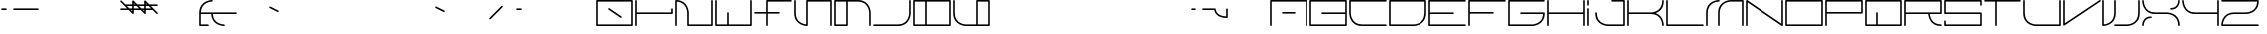 SplineFontDB: 3.0
FontName: INE0E
FullName: INE0E
FamilyName: INE0E
Weight: Regular
Copyright: Copyright (c) 2017, Adrian Franzese
UComments: "2017-4-12: Created with FontForge (http://fontforge.org)"
Version: 006.000
ItalicAngle: 0
UnderlinePosition: -100
UnderlineWidth: 50
Ascent: 600
Descent: 400
InvalidEm: 0
LayerCount: 2
Layer: 0 0 "Back" 1
Layer: 1 0 "Fore" 0
XUID: [1021 409 1634145987 16652874]
FSType: 0
OS2Version: 0
OS2_WeightWidthSlopeOnly: 0
OS2_UseTypoMetrics: 1
CreationTime: 1491988589
ModificationTime: 1492917804
PfmFamily: 49
TTFWeight: 400
TTFWidth: 5
LineGap: 0
VLineGap: 90
OS2TypoAscent: 0
OS2TypoAOffset: 1
OS2TypoDescent: 0
OS2TypoDOffset: 1
OS2TypoLinegap: 0
OS2WinAscent: 0
OS2WinAOffset: 1
OS2WinDescent: 0
OS2WinDOffset: 1
HheadAscent: 0
HheadAOffset: 1
HheadDescent: 0
HheadDOffset: 1
OS2Vendor: 'PfEd'
Lookup: 6 0 0 "'calt' Contextual Alternates in Latin lookup 2" { "'calt' Contextual Alternates in Latin lookup 2-1"  "'calt' Contextual Alternates in Latin lookup 2-2"  } ['calt' ('DFLT' <'dflt' > 'latn' <'dflt' > ) ]
Lookup: 1 0 0 "top-join" { "top-join-1" ("join") } []
Lookup: 4 0 1 "'liga' Ligatures in Latin lookup 0" { "Uppercase"  "Mixed"  "Other"  } ['liga' ('DFLT' <'dflt' > 'latn' <'dflt' > ) ]
MarkAttachClasses: 1
DEI: 91125
ChainSub2: class "'calt' Contextual Alternates in Latin lookup 2-2" 2 2 2 1
  Class: 23 C D G J U W c d g j u w
  BClass: 23 C D G J U W c d g j u w
  FClass: 23 C D G J U W c d g j u w
 1 1 0
  ClsList: 1
  BClsList: 1
  FClsList:
 1
  SeqLookup: 0 "top-join"
  ClassNames: "All_Others" "1"
  BClassNames: "All_Others" "1"
  FClassNames: "All_Others" "1"
EndFPST
ChainSub2: class "'calt' Contextual Alternates in Latin lookup 2-1" 3 3 3 1
  Class: 44 C D G J U W c d g j u w c.join d.join g.join
  Class: 43 A B E F O P Q R S T Z a b e f o p q r s t z
  BClass: 44 C D G J U W c d g j u w c.join d.join g.join
  BClass: 43 A B E F O P Q R S T Z a b e f o p q r s t z
  FClass: 44 C D G J U W c d g j u w c.join d.join g.join
  FClass: 43 A B E F O P Q R S T Z a b e f o p q r s t z
 1 1 0
  ClsList: 2
  BClsList: 1
  FClsList:
 1
  SeqLookup: 0 "top-join"
  ClassNames: "All_Others" "1" "2"
  BClassNames: "All_Others" "1" "2"
  FClassNames: "All_Others" "1" "2"
EndFPST
LangName: 1033
LangName: 1033
Encoding: Custom
UnicodeInterp: none
NameList: Adobe Glyph List
DisplaySize: -48
AntiAlias: 1
FitToEm: 0
WinInfo: 0 25 10
BeginPrivate: 0
EndPrivate
TeXData: 1 0 0 346030 173015 115343 0 1048576 115343 783286 444596 497025 792723 393216 433062 380633 303038 157286 324010 404750 52429 2506097 1059062 262144
BeginChars: 334 326

StartChar: A
Encoding: 65 65 0
Width: 1000
VWidth: 0
HStem: -20 21G<44.5 55.5 944.5 955.5> -20 21G<44.5 55.5 944.5 955.5> 280 40<330.007 669.993> 580 40<70 930>
VStem: 30 40<-19.9934 580> 930 40<-19.9934 580>
LayerCount: 2
Fore
SplineSet
330 300 m 0x3c
 330 311 339 320 350 320 c 2
 650 320 l 2
 661 320 670 311 670 300 c 0
 670 289 661 280 650 280 c 2
 350 280 l 2
 339 280 330 289 330 300 c 0x3c
50 -20 m 0xbc
 39 -20 30 -11 30 0 c 2
 30 600 l 2
 30 612 41 620 50 620 c 2
 950 620 l 2
 962 620 970 609 970 600 c 2
 970 0 l 2
 970 -11 961 -20 950 -20 c 0
 939 -20 930 -11 930 0 c 2
 930 580 l 1
 70 580 l 1
 70 0 l 2
 70 -11 61 -20 50 -20 c 0xbc
EndSplineSet
Validated: 1
EndChar

StartChar: uni0000
Encoding: 0 0 1
Width: 1000
VWidth: 480
Flags: W
LayerCount: 2
Fore
Validated: 1
EndChar

StartChar: uni0001
Encoding: 1 1 2
Width: 1000
VWidth: 480
Flags: W
LayerCount: 2
Fore
Validated: 1
EndChar

StartChar: uni0002
Encoding: 2 2 3
Width: 1000
VWidth: 480
Flags: W
LayerCount: 2
Fore
Validated: 1
EndChar

StartChar: uni0003
Encoding: 3 3 4
Width: 1000
VWidth: 480
Flags: W
LayerCount: 2
Fore
Validated: 1
EndChar

StartChar: uni0004
Encoding: 4 4 5
Width: 1000
VWidth: 480
Flags: W
LayerCount: 2
Fore
Validated: 1
EndChar

StartChar: uni0005
Encoding: 5 5 6
Width: 1000
VWidth: 480
Flags: W
LayerCount: 2
Fore
Validated: 1
EndChar

StartChar: uni0006
Encoding: 6 6 7
Width: 1000
VWidth: 480
Flags: W
LayerCount: 2
Fore
Validated: 1
EndChar

StartChar: uni0007
Encoding: 7 7 8
Width: 1000
VWidth: 480
Flags: W
LayerCount: 2
Fore
Validated: 1
EndChar

StartChar: uni0008
Encoding: 8 8 9
Width: 1000
VWidth: 480
Flags: W
LayerCount: 2
Fore
Validated: 1
EndChar

StartChar: uni0009
Encoding: 9 9 10
Width: 1000
VWidth: 480
Flags: W
LayerCount: 2
Fore
Validated: 1
EndChar

StartChar: uni000A
Encoding: 10 10 11
Width: 1000
VWidth: 480
Flags: W
LayerCount: 2
Fore
Validated: 1
EndChar

StartChar: uni000B
Encoding: 11 11 12
Width: 1000
VWidth: 480
Flags: W
LayerCount: 2
Fore
Validated: 1
EndChar

StartChar: uni000C
Encoding: 12 12 13
Width: 1000
VWidth: 480
Flags: W
LayerCount: 2
Fore
Validated: 1
EndChar

StartChar: uni000D
Encoding: 13 13 14
Width: 1000
VWidth: 480
Flags: W
LayerCount: 2
Fore
Validated: 1
EndChar

StartChar: uni000E
Encoding: 14 14 15
Width: 1000
VWidth: 480
Flags: W
LayerCount: 2
Fore
Validated: 1
EndChar

StartChar: uni000F
Encoding: 15 15 16
Width: 1000
VWidth: 480
Flags: W
LayerCount: 2
Fore
Validated: 1
EndChar

StartChar: uni0010
Encoding: 16 16 17
Width: 1000
VWidth: 480
Flags: W
LayerCount: 2
Fore
Validated: 1
EndChar

StartChar: uni0011
Encoding: 17 17 18
Width: 1000
VWidth: 480
Flags: W
LayerCount: 2
Fore
Validated: 1
EndChar

StartChar: uni0012
Encoding: 18 18 19
Width: 1000
VWidth: 480
Flags: W
LayerCount: 2
Fore
Validated: 1
EndChar

StartChar: uni0013
Encoding: 19 19 20
Width: 1000
VWidth: 480
Flags: W
LayerCount: 2
Fore
Validated: 1
EndChar

StartChar: uni0014
Encoding: 20 20 21
Width: 1000
VWidth: 480
Flags: W
LayerCount: 2
Fore
Validated: 1
EndChar

StartChar: uni0015
Encoding: 21 21 22
Width: 1000
VWidth: 480
Flags: W
LayerCount: 2
Fore
Validated: 1
EndChar

StartChar: uni0016
Encoding: 22 22 23
Width: 1000
VWidth: 480
Flags: W
LayerCount: 2
Fore
Validated: 1
EndChar

StartChar: uni0017
Encoding: 23 23 24
Width: 1000
VWidth: 480
Flags: W
LayerCount: 2
Fore
Validated: 1
EndChar

StartChar: uni0018
Encoding: 24 24 25
Width: 1000
VWidth: 480
Flags: W
LayerCount: 2
Fore
Validated: 1
EndChar

StartChar: uni0019
Encoding: 25 25 26
Width: 1000
VWidth: 480
Flags: W
LayerCount: 2
Fore
Validated: 1
EndChar

StartChar: uni001A
Encoding: 26 26 27
Width: 1000
VWidth: 480
Flags: W
LayerCount: 2
Fore
Validated: 1
EndChar

StartChar: uni001B
Encoding: 27 27 28
Width: 1000
VWidth: 480
Flags: W
LayerCount: 2
Fore
Validated: 1
EndChar

StartChar: uni001C
Encoding: 28 28 29
Width: 1000
VWidth: 480
Flags: W
LayerCount: 2
Fore
Validated: 1
EndChar

StartChar: uni001D
Encoding: 29 29 30
Width: 1000
VWidth: 480
Flags: W
LayerCount: 2
Fore
Validated: 1
EndChar

StartChar: uni001E
Encoding: 30 30 31
Width: 1000
VWidth: 480
Flags: W
LayerCount: 2
Fore
Validated: 1
EndChar

StartChar: uni001F
Encoding: 31 31 32
Width: 1000
VWidth: 480
Flags: W
LayerCount: 2
Fore
Validated: 1
EndChar

StartChar: space
Encoding: 32 32 33
Width: 600
VWidth: 480
Flags: W
LayerCount: 2
Fore
Validated: 1
EndChar

StartChar: exclam
Encoding: 33 33 34
Width: 1000
VWidth: 480
Flags: W
HStem: 380 40<30.0066 169.993 330.007 969.993>
LayerCount: 2
Fore
SplineSet
330 400 m 4
 330 411 339 420 350 420 c 6
 950 420 l 6
 961 420 970 411 970 400 c 4
 970 389 961 380 950 380 c 6
 350 380 l 6
 339 380 330 389 330 400 c 4
30 400 m 4
 30 411 39 420 50 420 c 6
 150 420 l 6
 161 420 170 411 170 400 c 4
 170 389 161 380 150 380 c 6
 50 380 l 6
 39 380 30 389 30 400 c 4
EndSplineSet
Validated: 1
EndChar

StartChar: quotedbl
Encoding: 34 34 35
Width: 1000
VWidth: 480
Flags: W
LayerCount: 2
Fore
Validated: 1
EndChar

StartChar: numbersign
Encoding: 35 35 36
Width: 1000
VWidth: 480
Flags: W
LayerCount: 2
Fore
Validated: 1
EndChar

StartChar: dollar
Encoding: 36 36 37
Width: 1000
VWidth: 480
Flags: W
HStem: 380 40<30.0066 202 298 330 370 502 598 630 670 802> 480 40<198 330 370 402 498 630 670 702 798 969.993>
VStem: 330 40<348 380 420 480 520 552> 630 40<348 380 420 480 520 552>
LayerCount: 2
Fore
SplineSet
970 500 m 0
 970 489 961 480 950 480 c 2
 798 480 l 1
 864 414 l 1
 964 314 l 2
 972 306 972 294 964 286 c 0
 956 278 944 278 936 286 c 2
 842 380 l 1
 670 380 l 1
 670 300 l 2
 670 295 668 291 665 287 c 0
 658 278 644 278 636 286 c 2
 542 380 l 1
 370 380 l 1
 370 300 l 2
 370 295 368 291 365 287 c 0
 358 278 344 278 336 286 c 2
 242 380 l 1
 50 380 l 2
 39 380 30 389 30 400 c 0
 30 411 39 420 50 420 c 2
 202 420 l 1
 36 586 l 2
 28 594 28 606 36 614 c 0
 44 622 56 622 64 614 c 2
 158 520 l 1
 330 520 l 1
 330 600 l 2
 330 611 341 621 352 620 c 0
 357 620 362 616 364 614 c 2
 458 520 l 1
 630 520 l 1
 630 600 l 2
 630 611 641 621 652 620 c 0
 657 620 662 616 664 614 c 2
 758 520 l 1
 950 520 l 2
 961 520 970 511 970 500 c 0
370 420 m 1
 502 420 l 1
 442 480 l 1
 370 480 l 1
 370 420 l 1
370 520 m 1
 402 520 l 1
 370 552 l 1
 370 520 l 1
670 420 m 1
 802 420 l 1
 742 480 l 1
 670 480 l 1
 670 420 l 1
670 520 m 1
 702 520 l 1
 670 552 l 1
 670 520 l 1
630 420 m 1
 630 480 l 1
 498 480 l 1
 558 420 l 1
 630 420 l 1
630 380 m 1
 598 380 l 1
 630 348 l 1
 630 380 l 1
330 420 m 1
 330 480 l 1
 198 480 l 1
 258 420 l 1
 330 420 l 1
330 380 m 1
 298 380 l 1
 330 348 l 1
 330 380 l 1
EndSplineSet
Validated: 1
EndChar

StartChar: percent
Encoding: 37 37 38
Width: 1000
VWidth: 480
Flags: W
LayerCount: 2
Fore
Validated: 1
EndChar

StartChar: ampersand
Encoding: 38 38 39
Width: 1000
VWidth: 480
Flags: W
HStem: -20 40<70 269.993 550.728 669.993> 280 40<71 331 371 969.993> 580 40<250.728 369.993>
VStem: 30 40<20 280 320 406.678> 331 40<192.197 280>
CounterMasks: 1 e0
LayerCount: 2
Fore
SplineSet
270 0 m 0
 270 -11 261 -20 250 -20 c 2
 50 -20 l 2
 38 -20 30 -9 30 0 c 2
 30 300 l 2
 30 301 30 301 30 302 c 0
 31 619 349 620 351 620 c 0
 360 619 370 611 370 600 c 0
 370 589 360 581 351 580 c 0
 344 580 84 578 71 320 c 1
 950 320 l 2
 961 320 970 311 970 300 c 0
 970 289 961 280 950 280 c 2
 371 280 l 1
 384 22 644 20 651 20 c 0
 660 19 670 11 670 -0 c 0
 670 -11 660 -19 651 -20 c 0
 649 -20 344 -19 331 280 c 1
 70 280 l 1
 70 20 l 1
 250 20 l 2
 261 20 270 11 270 0 c 0
EndSplineSet
Validated: 1
EndChar

StartChar: quotesingle
Encoding: 39 39 40
Width: 1000
VWidth: 480
Flags: W
HStem: 332 136
VStem: 782 236
LayerCount: 2
Fore
SplineSet
782 459 m 0
 787 469 799 473 809 468 c 2
 1009 368 l 2
 1019 363 1023 351 1018 341 c 0
 1013 331 1001 327 991 332 c 2
 791 432 l 2
 781 437 777 449 782 459 c 0
EndSplineSet
Validated: 1
EndChar

StartChar: parenleft
Encoding: 40 40 41
Width: 1000
VWidth: 480
Flags: W
LayerCount: 2
Fore
Validated: 1
EndChar

StartChar: parenright
Encoding: 41 41 42
Width: 1000
VWidth: 480
Flags: W
LayerCount: 2
Fore
Validated: 1
EndChar

StartChar: asterisk
Encoding: 42 42 43
Width: 1000
VWidth: 480
Flags: W
LayerCount: 2
Fore
Validated: 1
EndChar

StartChar: plus
Encoding: 43 43 44
Width: 1000
VWidth: 480
Flags: W
LayerCount: 2
Fore
Validated: 1
EndChar

StartChar: comma
Encoding: 44 44 45
Width: 1000
VWidth: 480
Flags: W
HStem: 332 136
VStem: -18 236
LayerCount: 2
Fore
SplineSet
-18 459 m 0
 -13 469 -1 473 9 468 c 2
 209 368 l 2
 219 363 223 351 218 341 c 0
 213 331 201 327 191 332 c 2
 -9 432 l 2
 -19 437 -23 449 -18 459 c 0
EndSplineSet
Validated: 1
EndChar

StartChar: hyphen
Encoding: 45 45 46
Width: 1000
VWidth: 480
Flags: W
LayerCount: 2
Fore
SplineSet
336 146 m 4
 328 154 328 166 336 174 c 6
 636 474 l 6
 644 482 656 482 664 474 c 4
 672 466 672 454 664 446 c 6
 364 146 l 6
 356 138 344 138 336 146 c 4
EndSplineSet
Validated: 1
EndChar

StartChar: period
Encoding: 46 46 47
Width: 1000
VWidth: 480
Flags: W
HStem: 380 40<30.0066 169.993>
VStem: 30 140<380 420>
LayerCount: 2
Fore
SplineSet
30 400 m 0
 30 411 39 420 50 420 c 2
 150 420 l 2
 161 420 170 411 170 400 c 0
 170 389 161 380 150 380 c 2
 50 380 l 2
 39 380 30 389 30 400 c 0
EndSplineSet
Validated: 1
EndChar

StartChar: slash
Encoding: 47 47 48
Width: 1000
VWidth: 480
Flags: W
LayerCount: 2
Fore
Validated: 1
EndChar

StartChar: zero
Encoding: 48 48 49
Width: 1000
VWidth: 480
Flags: W
HStem: -20 40<70 930> 580 40<70 930>
VStem: 30 40<20 580> 930 40<20 580>
LayerCount: 2
Fore
SplineSet
333 411 m 0
 339 420 352 423 361 417 c 2
 661 217 l 2
 670 211 673 198 667 189 c 0
 661 180 648 177 639 183 c 2
 339 383 l 2
 330 389 327 402 333 411 c 0
30 0 m 2
 30 600 l 2
 30 612 41 620 50 620 c 2
 950 620 l 2
 962 620 970 609 970 600 c 2
 970 0 l 2
 970 -12 959 -20 950 -20 c 2
 50 -20 l 2
 38 -20 30 -9 30 0 c 2
70 20 m 1
 930 20 l 1
 930 580 l 1
 70 580 l 1
 70 20 l 1
EndSplineSet
Validated: 1
EndChar

StartChar: one
Encoding: 49 49 50
Width: 1000
VWidth: 480
Flags: W
HStem: -20 21G<44.5 55.5> -20 21G<44.5 55.5> 280 40<70 930> 600 20G<44.5 55.5> 600 20G<44.5 55.5>
VStem: 30 40<-19.9934 280 320 619.993> 930 40<320 419.993>
LayerCount: 2
Fore
SplineSet
950 420 m 0x2e
 961 420 970 411 970 400 c 2
 970 300 l 2
 970 288 959 280 950 280 c 2
 70 280 l 1
 70 0 l 2
 70 -11 61 -20 50 -20 c 0
 39 -20 30 -11 30 0 c 2
 30 300 l 1
 30 600 l 2xae
 30 611 39 620 50 620 c 0x36
 61 620 70 611 70 600 c 2
 70 320 l 1
 930 320 l 1
 930 400 l 2
 930 411 939 420 950 420 c 0x2e
EndSplineSet
Validated: 1
EndChar

StartChar: two
Encoding: 50 50 51
Width: 1000
VWidth: 480
Flags: W
HStem: -20 40<370 930> 580 40<70 164.051> 600 20G<944.5 955.5>
VStem: 30 40<-19.9934 580> 330 40<20 400.272> 930 40<20 619.993>
LayerCount: 2
Fore
SplineSet
950 620 m 0xbc
 961 620 970 611 970 600 c 2xbc
 970 0 l 2
 970 -12 959 -20 950 -20 c 2
 350 -20 l 2
 338 -20 330 -9 330 0 c 2
 330 300 l 2
 330 307 327 567 70 580 c 1xdc
 70 0 l 2
 70 -11 61 -20 50 -20 c 0
 39 -20 30 -11 30 0 c 2
 30 600 l 2
 30 609 38 620 50 620 c 0
 370 620 370 300 370 300 c 1
 370 20 l 1
 930 20 l 1
 930 600 l 2
 930 611 939 620 950 620 c 0xbc
EndSplineSet
Validated: 1
EndChar

StartChar: three
Encoding: 51 51 52
Width: 1000
VWidth: 480
Flags: W
HStem: -20 40<70 330 370 930> 600 20G<44.5 55.5 944.5 955.5> 600 20G<44.5 55.5 944.5 955.5>
VStem: 30 40<20 619.993> 330 40<20 319.993> 930 40<20 619.993>
LayerCount: 2
Fore
SplineSet
350 320 m 0xbc
 361 320 370 311 370 300 c 2
 370 20 l 1
 930 20 l 1
 930 600 l 2xbc
 930 611 939 620 950 620 c 0xdc
 961 620 970 611 970 600 c 2
 970 0 l 2
 970 -9 962 -20 950 -20 c 2
 350 -20 l 1
 50 -20 l 2
 41 -20 30 -12 30 0 c 2
 30 600 l 2xbc
 30 611 39 620 50 620 c 0xdc
 61 620 70 611 70 600 c 2
 70 20 l 1
 330 20 l 1
 330 300 l 2
 330 311 339 320 350 320 c 0xbc
EndSplineSet
Validated: 1
EndChar

StartChar: four
Encoding: 52 52 53
Width: 1000
VWidth: 480
Flags: W
HStem: -20 21G<344.5 355.5> -20 21G<344.5 355.5> 280 40<30.0066 330 370 669.993> 580 40<370 969.993>
VStem: 330 40<-19.9934 280 320 580>
LayerCount: 2
Fore
SplineSet
670 300 m 0xb8
 670 289 661 280 650 280 c 2
 370 280 l 1
 370 0 l 2
 370 -11 361 -20 350 -20 c 0
 339 -20 330 -11 330 0 c 2
 330 280 l 1
 50 280 l 2
 39 280 30 289 30 300 c 0
 30 311 39 320 50 320 c 2
 330 320 l 1
 330 600 l 2
 330 609 338 620 350 620 c 2
 950 620 l 2
 961 620 970 611 970 600 c 0
 970 589 961 580 950 580 c 2
 370 580 l 1
 370 320 l 1
 650 320 l 2
 661 320 670 311 670 300 c 0xb8
EndSplineSet
Validated: 1
EndChar

StartChar: five
Encoding: 53 53 54
Width: 1000
VWidth: 480
Flags: W
HStem: -20 21G<330 354.5 944.5 955.5> -20 21G<330 354.5 944.5 955.5> 580 40<370 930>
VStem: 30 40<187.959 619.993> 330 40<21 580> 930 40<-19.9934 580>
LayerCount: 2
Fore
SplineSet
950 -20 m 0xbc
 939 -20 930 -11 930 0 c 2
 930 580 l 1
 370 580 l 1
 370 0 l 2
 370 -12 359 -20 350 -20 c 0
 350 -20 30 -19 30 300 c 2
 30 600 l 2
 30 611 39 620 50 620 c 0
 61 620 70 611 70 600 c 2
 70 300 l 2
 70 66 262 28 330 21 c 1
 330 600 l 2
 330 609 338 620 350 620 c 2
 950 620 l 2
 959 620 970 612 970 600 c 2
 970 0 l 2
 970 -11 961 -20 950 -20 c 0xbc
EndSplineSet
Validated: 1
EndChar

StartChar: six
Encoding: 54 54 55
Width: 1000
VWidth: 480
Flags: W
HStem: -20 40<70 330> 580 40<70 330 370 755.625>
VStem: 30 40<20 580> 330 40<20 580> 930 40<-19.9934 401.25>
LayerCount: 2
Fore
SplineSet
330 580 m 1
 70 580 l 1
 70 20 l 1
 330 20 l 1
 330 580 l 1
370 580 m 1
 370 0 l 2
 370 -9 362 -20 350 -20 c 2
 50 -20 l 2
 41 -20 30 -12 30 0 c 2
 30 600 l 2
 30 609 38 620 50 620 c 2
 350 620 l 1
 650 620 l 2
 970 620 970 300 970 300 c 1
 970 0 l 2
 970 -11 961 -20 950 -20 c 0
 939 -20 930 -11 930 0 c 2
 930 300 l 2
 930 306 928 580 650 580 c 2
 370 580 l 1
EndSplineSet
Validated: 1
EndChar

StartChar: seven
Encoding: 55 55 56
Width: 1000
VWidth: 480
Flags: W
HStem: -20 40<30.0066 755.625> 600 20G<944.5 955.5> 600 20G<944.5 955.5>
VStem: 930 40<198.75 619.993>
LayerCount: 2
Fore
SplineSet
950 620 m 0xd0
 961 620 970 611 970 600 c 2
 970 300 l 1
 970 300 970 -20 650 -20 c 2
 50 -20 l 2
 39 -20 30 -11 30 0 c 0
 30 11 39 20 50 20 c 2
 650 20 l 2
 928 20 930 294 930 300 c 2
 930 600 l 2xb0
 930 611 939 620 950 620 c 0xd0
EndSplineSet
Validated: 1
EndChar

StartChar: eight
Encoding: 56 56 57
Width: 1000
VWidth: 480
Flags: W
HStem: -20 40<70 330 370 930> 580 40<70 330 370 930>
VStem: 30 40<20 580> 330 40<20 580> 930 40<20 580>
LayerCount: 2
Fore
SplineSet
30 0 m 2
 30 600 l 2
 30 612 41 620 50 620 c 2
 350 620 l 1
 950 620 l 2
 962 620 970 609 970 600 c 2
 970 0 l 2
 970 -12 959 -20 950 -20 c 2
 350 -20 l 1
 50 -20 l 2
 38 -20 30 -9 30 0 c 2
370 580 m 1
 370 20 l 1
 930 20 l 1
 930 580 l 1
 370 580 l 1
330 580 m 1
 70 580 l 1
 70 20 l 1
 330 20 l 1
 330 580 l 1
EndSplineSet
Validated: 1
EndChar

StartChar: nine
Encoding: 57 57 58
Width: 1000
VWidth: 480
Flags: W
HStem: -20 40<248.75 630 670 930> 580 40<670 930>
VStem: 30 40<194.375 619.993> 630 40<20 580> 930 40<20 580>
LayerCount: 2
Fore
SplineSet
670 20 m 1
 930 20 l 1
 930 580 l 1
 670 580 l 1
 670 20 l 1
630 20 m 1
 630 600 l 2
 630 609 638 620 650 620 c 2
 950 620 l 2
 959 620 970 612 970 600 c 2
 970 0 l 2
 970 -9 962 -20 950 -20 c 2
 650 -20 l 1
 350 -20 l 1
 350 -20 30 -20 30 300 c 2
 30 600 l 2
 30 611 39 620 50 620 c 0
 61 620 70 611 70 600 c 2
 70 300 l 2
 70 22 345 20 350 20 c 2
 630 20 l 1
EndSplineSet
Validated: 1
EndChar

StartChar: colon
Encoding: 58 58 59
Width: 1000
VWidth: 480
Flags: W
LayerCount: 2
Fore
Validated: 1
EndChar

StartChar: semicolon
Encoding: 59 59 60
Width: 1000
VWidth: 480
Flags: W
LayerCount: 2
Fore
Validated: 1
EndChar

StartChar: less
Encoding: 60 60 61
Width: 1000
VWidth: 480
Flags: W
LayerCount: 2
Fore
Validated: 1
EndChar

StartChar: equal
Encoding: 61 61 62
Width: 1000
VWidth: 480
Flags: W
LayerCount: 2
Fore
Validated: 1
EndChar

StartChar: greater
Encoding: 62 62 63
Width: 1000
VWidth: 480
Flags: W
LayerCount: 2
Fore
Validated: 1
EndChar

StartChar: question
Encoding: 63 63 64
Width: 1000
VWidth: 480
Flags: W
HStem: 180 40<809.477 930> 380 40<30.0066 169.993 330.007 635.822>
VStem: 930 40<220 419.993>
LayerCount: 2
Fore
SplineSet
330 400 m 0
 330 411 339 420 350 420 c 2
 650 420 l 2
 662 420 670 409 670 400 c 0
 670 397 670 229 930 220 c 1
 930 400 l 2
 930 411 939 420 950 420 c 0
 961 420 970 411 970 400 c 2
 970 200 l 2
 970 191 962 180 950 180 c 0
 694 180 641 324 632 380 c 1
 350 380 l 2
 339 380 330 389 330 400 c 0
30 400 m 0
 30 411 39 420 50 420 c 2
 150 420 l 2
 161 420 170 411 170 400 c 0
 170 389 161 380 150 380 c 2
 50 380 l 2
 39 380 30 389 30 400 c 0
EndSplineSet
Validated: 1
EndChar

StartChar: at
Encoding: 64 64 65
Width: 1000
VWidth: 480
Flags: W
LayerCount: 2
Fore
Validated: 1
EndChar

StartChar: B
Encoding: 66 66 66
Width: 1000
VWidth: 0
HStem: -20 40<70 930> 280 40<330.007 930> 580 40<70 930>
VStem: 30 40<20 580> 930 40<20 280 320 580>
CounterMasks: 1 e0
LayerCount: 2
Fore
SplineSet
330 300 m 0
 330 311 339 320 350 320 c 2
 930 320 l 1
 930 580 l 1
 70 580 l 1
 70 20 l 1
 930 20 l 1
 930 280 l 1
 350 280 l 2
 339 280 330 289 330 300 c 0
30 0 m 2
 30 600 l 2
 30 612 41 620 50 620 c 2
 950 620 l 2
 962 620 970 609 970 600 c 2
 970 300 l 1
 970 0 l 2
 970 -12 959 -20 950 -20 c 2
 50 -20 l 2
 38 -20 30 -9 30 0 c 2
EndSplineSet
Validated: 1
EndChar

StartChar: C
Encoding: 67 67 67
Width: 1000
VWidth: 0
HStem: -20 40<244.375 969.993> 580 40<70 969.993>
VStem: 30 40<198.75 580>
LayerCount: 2
Fore
SplineSet
970 0 m 0
 970 -11 961 -20 950 -20 c 2
 350 -20 l 2
 30 -20 30 300 30 300 c 1
 30 600 l 2
 30 612 41 620 50 620 c 2
 950 620 l 2
 961 620 970 611 970 600 c 0
 970 589 961 580 950 580 c 2
 70 580 l 1
 70 300 l 2
 70 295 72 20 350 20 c 2
 950 20 l 2
 961 20 970 11 970 0 c 0
EndSplineSet
Validated: 1
EndChar

StartChar: D
Encoding: 68 68 68
Width: 1000
VWidth: 0
HStem: -20 40<70 751.25> 580 40<70 930>
VStem: 30 40<20 580> 930 40<194.375 580>
LayerCount: 2
Fore
SplineSet
70 580 m 1
 70 20 l 1
 650 20 l 2
 656 20 930 22 930 300 c 2
 930 580 l 1
 70 580 l 1
30 600 m 2
 30 609 38 620 50 620 c 2
 950 620 l 2
 959 620 970 612 970 600 c 2
 970 300 l 2
 970 -20 650 -20 650 -20 c 1
 50 -20 l 2
 41 -20 30 -12 30 0 c 2
 30 600 l 2
EndSplineSet
Validated: 1
EndChar

StartChar: E
Encoding: 69 69 69
Width: 1000
VWidth: 0
HStem: -20 40<70 969.993> 280 40<70 669.993> 580 40<70 969.993>
VStem: 30 40<20 280 320 580>
CounterMasks: 1 e0
LayerCount: 2
Fore
SplineSet
670 300 m 0
 670 289 661 280 650 280 c 2
 70 280 l 1
 70 20 l 1
 950 20 l 2
 961 20 970 11 970 0 c 0
 970 -11 961 -20 950 -20 c 2
 50 -20 l 2
 41 -20 30 -12 30 0 c 2
 30 300 l 1
 30 600 l 2
 30 609 38 620 50 620 c 2
 950 620 l 2
 961 620 970 611 970 600 c 0
 970 589 961 580 950 580 c 2
 70 580 l 1
 70 320 l 1
 650 320 l 2
 661 320 670 311 670 300 c 0
EndSplineSet
Validated: 1
EndChar

StartChar: F
Encoding: 70 70 70
Width: 1000
VWidth: 0
HStem: -20 21G<44.5 55.5> -20 21G<44.5 55.5> 280 40<70 669.993> 580 40<70 969.993>
VStem: 30 40<-19.9934 280 320 580>
LayerCount: 2
Fore
SplineSet
670 300 m 0xb8
 670 289 661 280 650 280 c 2
 70 280 l 1
 70 0 l 2
 70 -11 61 -20 50 -20 c 0
 39 -20 30 -11 30 0 c 2
 30 300 l 1
 30 600 l 2
 30 612 41 620 50 620 c 2
 950 620 l 2
 961 620 970 611 970 600 c 0
 970 589 961 580 950 580 c 2
 70 580 l 1
 70 320 l 1
 650 320 l 2
 661 320 670 311 670 300 c 0xb8
EndSplineSet
Validated: 1
EndChar

StartChar: G
Encoding: 71 71 71
Width: 1000
VWidth: 0
HStem: -20 40<70 750.272> 280 40<330.007 930> 580 40<70 969.993>
VStem: 30 40<20 580> 930 40<185.949 280>
CounterMasks: 1 e0
LayerCount: 2
Fore
SplineSet
970 600 m 0
 970 589 961 580 950 580 c 2
 70 580 l 1
 70 20 l 1
 650 20 l 2
 657 20 917 23 930 280 c 1
 350 280 l 2
 339 280 330 289 330 300 c 0
 330 311 339 320 350 320 c 2
 950 320 l 2
 959 320 970 312 970 300 c 0
 970 -20 650 -20 650 -20 c 1
 50 -20 l 2
 41 -20 30 -12 30 0 c 2
 30 600 l 2
 30 609 38 620 50 620 c 2
 950 620 l 2
 961 620 970 611 970 600 c 0
EndSplineSet
Validated: 1
EndChar

StartChar: H
Encoding: 72 72 72
Width: 1000
VWidth: 0
HStem: -20 21G<44.5 55.5 944.5 955.5> -20 21G<44.5 55.5 944.5 955.5> 280 40<70 930> 600 20G<44.5 55.5 944.5 955.5> 600 20G<44.5 55.5 944.5 955.5>
VStem: 30 40<-19.9934 280 320 619.993> 930 40<-19.9934 280 320 619.993>
LayerCount: 2
Fore
SplineSet
950 620 m 0x36
 961 620 970 611 970 600 c 2
 970 300 l 1
 970 0 l 2
 970 -11 961 -20 950 -20 c 0
 939 -20 930 -11 930 0 c 2
 930 280 l 1
 70 280 l 1
 70 0 l 2
 70 -11 61 -20 50 -20 c 0
 39 -20 30 -11 30 0 c 2
 30 300 l 1
 30 600 l 2xae
 30 611 39 620 50 620 c 0x36
 61 620 70 611 70 600 c 2
 70 320 l 1
 930 320 l 1
 930 600 l 2x2e
 930 611 939 620 950 620 c 0x36
EndSplineSet
Validated: 1
EndChar

StartChar: I
Encoding: 73 73 73
Width: 1000
VWidth: 0
HStem: -20 21G<44.5 55.5> -20 21G<44.5 55.5> 600 20G<44.5 55.5> 600 20G<44.5 55.5>
VStem: 30 40<-19.9934 419.993 480.007 619.993>
LayerCount: 2
Fore
SplineSet
50 620 m 0x28
 61 620 70 611 70 600 c 2
 70 500 l 2
 70 489 61 480 50 480 c 0
 39 480 30 489 30 500 c 2
 30 600 l 2x18
 30 611 39 620 50 620 c 0x28
50 -20 m 0x88
 39 -20 30 -11 30 0 c 2
 30 400 l 2
 30 411 39 420 50 420 c 0
 61 420 70 411 70 400 c 2
 70 0 l 2
 70 -11 61 -20 50 -20 c 0x88
EndSplineSet
Validated: 1
EndChar

StartChar: J
Encoding: 74 74 74
Width: 1000
VWidth: 0
HStem: -20 40<248.75 930> 580 40<630.007 930>
VStem: 30 40<194.375 319.993> 930 40<20 580>
LayerCount: 2
Fore
SplineSet
630 600 m 0
 630 611 639 620 650 620 c 2
 950 620 l 2
 962 620 970 609 970 600 c 2
 970 0 l 2
 970 -12 959 -20 950 -20 c 2
 350 -20 l 1
 350 -20 30 -20 30 300 c 0
 30 311 39 320 50 320 c 0
 61 320 70 311 70 300 c 0
 70 22 344 20 350 20 c 2
 930 20 l 1
 930 580 l 1
 650 580 l 2
 639 580 630 589 630 600 c 0
EndSplineSet
Validated: 1
EndChar

StartChar: K
Encoding: 75 75 75
Width: 1000
VWidth: 0
HStem: -20 21G<44.5 55.5 944.5 955.5> -20 21G<44.5 55.5 944.5 955.5> 280 40<70 751.669> 600 20G<44.5 55.5 944.5 955.5> 600 20G<44.5 55.5 944.5 955.5>
VStem: 30 40<-19.9934 280 320 619.993> 930 40<-19.9927 101.016 488.857 619.993>
LayerCount: 2
Fore
SplineSet
950 -20 m 0xae
 939 -20 931 -10 930 -1 c 0
 930 7 928 280 650 280 c 2
 70 280 l 1
 70 0 l 2
 70 -11 61 -20 50 -20 c 0
 39 -20 30 -11 30 0 c 2
 30 300 l 1
 30 360 l 1
 30 600 l 2xae
 30 611 39 620 50 620 c 0x36
 61 620 70 611 70 600 c 2
 70 360 l 1
 70 320 l 1
 650 320 l 2
 656 320 930 322 930 600 c 0x2e
 930 611 939 620 950 620 c 0x36
 961 620 970 611 970 600 c 0
 970 412 859 334 768 302 c 1
 969 235 970 0 970 -1 c 0
 969 -10 961 -20 950 -20 c 0xae
EndSplineSet
Validated: 1
EndChar

StartChar: L
Encoding: 76 76 76
Width: 1000
VWidth: 0
HStem: -20 40<70 969.993> 600 20G<44.5 55.5> 600 20G<44.5 55.5>
VStem: 30 40<20 619.993>
LayerCount: 2
Fore
SplineSet
50 620 m 0xd0
 61 620 70 611 70 600 c 2
 70 20 l 1
 950 20 l 2
 961 20 970 11 970 0 c 0
 970 -11 961 -20 950 -20 c 2
 50 -20 l 2
 41 -20 30 -12 30 0 c 2
 30 600 l 2xb0
 30 611 39 620 50 620 c 0xd0
EndSplineSet
Validated: 1
EndChar

StartChar: M
Encoding: 77 77 77
Width: 1000
VWidth: 0
HStem: -20 21G<44.5 55.5 344.5 355.5 944.5 955.5> -20 21G<44.5 55.5 344.5 355.5 944.5 955.5> 580 40<248.555 369.993 548.75 930>
VStem: 30 40<-19.9934 411.143> 330 40<-19.9934 405.625> 930 40<-19.9934 580>
LayerCount: 2
Fore
SplineSet
950 -20 m 0xbc
 939 -20 930 -11 930 0 c 2
 930 580 l 1
 650 580 l 2
 644 580 370 578 370 300 c 2
 370 0 l 2
 370 -11 361 -20 350 -20 c 0
 339 -20 330 -11 330 0 c 2
 330 300 l 2
 330 620 650 620 650 620 c 1
 950 620 l 2
 959 620 970 612 970 600 c 2
 970 0 l 2
 970 -11 961 -20 950 -20 c 0xbc
370 600 m 0
 370 589 360 581 351 580 c 0
 343 580 70 578 70 300 c 2
 70 0 l 2
 70 -11 61 -20 50 -20 c 0
 39 -20 30 -11 30 0 c 2
 30 300 l 2
 30 619 349 620 351 620 c 0
 360 619 370 611 370 600 c 0
EndSplineSet
Validated: 1
EndChar

StartChar: N
Encoding: 78 78 78
Width: 1000
VWidth: 0
HStem: -20 21G<44.5 55.5> -20 21G<44.5 55.5> 600 20G<944.5 955.5> 600 20G<944.5 955.5>
VStem: 30 40<-19.9934 563> 930 40<37 619.993>
LayerCount: 2
Fore
SplineSet
50 -20 m 0x9c
 39 -20 30 -11 30 0 c 2
 30 600 l 2
 30 611 41 621 52 620 c 0
 55 620 59 618 61 617 c 2
 930 37 l 1
 930 600 l 2x9c
 930 611 939 620 950 620 c 0x2c
 961 620 970 611 970 600 c 2
 970 0 l 2
 970 -2 969 -7 967 -10 c 0
 961 -20 949 -23 939 -17 c 2
 70 563 l 1
 70 0 l 2
 70 -11 61 -20 50 -20 c 0x9c
EndSplineSet
Validated: 1
EndChar

StartChar: O
Encoding: 79 79 79
Width: 1000
VWidth: 0
HStem: -20 40<70 930> 580 40<70 930>
VStem: 30 40<20 580> 930 40<20 580>
LayerCount: 2
Fore
SplineSet
30 0 m 2
 30 600 l 2
 30 612 41 620 50 620 c 2
 950 620 l 2
 962 620 970 609 970 600 c 2
 970 0 l 2
 970 -12 959 -20 950 -20 c 2
 50 -20 l 2
 38 -20 30 -9 30 0 c 2
70 20 m 1
 930 20 l 1
 930 580 l 1
 70 580 l 1
 70 20 l 1
EndSplineSet
Validated: 1
EndChar

StartChar: P
Encoding: 80 80 80
Width: 1000
VWidth: 0
HStem: -20 21G<44.5 55.5> -20 21G<44.5 55.5> 280 40<70 930> 580 40<70 930>
VStem: 30 40<-19.9934 280 320 580> 930 40<320 580>
LayerCount: 2
Fore
SplineSet
70 320 m 1x3c
 930 320 l 1
 930 580 l 1
 70 580 l 1
 70 320 l 1x3c
70 280 m 1
 70 0 l 2
 70 -11 61 -20 50 -20 c 0xbc
 39 -20 30 -11 30 0 c 2
 30 300 l 1
 30 600 l 2
 30 612 41 620 50 620 c 2
 950 620 l 2
 962 620 970 609 970 600 c 2
 970 300 l 2
 970 288 959 280 950 280 c 2
 70 280 l 1
EndSplineSet
Validated: 1
EndChar

StartChar: Q
Encoding: 81 81 81
Width: 1000
VWidth: 0
HStem: -20 40<70 330 370 930> 580 40<70 930>
VStem: 30 40<20 580> 330 40<20 319.993> 930 40<20 580>
LayerCount: 2
Fore
SplineSet
350 320 m 0
 361 320 370 311 370 300 c 2
 370 20 l 1
 930 20 l 1
 930 580 l 1
 70 580 l 1
 70 20 l 1
 330 20 l 1
 330 300 l 2
 330 311 339 320 350 320 c 0
30 0 m 2
 30 600 l 2
 30 612 41 620 50 620 c 2
 950 620 l 2
 962 620 970 609 970 600 c 2
 970 0 l 2
 970 -12 959 -20 950 -20 c 2
 350 -20 l 1
 50 -20 l 2
 38 -20 30 -9 30 0 c 2
EndSplineSet
Validated: 1
EndChar

StartChar: R
Encoding: 82 82 82
Width: 1000
VWidth: 0
HStem: -20 40<839.4 969.993> -20 21G<44.5 55.5> 280 40<70 633.374 671 930> 580 40<70 930>
VStem: 30 40<-19.9934 280 320 580> 631 40<196.24 280> 930 40<320 580>
LayerCount: 2
Fore
SplineSet
70 320 m 1x3e
 930 320 l 1
 930 580 l 1
 70 580 l 1
 70 320 l 1x3e
70 280 m 1
 70 0 l 2
 70 -11 61 -20 50 -20 c 0x7e
 39 -20 30 -11 30 0 c 2
 30 300 l 1
 30 600 l 2
 30 609 38 620 50 620 c 2
 950 620 l 2
 959 620 970 612 970 600 c 2
 970 300 l 2
 970 291 962 280 950 280 c 2
 671 280 l 1
 677 215 715 20 950 20 c 0
 961 20 970 11 970 0 c 0
 970 -11 961 -20 950 -20 c 0xbe
 680 -20 638 209 631 280 c 1
 70 280 l 1
EndSplineSet
Validated: 1
EndChar

StartChar: S
Encoding: 83 83 83
Width: 1000
VWidth: 0
HStem: -20 40<70 930> 280 40<70 930> 580 40<70 930>
VStem: 30 40<20 119.993 320 580> 930 40<20 280 480.007 580>
CounterMasks: 1 e0
LayerCount: 2
Fore
SplineSet
950 480 m 0
 939 480 930 489 930 500 c 2
 930 580 l 1
 70 580 l 1
 70 320 l 1
 950 320 l 2
 962 320 970 309 970 300 c 2
 970 0 l 2
 970 -12 959 -20 950 -20 c 2
 50 -20 l 2
 38 -20 30 -9 30 0 c 2
 30 100 l 2
 30 111 39 120 50 120 c 0
 61 120 70 111 70 100 c 2
 70 20 l 1
 930 20 l 1
 930 280 l 1
 50 280 l 2
 41 280 30 288 30 300 c 2
 30 600 l 2
 30 609 38 620 50 620 c 2
 950 620 l 2
 959 620 970 612 970 600 c 2
 970 500 l 2
 970 489 961 480 950 480 c 0
EndSplineSet
Validated: 1
EndChar

StartChar: T
Encoding: 84 84 84
Width: 1000
VWidth: 0
HStem: -20 21G<344.5 355.5> -20 21G<344.5 355.5> 580 40<30.0066 330 370 969.993>
VStem: 330 40<-19.9934 580>
LayerCount: 2
Fore
SplineSet
350 -20 m 4xb0
 339 -20 330 -11 330 0 c 6
 330 580 l 5
 50 580 l 6
 39 580 30 589 30 600 c 4
 30 611 39 620 50 620 c 6
 350 620 l 5
 950 620 l 6
 961 620 970 611 970 600 c 4
 970 589 961 580 950 580 c 6
 370 580 l 5
 370 0 l 6
 370 -11 361 -20 350 -20 c 4xb0
EndSplineSet
Validated: 1
EndChar

StartChar: U
Encoding: 85 85 85
Width: 1000
VWidth: 0
HStem: -20 40<248.75 930> 600 20G<44.5 55.5 944.5 955.5> 600 20G<44.5 55.5 944.5 955.5>
VStem: 30 40<194.375 619.993> 930 40<20 619.993>
LayerCount: 2
Fore
SplineSet
950 620 m 0xd8
 961 620 970 611 970 600 c 2
 970 0 l 2
 970 -12 959 -20 950 -20 c 2
 350 -20 l 1
 350 -20 30 -20 30 300 c 2
 30 600 l 2xb8
 30 611 39 620 50 620 c 0xd8
 61 620 70 611 70 600 c 2
 70 300 l 2
 70 22 344 20 350 20 c 2
 930 20 l 1
 930 600 l 2xb8
 930 611 939 620 950 620 c 0xd8
EndSplineSet
Validated: 1
EndChar

StartChar: V
Encoding: 86 86 86
Width: 1000
VWidth: 0
HStem: 600 20G<44.5 55.5> 600 20G<44.5 55.5>
VStem: 30 40<37 619.993>
LayerCount: 2
Fore
SplineSet
50 620 m 0xa0
 61 620 70 611 70 600 c 2
 70 37 l 1
 939 617 l 2
 948 623 961 620 967 611 c 0
 973 602 970 589 961 583 c 2
 61 -17 l 2
 59 -18 55 -20 52 -20 c 0
 41 -21 30 -11 30 0 c 2
 30 600 l 2x60
 30 611 39 620 50 620 c 0xa0
EndSplineSet
Validated: 1
EndChar

StartChar: W
Encoding: 87 87 87
Width: 1000
VWidth: 0
HStem: -20 40<70 151.25 330.007 751.25> 600 20G<44.5 55.5 344.5 355.5 944.5 955.5> 600 20G<44.5 55.5 344.5 355.5 944.5 955.5>
VStem: 30 40<21 619.993> 330 40<187.959 619.993> 930 40<194.375 619.993>
LayerCount: 2
Fore
SplineSet
330 0 m 0xbc
 330 11 339 20 350 20 c 2
 650 20 l 2
 656 20 930 22 930 300 c 2
 930 600 l 2xbc
 930 611 939 620 950 620 c 0xdc
 961 620 970 611 970 600 c 2
 970 300 l 2
 970 -20 650 -20 650 -20 c 1
 350 -20 l 2
 339 -20 330 -11 330 0 c 0xbc
50 620 m 0xdc
 61 620 70 611 70 600 c 2
 70 21 l 1
 138 28 330 66 330 300 c 2
 330 600 l 2xbc
 330 611 339 620 350 620 c 0xdc
 361 620 370 611 370 600 c 2
 370 300 l 2
 370 -19 50 -20 50 -20 c 0
 41 -20 30 -12 30 0 c 2
 30 600 l 2xbc
 30 611 39 620 50 620 c 0xdc
EndSplineSet
Validated: 1
EndChar

StartChar: X
Encoding: 88 88 88
Width: 1000
VWidth: 0
HStem: -20 21G<44.5 55.5 944.5 955.5> -20 21G<44.5 55.5 944.5 955.5> 180 40<162.483 269.993> 280 40<238.857 751.25> 380 40<730.007 837.517> 600 20G<44.5 55.5 944.5 955.5> 600 20G<44.5 55.5 944.5 955.5>
VStem: 30 40<-19.9927 84.2017 498.555 619.993> 930 40<-19.9934 105.625 515.798 619.993>
LayerCount: 2
Fore
SplineSet
950 620 m 0x3d80
 961 620 969 610 970 601 c 0
 970 599 969 380 750 380 c 0
 739 380 730 389 730 400 c 0
 730 411 739 420 750 420 c 0
 928 420 930 593 930 601 c 0
 931 610 939 620 950 620 c 0x3d80
50 -20 m 0xb980
 39 -20 31 -10 30 -1 c 0
 30 1 31 220 250 220 c 0
 261 220 270 211 270 200 c 0
 270 189 261 180 250 180 c 0
 72 180 70 7 70 -1 c 0
 69 -10 61 -20 50 -20 c 0xb980
50 620 m 0xbd80
 61 620 69 610 70 601 c 0
 70 593 72 320 350 320 c 2
 650 320 l 1
 650 320 970 320 970 0 c 0
 970 -11 961 -20 950 -20 c 0
 939 -20 930 -11 930 0 c 0
 930 278 656 280 650 280 c 2
 350 280 l 2
 31 280 30 599 30 601 c 0
 31 610 39 620 50 620 c 0xbd80
EndSplineSet
Validated: 1
EndChar

StartChar: Y
Encoding: 89 89 89
Width: 1000
VWidth: 0
HStem: -20 21G<944.5 955.5> -20 21G<944.5 955.5> 280 40<238.857 930> 600 20G<44.5 55.5 944.5 955.5> 600 20G<44.5 55.5 944.5 955.5>
VStem: 30 40<498.555 619.993> 930 40<-19.9934 280 320 619.993>
LayerCount: 2
Fore
SplineSet
950 620 m 0x36
 961 620 970 611 970 600 c 2x2e
 970 300 l 1
 970 0 l 2
 970 -11 961 -20 950 -20 c 0
 939 -20 930 -11 930 0 c 2
 930 280 l 1
 350 280 l 2
 31 280 30 599 30 601 c 0
 31 610 39 620 50 620 c 0xb6
 61 620 69 610 70 601 c 0
 70 593 72 320 350 320 c 2
 930 320 l 1
 930 600 l 2x2e
 930 611 939 620 950 620 c 0x36
EndSplineSet
Validated: 1
EndChar

StartChar: Z
Encoding: 90 90 90
Width: 1000
VWidth: 0
HStem: -20 40<71 969.993> 280 40<237.959 750.272> 580 40<30.0066 930>
VStem: 930 40<485.949 580>
CounterMasks: 1 e0
LayerCount: 2
Fore
SplineSet
970 0 m 0
 970 -11 961 -20 950 -20 c 2
 50 -20 l 2
 38 -20 30 -9 30 0 c 0
 30 0 31 320 350 320 c 2
 650 320 l 2
 657 320 917 323 930 580 c 1
 50 580 l 2
 39 580 30 589 30 600 c 0
 30 611 39 620 50 620 c 2
 950 620 l 2
 959 620 970 612 970 600 c 0
 970 280 650 280 650 280 c 1
 350 280 l 2
 116 280 78 88 71 20 c 1
 950 20 l 2
 961 20 970 11 970 0 c 0
EndSplineSet
Validated: 1
EndChar

StartChar: bracketleft
Encoding: 91 91 91
Width: 1000
VWidth: 0
Flags: W
LayerCount: 2
Fore
Validated: 1
EndChar

StartChar: backslash
Encoding: 92 92 92
Width: 1000
VWidth: 0
Flags: W
LayerCount: 2
Fore
Validated: 1
EndChar

StartChar: bracketright
Encoding: 93 93 93
Width: 1000
VWidth: 0
Flags: W
LayerCount: 2
Fore
Validated: 1
EndChar

StartChar: asciicircum
Encoding: 94 94 94
Width: 1000
VWidth: 0
Flags: W
LayerCount: 2
Fore
Validated: 1
EndChar

StartChar: underscore
Encoding: 95 95 95
Width: 1000
VWidth: 0
Flags: W
LayerCount: 2
Fore
Validated: 1
EndChar

StartChar: grave
Encoding: 96 96 96
Width: 1000
VWidth: 0
Flags: W
LayerCount: 2
Fore
Validated: 1
EndChar

StartChar: a
Encoding: 97 97 97
Width: 1000
VWidth: 0
HStem: -20 21G<44.5 55.5 944.5 955.5> -20 21G<44.5 55.5 944.5 955.5> 280 40<330.007 669.993> 500 20G<44.5 55.5> 580 40<130.007 930>
VStem: 30 40<-19.9934 519.993> 930 40<-19.9934 580>
LayerCount: 2
Fore
SplineSet
50 520 m 0xbe
 61 520 70 511 70 500 c 2
 70 0 l 2
 70 -11 61 -20 50 -20 c 0
 39 -20 30 -11 30 0 c 2
 30 500 l 2
 30 511 39 520 50 520 c 0xbe
330 300 m 0
 330 311 339 320 350 320 c 2
 650 320 l 2
 661 320 670 311 670 300 c 0
 670 289 661 280 650 280 c 2
 350 280 l 2
 339 280 330 289 330 300 c 0
130 600 m 0
 130 611 139 620 150 620 c 2
 950 620 l 2
 962 620 970 609 970 600 c 2
 970 0 l 2
 970 -11 961 -20 950 -20 c 0
 939 -20 930 -11 930 0 c 2
 930 580 l 1
 150 580 l 2
 139 580 130 589 130 600 c 0
EndSplineSet
Validated: 1
Substitution2: "top-join-1" a.join
EndChar

StartChar: b
Encoding: 98 98 98
Width: 1000
VWidth: 0
HStem: -20 40<70 930> 280 40<330.007 930> 500 20G<44.5 55.5> 580 40<130.007 930>
VStem: 30 40<20 519.993> 930 40<20 280 320 580>
LayerCount: 2
Fore
SplineSet
330 300 m 0
 330 311 339 320 350 320 c 2
 930 320 l 1
 930 580 l 1
 150 580 l 2
 139 580 130 589 130 600 c 0
 130 611 139 620 150 620 c 2
 950 620 l 2
 959 620 970 612 970 600 c 2
 970 300 l 1
 970 0 l 2
 970 -9 962 -20 950 -20 c 2
 50 -20 l 2
 41 -20 30 -12 30 0 c 2
 30 500 l 2
 30 511 39 520 50 520 c 0
 61 520 70 511 70 500 c 2
 70 20 l 1
 930 20 l 1
 930 280 l 1
 350 280 l 2
 339 280 330 289 330 300 c 0
EndSplineSet
Validated: 1
Substitution2: "top-join-1" b.join
EndChar

StartChar: c
Encoding: 99 99 99
Width: 1000
VWidth: 0
HStem: -20 40<244.375 969.993> 500 20G<44.5 55.5> 580 40<130.007 969.993>
VStem: 30 40<198.75 519.993>
LayerCount: 2
Fore
SplineSet
970 0 m 0
 970 -11 961 -20 950 -20 c 2
 350 -20 l 2
 30 -20 30 300 30 300 c 1
 30 500 l 2
 30 511 39 520 50 520 c 0
 61 520 70 511 70 500 c 2
 70 300 l 2
 70 295 72 20 350 20 c 2
 950 20 l 2
 961 20 970 11 970 0 c 0
130 600 m 0
 130 611 139 620 150 620 c 2
 950 620 l 2
 961 620 970 611 970 600 c 0
 970 589 961 580 950 580 c 2
 150 580 l 2
 139 580 130 589 130 600 c 0
EndSplineSet
Validated: 1
Substitution2: "top-join-1" c.join
EndChar

StartChar: d
Encoding: 100 100 100
Width: 1000
VWidth: 0
HStem: -20 40<70 751.25> 500 20G<44.5 55.5> 580 40<130.007 930>
VStem: 30 40<20 519.993> 930 40<194.375 580>
LayerCount: 2
Fore
SplineSet
50 520 m 0
 61 520 70 511 70 500 c 2
 70 20 l 1
 650 20 l 2
 656 20 930 22 930 300 c 2
 930 580 l 1
 150 580 l 2
 139 580 130 589 130 600 c 0
 130 611 139 620 150 620 c 2
 950 620 l 2
 959 620 970 612 970 600 c 2
 970 300 l 2
 970 -20 650 -20 650 -20 c 1
 50 -20 l 2
 41 -20 30 -12 30 0 c 2
 30 500 l 2
 30 511 39 520 50 520 c 0
EndSplineSet
Validated: 1
Substitution2: "top-join-1" d.join
EndChar

StartChar: e
Encoding: 101 101 101
Width: 1000
VWidth: 0
HStem: -20 40<70 969.993> 280 40<70 669.993> 500 20G<44.5 55.5> 580 40<130.007 969.993>
VStem: 30 40<20 280 320 519.993>
LayerCount: 2
Fore
SplineSet
670 300 m 0
 670 289 661 280 650 280 c 2
 70 280 l 1
 70 20 l 1
 950 20 l 2
 961 20 970 11 970 0 c 0
 970 -11 961 -20 950 -20 c 2
 50 -20 l 2
 41 -20 30 -12 30 0 c 2
 30 300 l 1
 30 500 l 2
 30 511 39 520 50 520 c 0
 61 520 70 511 70 500 c 2
 70 320 l 1
 650 320 l 2
 661 320 670 311 670 300 c 0
970 600 m 0
 970 589 961 580 950 580 c 2
 150 580 l 2
 139 580 130 589 130 600 c 0
 130 611 139 620 150 620 c 2
 950 620 l 2
 961 620 970 611 970 600 c 0
EndSplineSet
Validated: 1
Substitution2: "top-join-1" e.join
EndChar

StartChar: f
Encoding: 102 102 102
Width: 1000
VWidth: 0
HStem: -20 21G<44.5 55.5> -20 21G<44.5 55.5> 280 40<70 669.993> 500 20G<44.5 55.5> 580 40<130.007 969.993>
VStem: 30 40<-19.9934 280 320 519.993>
LayerCount: 2
Fore
SplineSet
670 300 m 0xbc
 670 289 661 280 650 280 c 2
 70 280 l 1
 70 0 l 2
 70 -11 61 -20 50 -20 c 0
 39 -20 30 -11 30 0 c 2
 30 300 l 1
 30 500 l 2
 30 511 39 520 50 520 c 0
 61 520 70 511 70 500 c 2
 70 320 l 1
 650 320 l 2
 661 320 670 311 670 300 c 0xbc
130 600 m 0
 130 611 139 620 150 620 c 2
 950 620 l 2
 961 620 970 611 970 600 c 0
 970 589 961 580 950 580 c 2
 150 580 l 2
 139 580 130 589 130 600 c 0
EndSplineSet
Validated: 1
Substitution2: "top-join-1" f.join
EndChar

StartChar: g
Encoding: 103 103 103
Width: 1000
VWidth: 0
HStem: -20 40<70 750.272> 280 40<330.007 930> 500 20G<44.5 55.5> 580 40<130.007 969.993>
VStem: 30 40<20 519.993> 930 40<185.949 280>
LayerCount: 2
Fore
SplineSet
970 600 m 0
 970 589 961 580 950 580 c 2
 150 580 l 2
 139 580 130 589 130 600 c 0
 130 611 139 620 150 620 c 2
 950 620 l 2
 961 620 970 611 970 600 c 0
50 520 m 0
 61 520 70 511 70 500 c 2
 70 20 l 1
 650 20 l 2
 657 20 917 23 930 280 c 1
 350 280 l 2
 339 280 330 289 330 300 c 0
 330 311 339 320 350 320 c 2
 950 320 l 2
 959 320 970 312 970 300 c 0
 970 -20 650 -20 650 -20 c 1
 50 -20 l 2
 41 -20 30 -12 30 0 c 2
 30 500 l 2
 30 511 39 520 50 520 c 0
EndSplineSet
Validated: 1
Substitution2: "top-join-1" g.join
EndChar

StartChar: h
Encoding: 104 104 104
Width: 1000
VWidth: 0
HStem: -20 21G<44.5 55.5 944.5 955.5> -20 21G<44.5 55.5 944.5 955.5> 280 40<70 930> 500 20G<44.5 55.5> 600 20G<944.5 955.5> 600 20G<944.5 955.5>
VStem: 30 40<-19.9934 280 320 519.993> 930 40<-19.9934 280 320 619.993>
LayerCount: 2
Fore
SplineSet
950 620 m 0x3b
 961 620 970 611 970 600 c 2
 970 300 l 1
 970 0 l 2
 970 -11 961 -20 950 -20 c 0
 939 -20 930 -11 930 0 c 2
 930 280 l 1
 70 280 l 1
 70 0 l 2
 70 -11 61 -20 50 -20 c 0
 39 -20 30 -11 30 0 c 2
 30 300 l 1
 30 500 l 2
 30 511 39 520 50 520 c 0
 61 520 70 511 70 500 c 2
 70 320 l 1
 930 320 l 1
 930 600 l 2xb7
 930 611 939 620 950 620 c 0x3b
EndSplineSet
Validated: 1
EndChar

StartChar: i
Encoding: 105 105 105
Width: 1000
VWidth: 0
HStem: -20 21G<44.5 55.5> -20 21G<44.5 55.5> 500 20G<44.5 55.5>
VStem: 30 40<-19.9934 319.993 380.007 519.993>
LayerCount: 2
Fore
SplineSet
50 380 m 0x30
 39 380 30 389 30 400 c 2
 30 500 l 2
 30 511 39 520 50 520 c 0
 61 520 70 511 70 500 c 2
 70 400 l 2
 70 389 61 380 50 380 c 0x30
50 -20 m 0xb0
 39 -20 30 -11 30 0 c 2
 30 300 l 2
 30 311 39 320 50 320 c 0
 61 320 70 311 70 300 c 2
 70 0 l 2
 70 -11 61 -20 50 -20 c 0xb0
EndSplineSet
Validated: 1
EndChar

StartChar: j
Encoding: 106 106 106
Width: 1000
VWidth: 0
HStem: -20 40<248.75 930> 580 40<630.007 930>
VStem: 30 40<194.375 319.993> 930 40<20 580>
LayerCount: 2
Fore
SplineSet
630 600 m 0
 630 611 639 620 650 620 c 2
 950 620 l 2
 962 620 970 609 970 600 c 2
 970 0 l 2
 970 -12 959 -20 950 -20 c 2
 350 -20 l 1
 350 -20 30 -20 30 300 c 0
 30 311 39 320 50 320 c 0
 61 320 70 311 70 300 c 0
 70 22 344 20 350 20 c 2
 930 20 l 1
 930 580 l 1
 650 580 l 2
 639 580 630 589 630 600 c 0
EndSplineSet
Validated: 1
EndChar

StartChar: k
Encoding: 107 107 107
Width: 1000
VWidth: 0
HStem: -20 21G<44.5 55.5 944.5 955.5> -20 21G<44.5 55.5 944.5 955.5> 280 40<70 751.669> 500 20G<44.5 55.5> 600 20G<944.5 955.5> 600 20G<944.5 955.5>
VStem: 30 40<-19.9934 280 320 519.993> 930 40<-19.9927 101.016 488.857 619.993>
LayerCount: 2
Fore
SplineSet
950 -20 m 0xb7
 939 -20 931 -10 930 -1 c 0
 930 7 928 280 650 280 c 2
 70 280 l 1
 70 0 l 2
 70 -11 61 -20 50 -20 c 0
 39 -20 30 -11 30 0 c 2
 30 300 l 1
 30 360 l 1
 30 500 l 2
 30 511 39 520 50 520 c 0
 61 520 70 511 70 500 c 2
 70 360 l 1
 70 320 l 1
 650 320 l 2
 656 320 930 322 930 600 c 0xb7
 930 611 939 620 950 620 c 0x3b
 961 620 970 611 970 600 c 0
 970 412 859 334 768 302 c 1
 969 235 970 0 970 -1 c 0
 969 -10 961 -20 950 -20 c 0xb7
EndSplineSet
Validated: 1
EndChar

StartChar: l
Encoding: 108 108 108
Width: 1000
VWidth: 0
HStem: -20 40<70 969.993> 500 20G<44.5 55.5>
VStem: 30 40<20 519.993>
LayerCount: 2
Fore
SplineSet
50 520 m 0
 61 520 70 511 70 500 c 2
 70 20 l 1
 950 20 l 2
 961 20 970 11 970 0 c 0
 970 -11 961 -20 950 -20 c 2
 50 -20 l 2
 41 -20 30 -12 30 0 c 2
 30 500 l 2
 30 511 39 520 50 520 c 0
EndSplineSet
Validated: 1
EndChar

StartChar: m
Encoding: 109 109 109
Width: 1000
VWidth: 0
HStem: 478 40<241.454 369.885 548.75 930>
VStem: 30 40<-21.9934 311.143> 330 40<78.0066 303.625> 930 40<-21.9934 478>
LayerCount: 2
Fore
SplineSet
950 -22 m 0
 939 -22 930 -13 930 -2 c 2
 930 478 l 1
 650 478 l 2
 644 478 370 476 370 198 c 2
 370 98 l 2
 370 87 361 78 350 78 c 0
 339 78 330 87 330 98 c 2
 330 198 l 2
 330 518 650 518 650 518 c 1
 950 518 l 2
 959 518 970 510 970 498 c 2
 970 -2 l 2
 970 -13 961 -22 950 -22 c 0
370 500 m 0
 370 489 360 481 351 480 c 0
 343 480 70 478 70 200 c 0
 70 108 70 43 70 -2 c 0
 70 -13 61 -22 50 -22 c 0
 39 -22 30 -13 30 -2 c 0
 30 43 30 108 30 200 c 0
 30 519 349 520 351 520 c 0
 360 519 370 511 370 500 c 0
EndSplineSet
Validated: 1
EndChar

StartChar: n
Encoding: 110 110 110
Width: 1000
VWidth: 0
HStem: -20 21G<44.5 55.5> -20 21G<44.5 55.5> 500 20G<44.5 55.5> 600 20G<944.5 955.5> 600 20G<944.5 955.5>
VStem: 30 40<-19.9934 519.993> 930 40<36 619.993>
LayerCount: 2
Fore
SplineSet
50 -20 m 0xa6
 39 -20 30 -11 30 0 c 2
 30 500 l 2
 30 511 39 520 50 520 c 0
 61 520 70 511 70 500 c 2
 70 0 l 2
 70 -11 61 -20 50 -20 c 0xa6
133 511 m 0
 139 520 152 523 161 517 c 2
 930 36 l 1
 930 600 l 2x2e
 930 611 939 620 950 620 c 0x36
 961 620 970 611 970 600 c 2x2e
 970 0 l 2
 970 -2 969 -6 968 -9 c 0
 963 -19 949 -23 939 -17 c 2
 139 483 l 2
 130 489 127 502 133 511 c 0
EndSplineSet
Validated: 1
EndChar

StartChar: o
Encoding: 111 111 111
Width: 1000
VWidth: 0
HStem: -20 40<70 930> 500 20G<44.5 55.5> 580 40<130.007 930>
VStem: 30 40<20 519.993> 930 40<20 580>
LayerCount: 2
Fore
SplineSet
50 520 m 0
 61 520 70 511 70 500 c 2
 70 20 l 1
 930 20 l 1
 930 580 l 1
 150 580 l 2
 139 580 130 589 130 600 c 0
 130 611 139 620 150 620 c 2
 950 620 l 2
 959 620 970 612 970 600 c 2
 970 0 l 2
 970 -9 962 -20 950 -20 c 2
 50 -20 l 2
 41 -20 30 -12 30 0 c 2
 30 500 l 2
 30 511 39 520 50 520 c 0
EndSplineSet
Validated: 1
Substitution2: "top-join-1" o.join
EndChar

StartChar: p
Encoding: 112 112 112
Width: 1000
VWidth: 0
HStem: -20 21G<44.5 55.5> -20 21G<44.5 55.5> 280 40<70 930> 500 20G<44.5 55.5> 580 40<130.007 930>
VStem: 30 40<-19.9934 280 320 519.993> 930 40<320 580>
LayerCount: 2
Fore
SplineSet
50 -20 m 0xbe
 39 -20 30 -11 30 0 c 2
 30 300 l 1
 30 500 l 2
 30 511 39 520 50 520 c 0
 61 520 70 511 70 500 c 2
 70 320 l 1
 930 320 l 1
 930 580 l 1
 150 580 l 2
 139 580 130 589 130 600 c 0
 130 611 139 620 150 620 c 2
 950 620 l 2
 962 620 970 609 970 600 c 2
 970 300 l 2
 970 288 959 280 950 280 c 2
 70 280 l 1
 70 0 l 2
 70 -11 61 -20 50 -20 c 0xbe
EndSplineSet
Validated: 1
Substitution2: "top-join-1" p.join
EndChar

StartChar: q
Encoding: 113 113 113
Width: 1000
VWidth: 0
HStem: -20 40<70 330 370 930> 500 20G<44.5 55.5> 580 40<130.007 930>
VStem: 30 40<20 519.993> 330 40<20 319.993> 930 40<20 580>
LayerCount: 2
Fore
SplineSet
350 320 m 0
 361 320 370 311 370 300 c 2
 370 20 l 1
 930 20 l 1
 930 580 l 1
 150 580 l 2
 139 580 130 589 130 600 c 0
 130 611 139 620 150 620 c 2
 950 620 l 2
 959 620 970 612 970 600 c 2
 970 0 l 2
 970 -9 962 -20 950 -20 c 2
 350 -20 l 1
 50 -20 l 2
 41 -20 30 -12 30 0 c 2
 30 500 l 2
 30 511 39 520 50 520 c 0
 61 520 70 511 70 500 c 2
 70 20 l 1
 330 20 l 1
 330 300 l 2
 330 311 339 320 350 320 c 0
EndSplineSet
Validated: 1
Substitution2: "top-join-1" q.join
EndChar

StartChar: r
Encoding: 114 114 114
Width: 1000
VWidth: 0
HStem: -20 40<839.4 969.993> -20 21G<44.5 55.5> 280 40<70 633.374 671 930> 500 20G<44.5 55.5> 580 40<130.007 930>
VStem: 30 40<-19.9934 280 320 519.993> 631 40<196.24 280> 930 40<320 580>
LayerCount: 2
Fore
SplineSet
50 520 m 0x7f
 61 520 70 511 70 500 c 2
 70 320 l 1
 930 320 l 1
 930 580 l 1
 150 580 l 2
 139 580 130 589 130 600 c 0
 130 611 139 620 150 620 c 2
 950 620 l 2
 959 620 970 612 970 600 c 2
 970 300 l 2
 970 291 962 280 950 280 c 2
 671 280 l 1
 677 215 715 20 950 20 c 0
 961 20 970 11 970 0 c 0
 970 -11 961 -20 950 -20 c 0xbf
 680 -20 638 209 631 280 c 1
 70 280 l 1
 70 0 l 2
 70 -11 61 -20 50 -20 c 0
 39 -20 30 -11 30 0 c 2
 30 300 l 1
 30 500 l 2
 30 511 39 520 50 520 c 0x7f
EndSplineSet
Validated: 1
Substitution2: "top-join-1" r.join
EndChar

StartChar: s
Encoding: 115 115 115
Width: 1000
VWidth: 0
HStem: -20 40<70 930> 280 40<70 930> 500 20G<44.5 55.5> 580 40<130.007 930>
VStem: 30 40<20 119.993 320 519.993> 930 40<20 280 480.007 580>
LayerCount: 2
Fore
SplineSet
950 480 m 0
 939 480 930 489 930 500 c 2
 930 580 l 1
 150 580 l 2
 139 580 130 589 130 600 c 0
 130 611 139 620 150 620 c 2
 950 620 l 2
 959 620 970 612 970 600 c 2
 970 500 l 2
 970 489 961 480 950 480 c 0
50 520 m 0
 61 520 70 511 70 500 c 2
 70 320 l 1
 950 320 l 2
 962 320 970 309 970 300 c 2
 970 0 l 2
 970 -12 959 -20 950 -20 c 2
 50 -20 l 2
 38 -20 30 -9 30 0 c 2
 30 100 l 2
 30 111 39 120 50 120 c 0
 61 120 70 111 70 100 c 2
 70 20 l 1
 930 20 l 1
 930 280 l 1
 50 280 l 2
 41 280 30 288 30 300 c 2
 30 500 l 2
 30 511 39 520 50 520 c 0
EndSplineSet
Validated: 1
Substitution2: "top-join-1" s.join
EndChar

StartChar: t
Encoding: 116 116 116
Width: 1000
VWidth: 0
HStem: -20 21G<344.5 355.5> -20 21G<344.5 355.5> 580 40<130.007 330 370 969.993>
VStem: 330 40<-19.9934 580>
LayerCount: 2
Fore
SplineSet
350 -20 m 4xb0
 339 -20 330 -11 330 0 c 6
 330 580 l 5
 150 580 l 6
 139 580 130 589 130 600 c 4
 130 611 139 620 150 620 c 6
 350 620 l 5
 950 620 l 6
 961 620 970 611 970 600 c 4
 970 589 961 580 950 580 c 6
 370 580 l 5
 370 0 l 6
 370 -11 361 -20 350 -20 c 4xb0
EndSplineSet
Validated: 1
Substitution2: "top-join-1" t.join
EndChar

StartChar: u
Encoding: 117 117 117
Width: 1000
VWidth: 0
HStem: -20 40<248.75 930> 500 20G<44.5 55.5> 600 20G<944.5 955.5> 600 20G<944.5 955.5>
VStem: 30 40<194.375 519.993> 930 40<20 619.993>
LayerCount: 2
Fore
SplineSet
950 620 m 0xec
 961 620 970 611 970 600 c 2
 970 0 l 2
 970 -12 959 -20 950 -20 c 2
 350 -20 l 1
 350 -20 30 -20 30 300 c 2
 30 500 l 2
 30 511 39 520 50 520 c 0
 61 520 70 511 70 500 c 2
 70 300 l 2
 70 22 344 20 350 20 c 2
 930 20 l 1
 930 600 l 2xdc
 930 611 939 620 950 620 c 0xec
EndSplineSet
Validated: 1
EndChar

StartChar: v
Encoding: 118 118 118
Width: 1000
VWidth: 0
HStem: 500 20G<44.5 55.5>
VStem: 30 40<37 519.993>
LayerCount: 2
Fore
SplineSet
50 520 m 0
 61 520 70 511 70 500 c 2
 70 37 l 1
 939 617 l 2
 948 623 961 620 967 611 c 0
 973 602 970 589 961 583 c 2
 61 -17 l 2
 59 -18 55 -20 52 -20 c 0
 41 -21 30 -11 30 0 c 2
 30 500 l 2
 30 511 39 520 50 520 c 0
EndSplineSet
Validated: 1
EndChar

StartChar: w
Encoding: 119 119 119
Width: 1000
VWidth: 0
HStem: -20 40<70 151.25 330.007 751.25> 500 20G<44.5 55.5 344.5 355.5> 600 20G<944.5 955.5> 600 20G<944.5 955.5>
VStem: 30 40<21 519.993> 330 40<187.959 519.993> 930 40<194.375 619.993>
LayerCount: 2
Fore
SplineSet
330 0 m 0xde
 330 11 339 20 350 20 c 2
 650 20 l 2
 656 20 930 22 930 300 c 2
 930 600 l 2xde
 930 611 939 620 950 620 c 0xee
 961 620 970 611 970 600 c 2
 970 300 l 2
 970 -20 650 -20 650 -20 c 1
 350 -20 l 2
 339 -20 330 -11 330 0 c 0xde
50 520 m 0
 61 520 70 511 70 500 c 2
 70 21 l 1
 138 28 330 66 330 300 c 2
 330 500 l 2
 330 511 339 520 350 520 c 0
 361 520 370 511 370 500 c 2
 370 300 l 2
 370 -19 50 -20 50 -20 c 0
 41 -20 30 -12 30 0 c 2
 30 500 l 2
 30 511 39 520 50 520 c 0
EndSplineSet
Validated: 1
EndChar

StartChar: x
Encoding: 120 120 120
Width: 1000
VWidth: 0
HStem: -20 21G<44.5 55.5 944.5 955.5> -20 21G<44.5 55.5 944.5 955.5> 180 40<162.483 269.993> 280 40<238.228 751.25> 380 40<730.007 837.517> 600 20G<944.5 955.5> 600 20G<944.5 955.5>
VStem: 30 40<-19.9927 84.2017> 48 38<462.935 518.853> 930 40<-19.9934 105.625 515.798 619.993>
LayerCount: 2
Fore
SplineSet
950 620 m 0x3c40
 961 620 969 610 970 601 c 0
 970 599 969 380 750 380 c 0
 739 380 730 389 730 400 c 0
 730 411 739 420 750 420 c 0
 928 420 930 593 930 601 c 0
 931 610 939 620 950 620 c 0x3c40
50 -20 m 0xb940
 39 -20 31 -10 30 -1 c 0
 30 1 31 220 250 220 c 0
 261 220 270 211 270 200 c 0
 270 189 261 180 250 180 c 0
 72 180 70 7 70 -1 c 0
 69 -10 61 -20 50 -20 c 0xb940
61 519 m 0
 71 522 83 516 86 506 c 0
 112 424 177 320 350 320 c 2
 650 320 l 1
 650 320 970 320 970 0 c 0
 970 -11 961 -20 950 -20 c 0
 939 -20 930 -11 930 0 c 0
 930 278 656 280 650 280 c 2
 350 280 l 2
 155 280 78 402 48 494 c 0xb8c0
 45 504 51 516 61 519 c 0
EndSplineSet
Validated: 1
EndChar

StartChar: y
Encoding: 121 121 121
Width: 1000
VWidth: 0
HStem: 274 40<224.953 930> 600 20G<944.5 955.5> 600 20G<944.5 955.5>
VStem: 31 38<460.281 516.853> 930 40<-31.9934 274 314 619.993>
LayerCount: 2
Fore
SplineSet
950 620 m 0xd8
 961 620 970 611 970 600 c 2
 970 294 l 1
 970 -12 l 2
 970 -23 961 -32 950 -32 c 0
 939 -32 930 -23 930 -12 c 2
 930 274 l 1
 338 274 l 2
 141 274 61 398 31 492 c 0
 28 502 34 514 44 517 c 0
 54 520 66 514 69 504 c 0
 95 420 161 314 338 314 c 2
 930 314 l 1
 930 600 l 2xb8
 930 611 939 620 950 620 c 0xd8
EndSplineSet
Validated: 1
EndChar

StartChar: z
Encoding: 122 122 122
Width: 1000
VWidth: 0
HStem: -20 40<71 969.993> 280 40<237.959 750.272> 580 40<130.007 930>
VStem: 930 40<485.949 580>
CounterMasks: 1 e0
LayerCount: 2
Fore
SplineSet
970 0 m 0
 970 -11 961 -20 950 -20 c 2
 50 -20 l 2
 38 -20 30 -9 30 0 c 0
 30 0 31 320 350 320 c 2
 650 320 l 2
 657 320 917 323 930 580 c 1
 150 580 l 2
 139 580 130 589 130 600 c 0
 130 611 139 620 150 620 c 2
 950 620 l 2
 959 620 970 612 970 600 c 0
 970 280 650 280 650 280 c 1
 350 280 l 2
 116 280 78 88 71 20 c 1
 950 20 l 2
 961 20 970 11 970 0 c 0
EndSplineSet
Validated: 1
Substitution2: "top-join-1" z.join
EndChar

StartChar: braceleft
Encoding: 123 123 123
Width: 1000
VWidth: 480
Flags: W
LayerCount: 2
Fore
Validated: 1
EndChar

StartChar: bar
Encoding: 124 124 124
Width: 1000
VWidth: 480
Flags: W
LayerCount: 2
Fore
Validated: 1
EndChar

StartChar: braceright
Encoding: 125 125 125
Width: 1000
VWidth: 480
Flags: W
LayerCount: 2
Fore
Validated: 1
EndChar

StartChar: asciitilde
Encoding: 126 126 126
Width: 1000
VWidth: 480
Flags: W
LayerCount: 2
Fore
Validated: 1
EndChar

StartChar: uni007F
Encoding: 127 127 127
Width: 1000
VWidth: 480
Flags: W
LayerCount: 2
Fore
Validated: 1
EndChar

StartChar: uni0080
Encoding: 128 128 128
Width: 1000
VWidth: 480
Flags: W
LayerCount: 2
Fore
Validated: 1
EndChar

StartChar: uni0081
Encoding: 129 129 129
Width: 1000
VWidth: 480
Flags: W
LayerCount: 2
Fore
Validated: 1
EndChar

StartChar: uni0082
Encoding: 130 130 130
Width: 1000
VWidth: 480
Flags: W
LayerCount: 2
Fore
Validated: 1
EndChar

StartChar: uni0083
Encoding: 131 131 131
Width: 1000
VWidth: 480
Flags: W
LayerCount: 2
Fore
Validated: 1
EndChar

StartChar: uni0084
Encoding: 132 132 132
Width: 1000
VWidth: 480
Flags: W
LayerCount: 2
Fore
Validated: 1
EndChar

StartChar: uni0085
Encoding: 133 133 133
Width: 1000
VWidth: 480
Flags: W
LayerCount: 2
Fore
Validated: 1
EndChar

StartChar: uni0086
Encoding: 134 134 134
Width: 1000
VWidth: 480
Flags: W
LayerCount: 2
Fore
Validated: 1
EndChar

StartChar: uni0087
Encoding: 135 135 135
Width: 1000
VWidth: 480
Flags: W
LayerCount: 2
Fore
Validated: 1
EndChar

StartChar: uni0088
Encoding: 136 136 136
Width: 1000
VWidth: 480
Flags: W
LayerCount: 2
Fore
Validated: 1
EndChar

StartChar: uni0089
Encoding: 137 137 137
Width: 1000
VWidth: 480
Flags: W
LayerCount: 2
Fore
Validated: 1
EndChar

StartChar: uni008A
Encoding: 138 138 138
Width: 1000
VWidth: 480
Flags: W
LayerCount: 2
Fore
Validated: 1
EndChar

StartChar: uni008B
Encoding: 139 139 139
Width: 1000
VWidth: 480
Flags: W
LayerCount: 2
Fore
Validated: 1
EndChar

StartChar: uni008C
Encoding: 140 140 140
Width: 1000
VWidth: 480
Flags: W
LayerCount: 2
Fore
Validated: 1
EndChar

StartChar: uni008D
Encoding: 141 141 141
Width: 1000
VWidth: 480
Flags: W
LayerCount: 2
Fore
Validated: 1
EndChar

StartChar: uni008E
Encoding: 142 142 142
Width: 1000
VWidth: 480
Flags: W
LayerCount: 2
Fore
Validated: 1
EndChar

StartChar: uni008F
Encoding: 143 143 143
Width: 1000
VWidth: 480
Flags: W
LayerCount: 2
Fore
Validated: 1
EndChar

StartChar: uni0090
Encoding: 144 144 144
Width: 1000
VWidth: 480
Flags: W
LayerCount: 2
Fore
Validated: 1
EndChar

StartChar: uni0091
Encoding: 145 145 145
Width: 1000
VWidth: 480
Flags: W
LayerCount: 2
Fore
Validated: 1
EndChar

StartChar: uni0092
Encoding: 146 146 146
Width: 1000
VWidth: 480
Flags: W
LayerCount: 2
Fore
Validated: 1
EndChar

StartChar: uni0093
Encoding: 147 147 147
Width: 1000
VWidth: 480
Flags: W
LayerCount: 2
Fore
Validated: 1
EndChar

StartChar: uni0094
Encoding: 148 148 148
Width: 1000
VWidth: 480
Flags: W
LayerCount: 2
Fore
Validated: 1
EndChar

StartChar: uni0095
Encoding: 149 149 149
Width: 1000
VWidth: 480
Flags: W
LayerCount: 2
Fore
Validated: 1
EndChar

StartChar: uni0096
Encoding: 150 150 150
Width: 1000
VWidth: 480
Flags: W
LayerCount: 2
Fore
Validated: 1
EndChar

StartChar: uni0097
Encoding: 151 151 151
Width: 1000
VWidth: 480
Flags: W
LayerCount: 2
Fore
Validated: 1
EndChar

StartChar: uni0098
Encoding: 152 152 152
Width: 1000
VWidth: 480
Flags: W
LayerCount: 2
Fore
Validated: 1
EndChar

StartChar: uni0099
Encoding: 153 153 153
Width: 1000
VWidth: 480
Flags: W
LayerCount: 2
Fore
Validated: 1
EndChar

StartChar: uni009A
Encoding: 154 154 154
Width: 1000
VWidth: 480
Flags: W
LayerCount: 2
Fore
Validated: 1
EndChar

StartChar: uni009B
Encoding: 155 155 155
Width: 1000
VWidth: 480
Flags: W
LayerCount: 2
Fore
Validated: 1
EndChar

StartChar: uni009C
Encoding: 156 156 156
Width: 1000
VWidth: 480
Flags: W
LayerCount: 2
Fore
Validated: 1
EndChar

StartChar: uni009D
Encoding: 157 157 157
Width: 1000
VWidth: 480
Flags: W
LayerCount: 2
Fore
Validated: 1
EndChar

StartChar: uni009E
Encoding: 158 158 158
Width: 1000
VWidth: 480
Flags: W
LayerCount: 2
Fore
Validated: 1
EndChar

StartChar: uni009F
Encoding: 159 159 159
Width: 1000
VWidth: 480
Flags: W
LayerCount: 2
Fore
Validated: 1
EndChar

StartChar: uni00A0
Encoding: 160 160 160
Width: 1000
VWidth: 480
Flags: W
LayerCount: 2
Fore
Validated: 1
EndChar

StartChar: exclamdown
Encoding: 161 161 161
Width: 1000
VWidth: 480
Flags: W
LayerCount: 2
Fore
Validated: 1
EndChar

StartChar: cent
Encoding: 162 162 162
Width: 1000
VWidth: 480
Flags: W
LayerCount: 2
Fore
Validated: 1
EndChar

StartChar: sterling
Encoding: 163 163 163
Width: 1000
VWidth: 480
Flags: W
LayerCount: 2
Fore
Validated: 1
EndChar

StartChar: currency
Encoding: 256 164 164
Width: 1000
VWidth: 480
Flags: W
LayerCount: 2
Fore
Validated: 1
EndChar

StartChar: yen
Encoding: 165 165 165
Width: 1000
VWidth: 480
Flags: W
LayerCount: 2
Fore
Validated: 1
EndChar

StartChar: brokenbar
Encoding: 257 166 166
Width: 1000
VWidth: 480
Flags: W
LayerCount: 2
Fore
Validated: 1
EndChar

StartChar: section
Encoding: 167 167 167
Width: 1000
VWidth: 480
Flags: W
LayerCount: 2
Fore
Validated: 1
EndChar

StartChar: dieresis
Encoding: 258 168 168
Width: 1000
VWidth: 480
Flags: W
LayerCount: 2
Fore
Validated: 1
EndChar

StartChar: copyright
Encoding: 169 169 169
Width: 1000
VWidth: 480
Flags: W
LayerCount: 2
Fore
Validated: 1
EndChar

StartChar: ordfeminine
Encoding: 170 170 170
Width: 1000
VWidth: 480
Flags: W
LayerCount: 2
Fore
Validated: 1
EndChar

StartChar: guillemotleft
Encoding: 171 171 171
Width: 1000
VWidth: 480
Flags: W
LayerCount: 2
Fore
Validated: 1
EndChar

StartChar: logicalnot
Encoding: 172 172 172
Width: 1000
VWidth: 480
Flags: W
LayerCount: 2
Fore
Validated: 1
EndChar

StartChar: uni00AD
Encoding: 173 173 173
Width: 1000
VWidth: 480
Flags: W
LayerCount: 2
Fore
Validated: 1
EndChar

StartChar: registered
Encoding: 174 174 174
Width: 1000
VWidth: 480
Flags: W
LayerCount: 2
Fore
Validated: 1
EndChar

StartChar: macron
Encoding: 175 175 175
Width: 1000
VWidth: 480
Flags: W
LayerCount: 2
Fore
Validated: 1
EndChar

StartChar: degree
Encoding: 176 176 176
Width: 1000
VWidth: 480
Flags: W
LayerCount: 2
Fore
Validated: 1
EndChar

StartChar: plusminus
Encoding: 177 177 177
Width: 1000
VWidth: 480
Flags: W
LayerCount: 2
Fore
Validated: 1
EndChar

StartChar: uni00B2
Encoding: 178 178 178
Width: 1000
VWidth: 480
Flags: W
LayerCount: 2
Fore
Validated: 1
EndChar

StartChar: uni00B3
Encoding: 179 179 179
Width: 1000
VWidth: 480
Flags: W
LayerCount: 2
Fore
Validated: 1
EndChar

StartChar: acute
Encoding: 259 180 180
Width: 1000
VWidth: 480
Flags: W
LayerCount: 2
Fore
Validated: 1
EndChar

StartChar: mu
Encoding: 181 181 181
Width: 1000
VWidth: 480
Flags: W
LayerCount: 2
Fore
Validated: 1
EndChar

StartChar: paragraph
Encoding: 182 182 182
Width: 1000
VWidth: 480
Flags: W
LayerCount: 2
Fore
Validated: 1
EndChar

StartChar: periodcentered
Encoding: 183 183 183
Width: 1000
VWidth: 480
Flags: W
LayerCount: 2
Fore
Validated: 1
EndChar

StartChar: cedilla
Encoding: 260 184 184
Width: 1000
VWidth: 480
Flags: W
LayerCount: 2
Fore
Validated: 1
EndChar

StartChar: uni00B9
Encoding: 185 185 185
Width: 1000
VWidth: 480
Flags: W
LayerCount: 2
Fore
Validated: 1
EndChar

StartChar: ordmasculine
Encoding: 186 186 186
Width: 1000
VWidth: 480
Flags: W
LayerCount: 2
Fore
Validated: 1
EndChar

StartChar: guillemotright
Encoding: 187 187 187
Width: 1000
VWidth: 480
Flags: W
LayerCount: 2
Fore
Validated: 1
EndChar

StartChar: onequarter
Encoding: 261 188 188
Width: 1000
VWidth: 480
Flags: W
LayerCount: 2
Fore
Validated: 1
EndChar

StartChar: onehalf
Encoding: 262 189 189
Width: 1000
VWidth: 480
Flags: W
LayerCount: 2
Fore
Validated: 1
EndChar

StartChar: threequarters
Encoding: 263 190 190
Width: 1000
VWidth: 480
Flags: W
LayerCount: 2
Fore
Validated: 1
EndChar

StartChar: questiondown
Encoding: 191 191 191
Width: 1000
VWidth: 480
Flags: W
LayerCount: 2
Fore
Validated: 1
EndChar

StartChar: Agrave
Encoding: 192 192 192
Width: 1000
VWidth: 480
Flags: W
LayerCount: 2
Fore
Validated: 1
EndChar

StartChar: Aacute
Encoding: 193 193 193
Width: 1000
VWidth: 480
Flags: W
LayerCount: 2
Fore
Validated: 1
EndChar

StartChar: Acircumflex
Encoding: 194 194 194
Width: 1000
VWidth: 480
Flags: W
LayerCount: 2
Fore
Validated: 1
EndChar

StartChar: Atilde
Encoding: 195 195 195
Width: 1000
VWidth: 480
Flags: W
LayerCount: 2
Fore
Validated: 1
EndChar

StartChar: Adieresis
Encoding: 196 196 196
Width: 1000
VWidth: 480
Flags: W
LayerCount: 2
Fore
Validated: 1
EndChar

StartChar: Aring
Encoding: 197 197 197
Width: 1000
VWidth: 480
Flags: W
LayerCount: 2
Fore
Validated: 1
EndChar

StartChar: AE
Encoding: 198 198 198
Width: 1000
VWidth: 480
Flags: W
LayerCount: 2
Fore
Validated: 1
EndChar

StartChar: Ccedilla
Encoding: 199 199 199
Width: 1000
VWidth: 480
Flags: W
LayerCount: 2
Fore
Validated: 1
EndChar

StartChar: Egrave
Encoding: 200 200 200
Width: 1000
VWidth: 480
Flags: W
LayerCount: 2
Fore
Validated: 1
EndChar

StartChar: Eacute
Encoding: 201 201 201
Width: 1000
VWidth: 480
Flags: W
LayerCount: 2
Fore
Validated: 1
EndChar

StartChar: Ecircumflex
Encoding: 202 202 202
Width: 1000
VWidth: 480
Flags: W
LayerCount: 2
Fore
Validated: 1
EndChar

StartChar: Edieresis
Encoding: 203 203 203
Width: 1000
VWidth: 480
Flags: W
LayerCount: 2
Fore
Validated: 1
EndChar

StartChar: Igrave
Encoding: 204 204 204
Width: 1000
VWidth: 480
Flags: W
LayerCount: 2
Fore
Validated: 1
EndChar

StartChar: Iacute
Encoding: 205 205 205
Width: 1000
VWidth: 480
Flags: W
LayerCount: 2
Fore
Validated: 1
EndChar

StartChar: Icircumflex
Encoding: 206 206 206
Width: 1000
VWidth: 480
Flags: W
LayerCount: 2
Fore
Validated: 1
EndChar

StartChar: Idieresis
Encoding: 207 207 207
Width: 1000
VWidth: 480
Flags: W
LayerCount: 2
Fore
Validated: 1
EndChar

StartChar: Eth
Encoding: 208 208 208
Width: 1000
VWidth: 480
Flags: W
LayerCount: 2
Fore
Validated: 1
EndChar

StartChar: Ntilde
Encoding: 209 209 209
Width: 1000
VWidth: 480
Flags: W
LayerCount: 2
Fore
Validated: 1
EndChar

StartChar: Ograve
Encoding: 210 210 210
Width: 1000
VWidth: 480
Flags: W
LayerCount: 2
Fore
Validated: 1
EndChar

StartChar: Oacute
Encoding: 211 211 211
Width: 1000
VWidth: 480
Flags: W
LayerCount: 2
Fore
Validated: 1
EndChar

StartChar: Ocircumflex
Encoding: 212 212 212
Width: 1000
VWidth: 480
Flags: W
LayerCount: 2
Fore
Validated: 1
EndChar

StartChar: Otilde
Encoding: 213 213 213
Width: 1000
VWidth: 480
Flags: W
LayerCount: 2
Fore
Validated: 1
EndChar

StartChar: Odieresis
Encoding: 214 214 214
Width: 1000
VWidth: 480
Flags: W
LayerCount: 2
Fore
Validated: 1
EndChar

StartChar: multiply
Encoding: 215 215 215
Width: 1000
VWidth: 480
Flags: W
LayerCount: 2
Fore
Validated: 1
EndChar

StartChar: Oslash
Encoding: 216 216 216
Width: 1000
VWidth: 480
Flags: W
LayerCount: 2
Fore
Validated: 1
EndChar

StartChar: Ugrave
Encoding: 217 217 217
Width: 1000
VWidth: 480
Flags: W
LayerCount: 2
Fore
Validated: 1
EndChar

StartChar: Uacute
Encoding: 218 218 218
Width: 1000
VWidth: 480
Flags: W
LayerCount: 2
Fore
Validated: 1
EndChar

StartChar: Ucircumflex
Encoding: 219 219 219
Width: 1000
VWidth: 480
Flags: W
LayerCount: 2
Fore
Validated: 1
EndChar

StartChar: Udieresis
Encoding: 220 220 220
Width: 1000
VWidth: 480
Flags: W
LayerCount: 2
Fore
Validated: 1
EndChar

StartChar: Yacute
Encoding: 221 221 221
Width: 1000
VWidth: 480
Flags: W
LayerCount: 2
Fore
Validated: 1
EndChar

StartChar: Thorn
Encoding: 222 222 222
Width: 1000
VWidth: 480
Flags: W
LayerCount: 2
Fore
Validated: 1
EndChar

StartChar: germandbls
Encoding: 223 223 223
Width: 1000
VWidth: 480
Flags: W
LayerCount: 2
Fore
Validated: 1
EndChar

StartChar: agrave
Encoding: 224 224 224
Width: 1000
VWidth: 480
Flags: W
LayerCount: 2
Fore
Validated: 1
EndChar

StartChar: aacute
Encoding: 225 225 225
Width: 1000
VWidth: 480
Flags: W
LayerCount: 2
Fore
Validated: 1
EndChar

StartChar: acircumflex
Encoding: 226 226 226
Width: 1000
VWidth: 480
Flags: W
LayerCount: 2
Fore
Validated: 1
EndChar

StartChar: atilde
Encoding: 227 227 227
Width: 1000
VWidth: 480
Flags: W
LayerCount: 2
Fore
Validated: 1
EndChar

StartChar: adieresis
Encoding: 228 228 228
Width: 1000
VWidth: 480
Flags: W
LayerCount: 2
Fore
Validated: 1
EndChar

StartChar: aring
Encoding: 229 229 229
Width: 1000
VWidth: 480
Flags: W
LayerCount: 2
Fore
Validated: 1
EndChar

StartChar: ae
Encoding: 230 230 230
Width: 1000
VWidth: 480
Flags: W
LayerCount: 2
Fore
Validated: 1
EndChar

StartChar: ccedilla
Encoding: 231 231 231
Width: 1000
VWidth: 480
Flags: W
LayerCount: 2
Fore
Validated: 1
EndChar

StartChar: egrave
Encoding: 232 232 232
Width: 1000
VWidth: 480
Flags: W
LayerCount: 2
Fore
Validated: 1
EndChar

StartChar: eacute
Encoding: 233 233 233
Width: 1000
VWidth: 480
Flags: W
LayerCount: 2
Fore
Validated: 1
EndChar

StartChar: ecircumflex
Encoding: 234 234 234
Width: 1000
VWidth: 480
Flags: W
LayerCount: 2
Fore
Validated: 1
EndChar

StartChar: edieresis
Encoding: 235 235 235
Width: 1000
VWidth: 480
Flags: W
LayerCount: 2
Fore
Validated: 1
EndChar

StartChar: igrave
Encoding: 236 236 236
Width: 1000
VWidth: 480
Flags: W
LayerCount: 2
Fore
Validated: 1
EndChar

StartChar: iacute
Encoding: 237 237 237
Width: 1000
VWidth: 480
Flags: W
LayerCount: 2
Fore
Validated: 1
EndChar

StartChar: icircumflex
Encoding: 238 238 238
Width: 1000
VWidth: 480
Flags: W
LayerCount: 2
Fore
Validated: 1
EndChar

StartChar: idieresis
Encoding: 239 239 239
Width: 1000
VWidth: 480
Flags: W
LayerCount: 2
Fore
Validated: 1
EndChar

StartChar: eth
Encoding: 240 240 240
Width: 1000
VWidth: 480
Flags: W
LayerCount: 2
Fore
Validated: 1
EndChar

StartChar: ntilde
Encoding: 241 241 241
Width: 1000
VWidth: 480
Flags: W
LayerCount: 2
Fore
Validated: 1
EndChar

StartChar: ograve
Encoding: 242 242 242
Width: 1000
VWidth: 480
Flags: W
LayerCount: 2
Fore
Validated: 1
EndChar

StartChar: oacute
Encoding: 243 243 243
Width: 1000
VWidth: 480
Flags: W
LayerCount: 2
Fore
Validated: 1
EndChar

StartChar: ocircumflex
Encoding: 244 244 244
Width: 1000
VWidth: 480
Flags: W
LayerCount: 2
Fore
Validated: 1
EndChar

StartChar: otilde
Encoding: 245 245 245
Width: 1000
VWidth: 480
Flags: W
LayerCount: 2
Fore
Validated: 1
EndChar

StartChar: odieresis
Encoding: 246 246 246
Width: 1000
VWidth: 480
Flags: W
LayerCount: 2
Fore
Validated: 1
EndChar

StartChar: divide
Encoding: 247 247 247
Width: 1000
VWidth: 480
Flags: W
LayerCount: 2
Fore
Validated: 1
EndChar

StartChar: oslash
Encoding: 248 248 248
Width: 1000
VWidth: 480
Flags: W
LayerCount: 2
Fore
Validated: 1
EndChar

StartChar: ugrave
Encoding: 249 249 249
Width: 1000
VWidth: 480
Flags: W
LayerCount: 2
Fore
Validated: 1
EndChar

StartChar: uacute
Encoding: 250 250 250
Width: 1000
VWidth: 480
Flags: W
LayerCount: 2
Fore
Validated: 1
EndChar

StartChar: ucircumflex
Encoding: 251 251 251
Width: 1000
VWidth: 480
Flags: W
LayerCount: 2
Fore
Validated: 1
EndChar

StartChar: udieresis
Encoding: 252 252 252
Width: 1000
VWidth: 480
Flags: W
LayerCount: 2
Fore
Validated: 1
EndChar

StartChar: yacute
Encoding: 253 253 253
Width: 1000
VWidth: 480
Flags: W
LayerCount: 2
Fore
Validated: 1
EndChar

StartChar: thorn
Encoding: 254 254 254
Width: 1000
VWidth: 480
Flags: W
LayerCount: 2
Fore
Validated: 1
EndChar

StartChar: ydieresis
Encoding: 255 255 255
Width: 1000
VWidth: 480
Flags: W
LayerCount: 2
Fore
Validated: 1
EndChar

StartChar: I_A.Lig
Encoding: 264 -1 256
Width: 1000
VWidth: 0
HStem: -20 21G<44.5 55.5 244.5 255.5 944.5 955.5> -20 21G<44.5 55.5 244.5 255.5 944.5 955.5> 280 40<430.007 769.993> 580 40<270 930>
VStem: 30 40<-19.9934 419.993 480.007 619.993> 230 40<-19.9934 580> 930 40<-19.9934 580>
LayerCount: 2
Fore
SplineSet
50 620 m 0x3e
 61 620 70 611 70 600 c 2
 70 500 l 2
 70 489 61 480 50 480 c 0
 39 480 30 489 30 500 c 2
 30 600 l 2
 30 611 39 620 50 620 c 0x3e
50 -20 m 0xbe
 39 -20 30 -11 30 0 c 2
 30 400 l 2
 30 411 39 420 50 420 c 0
 61 420 70 411 70 400 c 2
 70 0 l 2
 70 -11 61 -20 50 -20 c 0xbe
430 300 m 0
 430 311 439 320 450 320 c 2
 750 320 l 2
 761 320 770 311 770 300 c 0
 770 289 761 280 750 280 c 2
 450 280 l 2
 439 280 430 289 430 300 c 0
250 -20 m 0
 239 -20 230 -11 230 0 c 2
 230 600 l 2
 230 612 241 620 250 620 c 2
 950 620 l 2
 962 620 970 609 970 600 c 2
 970 0 l 2
 970 -11 961 -20 950 -20 c 0
 939 -20 930 -11 930 0 c 2
 930 580 l 1
 270 580 l 1
 270 0 l 2
 270 -11 261 -20 250 -20 c 0
EndSplineSet
Validated: 1
Ligature2: "Mixed" I a
LCarets2: 1 0
Ligature2: "Uppercase" I A
EndChar

StartChar: I_B.Lig
Encoding: 265 -1 257
Width: 1000
VWidth: 0
HStem: -20 40<270 930> 280 40<530.007 930> 580 40<270 930>
VStem: 30 40<-19.9934 419.993 480.007 619.993> 230 40<20 580> 930 40<20 280 320 580>
CounterMasks: 1 e0
LayerCount: 2
Fore
SplineSet
50 620 m 0
 61 620 70 611 70 600 c 2
 70 500 l 2
 70 489 61 480 50 480 c 0
 39 480 30 489 30 500 c 2
 30 600 l 2
 30 611 39 620 50 620 c 0
50 -20 m 0
 39 -20 30 -11 30 0 c 2
 30 400 l 2
 30 411 39 420 50 420 c 0
 61 420 70 411 70 400 c 2
 70 0 l 2
 70 -11 61 -20 50 -20 c 0
530 300 m 0
 530 311 539 320 550 320 c 2
 930 320 l 1
 930 580 l 1
 270 580 l 1
 270 20 l 1
 930 20 l 1
 930 280 l 1
 550 280 l 2
 539 280 530 289 530 300 c 0
230 -0 m 2
 230 600 l 2
 230 612 241 620 250 620 c 2
 950 620 l 2
 962 620 970 609 970 600 c 2
 970 300 l 1
 970 -0 l 2
 970 -12 959 -20 950 -20 c 2
 250 -20 l 2
 238 -20 230 -9 230 -0 c 2
EndSplineSet
Validated: 1
Ligature2: "Mixed" I b
Ligature2: "Uppercase" I B
EndChar

StartChar: I_C.Lig
Encoding: 266 -1 258
Width: 1000
VWidth: 0
HStem: -20 40<444.375 969.993> 580 40<270 969.993>
VStem: 30 40<-19.9934 419.993 480.007 619.993> 230 40<198.75 580>
LayerCount: 2
Fore
SplineSet
50 620 m 0
 61 620 70 611 70 600 c 2
 70 500 l 2
 70 489 61 480 50 480 c 0
 39 480 30 489 30 500 c 2
 30 600 l 2
 30 611 39 620 50 620 c 0
50 -20 m 0
 39 -20 30 -11 30 0 c 2
 30 400 l 2
 30 411 39 420 50 420 c 0
 61 420 70 411 70 400 c 2
 70 0 l 2
 70 -11 61 -20 50 -20 c 0
970 0 m 0
 970 -11 961 -20 950 -20 c 2
 550 -20 l 2
 230 -20 230 300 230 300 c 1
 230 600 l 2
 230 612 241 620 250 620 c 2
 950 620 l 2
 961 620 970 611 970 600 c 0
 970 589 961 580 950 580 c 2
 270 580 l 1
 270 300 l 2
 270 295 272 20 550 20 c 2
 950 20 l 2
 961 20 970 11 970 0 c 0
EndSplineSet
Validated: 1
Ligature2: "Mixed" I c
Ligature2: "Uppercase" I C
EndChar

StartChar: I_D.Lig
Encoding: 267 -1 259
Width: 1000
VWidth: 0
HStem: -20 40<270 751.25> 580 40<270 930>
VStem: 30 40<-19.9934 419.993 480.007 619.993> 230 40<20 580> 930 40<194.375 580>
LayerCount: 2
Fore
SplineSet
50 620 m 0
 61 620 70 611 70 600 c 2
 70 500 l 2
 70 489 61 480 50 480 c 0
 39 480 30 489 30 500 c 2
 30 600 l 2
 30 611 39 620 50 620 c 0
50 -20 m 0
 39 -20 30 -11 30 0 c 2
 30 400 l 2
 30 411 39 420 50 420 c 0
 61 420 70 411 70 400 c 2
 70 0 l 2
 70 -11 61 -20 50 -20 c 0
270 580 m 1
 270 20 l 1
 650 20 l 2
 656 20 930 22 930 300 c 2
 930 580 l 1
 270 580 l 1
230 600 m 2
 230 611 239 620 250 620 c 2
 950 620 l 2
 959 620 970 612 970 600 c 2
 970 300 l 2
 970 -20 650 -20 650 -20 c 1
 250 -20 l 2
 241 -20 230 -12 230 0 c 2
 230 600 l 2
EndSplineSet
Validated: 1
Ligature2: "Mixed" I d
Ligature2: "Uppercase" I D
EndChar

StartChar: I_E.Lig
Encoding: 268 -1 260
Width: 1000
VWidth: 0
HStem: -20 40<270 969.993> 280 40<270 669.993> 580 40<270 969.993>
VStem: 30 40<-19.9934 419.993 480.007 619.993> 230 40<20 280 320 580>
CounterMasks: 1 e0
LayerCount: 2
Fore
SplineSet
50 620 m 0
 61 620 70 611 70 600 c 2
 70 500 l 2
 70 489 61 480 50 480 c 0
 39 480 30 489 30 500 c 2
 30 600 l 2
 30 611 39 620 50 620 c 0
50 -20 m 0
 39 -20 30 -11 30 0 c 2
 30 400 l 2
 30 411 39 420 50 420 c 0
 61 420 70 411 70 400 c 2
 70 0 l 2
 70 -11 61 -20 50 -20 c 0
670 300 m 0
 670 289 661 280 650 280 c 2
 270 280 l 1
 270 20 l 1
 950 20 l 2
 961 20 970 11 970 0 c 0
 970 -11 961 -20 950 -20 c 2
 250 -20 l 2
 241 -20 230 -12 230 0 c 2
 230 300 l 1
 230 600 l 2
 230 609 238 620 250 620 c 2
 950 620 l 2
 961 620 970 611 970 600 c 0
 970 589 961 580 950 580 c 2
 270 580 l 1
 270 320 l 1
 650 320 l 2
 661 320 670 311 670 300 c 0
EndSplineSet
Validated: 1
Ligature2: "Mixed" I e
Ligature2: "Uppercase" I E
EndChar

StartChar: I_F.Lig
Encoding: 269 -1 261
Width: 1000
VWidth: 0
HStem: -20 21G<44.5 55.5 244.5 255.5> -20 21G<44.5 55.5 244.5 255.5> 280 40<270 669.993> 580 40<270 969.993>
VStem: 30 40<-19.9934 419.993 480.007 619.993> 230 40<-19.9934 280 320 580>
LayerCount: 2
Fore
SplineSet
50 620 m 0x3c
 61 620 70 611 70 600 c 2
 70 500 l 2
 70 489 61 480 50 480 c 0
 39 480 30 489 30 500 c 2
 30 600 l 2
 30 611 39 620 50 620 c 0x3c
50 -20 m 0xbc
 39 -20 30 -11 30 0 c 2
 30 400 l 2
 30 411 39 420 50 420 c 0
 61 420 70 411 70 400 c 2
 70 0 l 2
 70 -11 61 -20 50 -20 c 0xbc
670 300 m 0
 670 289 661 280 650 280 c 2
 270 280 l 1
 270 0 l 2
 270 -11 261 -20 250 -20 c 0
 239 -20 230 -11 230 0 c 2
 230 300 l 1
 230 600 l 2
 230 612 241 620 250 620 c 2
 950 620 l 2
 961 620 970 611 970 600 c 0
 970 589 961 580 950 580 c 2
 270 580 l 1
 270 320 l 1
 650 320 l 2
 661 320 670 311 670 300 c 0
EndSplineSet
Validated: 1
Ligature2: "Mixed" I f
Ligature2: "Uppercase" I F
EndChar

StartChar: I_G.Lig
Encoding: 270 -1 262
Width: 1000
VWidth: 0
HStem: -20 40<270 750.272> 280 40<530.007 930> 580 40<270 969.993>
VStem: 30 40<-19.9934 419.993 480.007 619.993> 230 40<20 580> 930 40<185.949 280>
CounterMasks: 1 e0
LayerCount: 2
Fore
SplineSet
50 620 m 0
 61 620 70 611 70 600 c 2
 70 500 l 2
 70 489 61 480 50 480 c 0
 39 480 30 489 30 500 c 2
 30 600 l 2
 30 611 39 620 50 620 c 0
50 -20 m 0
 39 -20 30 -11 30 0 c 2
 30 400 l 2
 30 411 39 420 50 420 c 0
 61 420 70 411 70 400 c 2
 70 0 l 2
 70 -11 61 -20 50 -20 c 0
970 600 m 0
 970 589 961 580 950 580 c 2
 270 580 l 1
 270 20 l 1
 650 20 l 2
 657 20 917 23 930 280 c 1
 550 280 l 2
 539 280 530 289 530 300 c 0
 530 311 539 320 550 320 c 2
 950 320 l 2
 959 320 970 312 970 300 c 0
 970 -20 650 -20 650 -20 c 1
 250 -20 l 2
 241 -20 230 -12 230 0 c 2
 230 600 l 2
 230 609 238 620 250 620 c 2
 950 620 l 2
 961 620 970 611 970 600 c 0
EndSplineSet
Validated: 1
Ligature2: "Mixed" I g
Ligature2: "Uppercase" I G
EndChar

StartChar: I_H.Lig
Encoding: 271 -1 263
Width: 1000
VWidth: 0
HStem: -20 21G<44.5 55.5 244.5 255.5 944.5 955.5> -20 21G<44.5 55.5 244.5 255.5 944.5 955.5> 280 40<270 930> 600 20G<44.5 55.5 244.5 255.5 944.5 955.5> 600 20G<44.5 55.5 244.5 255.5 944.5 955.5>
VStem: 30 40<-19.9934 419.993 480.007 619.993> 230 40<-19.9934 280 320 619.993> 930 40<-19.9934 280 320 619.993>
LayerCount: 2
Fore
SplineSet
50 620 m 0x37
 61 620 70 611 70 600 c 2
 70 500 l 2
 70 489 61 480 50 480 c 0
 39 480 30 489 30 500 c 2
 30 600 l 2x2f
 30 611 39 620 50 620 c 0x37
50 -20 m 0xa7
 39 -20 30 -11 30 0 c 2
 30 400 l 2
 30 411 39 420 50 420 c 0
 61 420 70 411 70 400 c 2
 70 0 l 2
 70 -11 61 -20 50 -20 c 0xa7
950 620 m 0x37
 961 620 970 611 970 600 c 2
 970 300 l 1
 970 0 l 2
 970 -11 961 -20 950 -20 c 0
 939 -20 930 -11 930 0 c 2
 930 280 l 1
 270 280 l 1
 270 0 l 2
 270 -11 261 -20 250 -20 c 0
 239 -20 230 -11 230 0 c 2
 230 300 l 1
 230 600 l 2xaf
 230 611 239 620 250 620 c 0x37
 261 620 270 611 270 600 c 2
 270 320 l 1
 930 320 l 1
 930 600 l 2x2f
 930 611 939 620 950 620 c 0x37
EndSplineSet
Validated: 1
Ligature2: "Mixed" I h
Ligature2: "Uppercase" I H
EndChar

StartChar: I_I.Lig
Encoding: 272 -1 264
Width: 1000
VWidth: 0
HStem: -20 21G<44.5 55.5 266.5 277.5> -20 21G<44.5 55.5 266.5 277.5> 480 140<30 70 252 292>
VStem: 30 40<-19.9934 419.993 480.007 619.993> 252 40<-19.9934 419.993 480.007 619.993>
LayerCount: 2
Fore
SplineSet
272 620 m 0x38
 283 620 292 611 292 600 c 2
 292 500 l 2
 292 489 283 480 272 480 c 0
 261 480 252 489 252 500 c 2
 252 600 l 2
 252 611 261 620 272 620 c 0x38
272 -20 m 0xb8
 261 -20 252 -11 252 0 c 2
 252 400 l 2
 252 411 261 420 272 420 c 0
 283 420 292 411 292 400 c 2
 292 0 l 2
 292 -11 283 -20 272 -20 c 0xb8
50 620 m 0
 61 620 70 611 70 600 c 2
 70 500 l 2
 70 489 61 480 50 480 c 0
 39 480 30 489 30 500 c 2
 30 600 l 2
 30 611 39 620 50 620 c 0
50 -20 m 0
 39 -20 30 -11 30 0 c 2
 30 400 l 2
 30 411 39 420 50 420 c 0
 61 420 70 411 70 400 c 2
 70 0 l 2
 70 -11 61 -20 50 -20 c 0
EndSplineSet
Validated: 1
Ligature2: "Mixed" I i
Ligature2: "Uppercase" I I
EndChar

StartChar: I_J.Lig
Encoding: 273 -1 265
Width: 1000
VWidth: 0
HStem: -20 40<448.75 930> 580 40<630.007 930>
VStem: 30 40<-19.9934 419.993 480.007 619.993> 230 40<194.375 319.993> 930 40<20 580>
LayerCount: 2
Fore
SplineSet
50 620 m 0
 61 620 70 611 70 600 c 2
 70 500 l 2
 70 489 61 480 50 480 c 0
 39 480 30 489 30 500 c 2
 30 600 l 2
 30 611 39 620 50 620 c 0
50 -20 m 0
 39 -20 30 -11 30 0 c 2
 30 400 l 2
 30 411 39 420 50 420 c 0
 61 420 70 411 70 400 c 2
 70 0 l 2
 70 -11 61 -20 50 -20 c 0
630 600 m 0
 630 611 639 620 650 620 c 2
 950 620 l 2
 962 620 970 609 970 600 c 2
 970 0 l 2
 970 -12 959 -20 950 -20 c 2
 550 -20 l 1
 550 -20 230 -20 230 300 c 0
 230 311 239 320 250 320 c 0
 261 320 270 311 270 300 c 0
 270 22 544 20 550 20 c 2
 930 20 l 1
 930 580 l 1
 650 580 l 2
 639 580 630 589 630 600 c 0
EndSplineSet
Validated: 1
Ligature2: "Mixed" I j
Ligature2: "Uppercase" I J
EndChar

StartChar: I_K.Lig
Encoding: 274 -1 266
Width: 1000
VWidth: 0
HStem: -20 21G<44.5 55.5 244.5 255.5 944.5 955.5> -20 21G<44.5 55.5 244.5 255.5 944.5 955.5> 280 40<270 751.669> 600 20G<44.5 55.5 244.5 255.5 944.5 955.5> 600 20G<44.5 55.5 244.5 255.5 944.5 955.5>
VStem: 30 40<-19.9934 419.993 480.007 619.993> 230 40<-19.9934 280 320 619.993> 930 40<-19.9927 101.016 488.857 619.993>
LayerCount: 2
Fore
SplineSet
50 620 m 0x37
 61 620 70 611 70 600 c 2
 70 500 l 2
 70 489 61 480 50 480 c 0
 39 480 30 489 30 500 c 2
 30 600 l 2x2f
 30 611 39 620 50 620 c 0x37
50 -20 m 0xa7
 39 -20 30 -11 30 0 c 2
 30 400 l 2
 30 411 39 420 50 420 c 0
 61 420 70 411 70 400 c 2
 70 0 l 2
 70 -11 61 -20 50 -20 c 0xa7
950 -20 m 0
 939 -20 931 -10 930 -1 c 0
 930 7 928 280 650 280 c 2
 270 280 l 1
 270 0 l 2
 270 -11 261 -20 250 -20 c 0
 239 -20 230 -11 230 0 c 2
 230 300 l 1
 230 360 l 1
 230 600 l 2xaf
 230 611 239 620 250 620 c 0x37
 261 620 270 611 270 600 c 2
 270 360 l 1
 270 320 l 1
 650 320 l 2
 656 320 930 322 930 600 c 0x2f
 930 611 939 620 950 620 c 0x37
 961 620 970 611 970 600 c 0x2f
 970 412 859 334 768 302 c 1
 969 235 970 0 970 -1 c 0
 969 -10 961 -20 950 -20 c 0
EndSplineSet
Validated: 1
Ligature2: "Mixed" I k
Ligature2: "Uppercase" I K
EndChar

StartChar: I_L.Lig
Encoding: 275 -1 267
Width: 1000
VWidth: 0
HStem: -20 40<270 969.993> 600 20G<44.5 55.5 244.5 255.5> 600 20G<44.5 55.5 244.5 255.5>
VStem: 30 40<-19.9934 419.993 480.007 619.993> 230 40<20 619.993>
LayerCount: 2
Fore
SplineSet
50 620 m 0xd8
 61 620 70 611 70 600 c 2
 70 500 l 2
 70 489 61 480 50 480 c 0
 39 480 30 489 30 500 c 2
 30 600 l 2xb8
 30 611 39 620 50 620 c 0xd8
50 -20 m 0
 39 -20 30 -11 30 0 c 2
 30 400 l 2
 30 411 39 420 50 420 c 0
 61 420 70 411 70 400 c 2
 70 0 l 2
 70 -11 61 -20 50 -20 c 0
250 620 m 0xd8
 261 620 270 611 270 600 c 2
 270 20 l 1
 950 20 l 2
 961 20 970 11 970 0 c 0
 970 -11 961 -20 950 -20 c 2
 250 -20 l 2
 241 -20 230 -12 230 0 c 2
 230 600 l 2xb8
 230 611 239 620 250 620 c 0xd8
EndSplineSet
Validated: 1
Ligature2: "Mixed" I l
Ligature2: "Uppercase" I L
EndChar

StartChar: I_M.Lig
Encoding: 276 -1 268
Width: 1000
VWidth: 0
HStem: -20 21G<44.5 55.5 244.5 255.5 544.5 555.5 944.5 955.5> -20 21G<44.5 55.5 244.5 255.5 544.5 555.5 944.5 955.5> 580 40<448.555 569.993 748.75 930>
VStem: 30 40<-19.9934 419.993 480.007 619.993> 230 40<-19.9934 411.143> 530 40<-19.9934 405.625> 930 40<-19.9934 580>
LayerCount: 2
Fore
SplineSet
50 620 m 0x3e
 61 620 70 611 70 600 c 2
 70 500 l 2
 70 489 61 480 50 480 c 0
 39 480 30 489 30 500 c 2
 30 600 l 2
 30 611 39 620 50 620 c 0x3e
50 -20 m 0xbe
 39 -20 30 -11 30 0 c 2
 30 400 l 2
 30 411 39 420 50 420 c 0
 61 420 70 411 70 400 c 2
 70 0 l 2
 70 -11 61 -20 50 -20 c 0xbe
950 -20 m 0
 939 -20 930 -11 930 0 c 2
 930 580 l 1
 850 580 l 2
 844 580 570 578 570 300 c 2
 570 0 l 2
 570 -11 561 -20 550 -20 c 0
 539 -20 530 -11 530 0 c 2
 530 300 l 2
 530 620 850 620 850 620 c 1
 950 620 l 2
 959 620 970 612 970 600 c 2
 970 0 l 2
 970 -11 961 -20 950 -20 c 0
570 600 m 0
 570 589 560 581 551 580 c 0
 543 580 270 578 270 300 c 2
 270 0 l 2
 270 -11 261 -20 250 -20 c 0
 239 -20 230 -11 230 0 c 2
 230 300 l 2
 230 619 549 620 551 620 c 0
 560 619 570 611 570 600 c 0
EndSplineSet
Validated: 1
Ligature2: "Mixed" I m
Ligature2: "Uppercase" I M
EndChar

StartChar: I_N.Lig
Encoding: 277 -1 269
Width: 1000
VWidth: 0
HStem: -20 21G<44.5 55.5 244.5 255.5> -20 21G<44.5 55.5 244.5 255.5> 600 20G<44.5 55.5 944.5 955.5> 600 20G<44.5 55.5 944.5 955.5>
VStem: 30 40<-19.9934 419.993 480.007 619.993> 230 40<-19.9934 557> 930 40<43 619.993>
LayerCount: 2
Fore
SplineSet
250 -20 m 0x9e
 239 -20 230 -11 230 0 c 2
 230 600 l 2
 230 611 241 621 252 620 c 0
 256 620 262 616 263 615 c 2
 930 43 l 1
 930 600 l 2x9e
 930 611 939 620 950 620 c 0x2e
 961 620 970 611 970 600 c 2
 970 0 l 2
 970 -4 969 -9 966 -12 c 0
 959 -21 946 -22 937 -15 c 2
 270 557 l 1
 270 0 l 2
 270 -11 261 -20 250 -20 c 0x9e
50 620 m 0x2e
 61 620 70 611 70 600 c 2
 70 500 l 2
 70 489 61 480 50 480 c 0
 39 480 30 489 30 500 c 2
 30 600 l 2x1e
 30 611 39 620 50 620 c 0x2e
50 -20 m 0x8e
 39 -20 30 -11 30 0 c 2
 30 400 l 2
 30 411 39 420 50 420 c 0
 61 420 70 411 70 400 c 2
 70 0 l 2
 70 -11 61 -20 50 -20 c 0x8e
EndSplineSet
Validated: 1
Ligature2: "Mixed" I n
Ligature2: "Uppercase" I N
EndChar

StartChar: I_O.Lig
Encoding: 278 -1 270
Width: 1000
VWidth: 0
HStem: -20 40<270 930> 580 40<270 930>
VStem: 30 40<-19.9934 419.993 480.007 619.993> 230 40<20 580> 930 40<20 580>
LayerCount: 2
Fore
SplineSet
50 620 m 0
 61 620 70 611 70 600 c 2
 70 500 l 2
 70 489 61 480 50 480 c 0
 39 480 30 489 30 500 c 2
 30 600 l 2
 30 611 39 620 50 620 c 0
50 -20 m 0
 39 -20 30 -11 30 0 c 2
 30 400 l 2
 30 411 39 420 50 420 c 0
 61 420 70 411 70 400 c 2
 70 0 l 2
 70 -11 61 -20 50 -20 c 0
230 -0 m 2
 230 600 l 2
 230 612 241 620 250 620 c 2
 950 620 l 2
 962 620 970 609 970 600 c 2
 970 -0 l 2
 970 -12 959 -20 950 -20 c 2
 250 -20 l 2
 238 -20 230 -9 230 -0 c 2
270 20 m 1
 930 20 l 1
 930 580 l 1
 270 580 l 1
 270 20 l 1
EndSplineSet
Validated: 1
Ligature2: "Mixed" I o
Ligature2: "Uppercase" I O
EndChar

StartChar: I_P.Lig
Encoding: 279 -1 271
Width: 1000
VWidth: 0
HStem: -20 21G<44.5 55.5 244.5 255.5> -20 21G<44.5 55.5 244.5 255.5> 280 40<270 930> 580 40<270 930>
VStem: 30 40<-19.9934 419.993 480.007 619.993> 230 40<-19.9934 280 320 580> 930 40<320 580>
LayerCount: 2
Fore
SplineSet
50 620 m 0x3e
 61 620 70 611 70 600 c 2
 70 500 l 2
 70 489 61 480 50 480 c 0
 39 480 30 489 30 500 c 2
 30 600 l 2
 30 611 39 620 50 620 c 0x3e
50 -20 m 0xbe
 39 -20 30 -11 30 0 c 2
 30 400 l 2
 30 411 39 420 50 420 c 0
 61 420 70 411 70 400 c 2
 70 0 l 2
 70 -11 61 -20 50 -20 c 0xbe
270 280 m 1
 270 0 l 2
 270 -11 261 -20 250 -20 c 0
 239 -20 230 -11 230 0 c 2
 230 300 l 1
 230 600 l 2
 230 612 241 620 250 620 c 2
 950 620 l 2
 962 620 970 609 970 600 c 2
 970 300 l 2
 970 288 959 280 950 280 c 2
 270 280 l 1
270 320 m 1
 930 320 l 1
 930 580 l 1
 270 580 l 1
 270 320 l 1
EndSplineSet
Validated: 1
Ligature2: "Mixed" I p
Ligature2: "Uppercase" I P
EndChar

StartChar: I_Q.Lig
Encoding: 280 -1 272
Width: 1000
VWidth: 0
Flags: W
HStem: -20 40<270 530 570 930> 580 40<270 930>
VStem: 30 40<-19.9934 419.993 480.007 619.993> 230 40<20 580> 530 40<20 219.993> 930 40<20 580>
LayerCount: 2
Fore
SplineSet
50 620 m 0
 61 620 70 611 70 600 c 2
 70 500 l 2
 70 489 61 480 50 480 c 0
 39 480 30 489 30 500 c 2
 30 600 l 2
 30 611 39 620 50 620 c 0
50 -20 m 0
 39 -20 30 -11 30 0 c 2
 30 400 l 2
 30 411 39 420 50 420 c 0
 61 420 70 411 70 400 c 2
 70 0 l 2
 70 -11 61 -20 50 -20 c 0
550 220 m 0
 561 220 570 211 570 200 c 2
 570 20 l 1
 930 20 l 1
 930 580 l 1
 270 580 l 1
 270 20 l 1
 530 20 l 1
 530 200 l 2
 530 211 539 220 550 220 c 0
530 -20 m 1
 250 -20 l 2
 238 -20 230 -9 230 0 c 2
 230 600 l 2
 230 612 241 620 250 620 c 2
 950 620 l 2
 962 620 970 609 970 600 c 2
 970 0 l 2
 970 -12 959 -20 950 -20 c 2
 570 -20 l 1
 530 -20 l 1
EndSplineSet
Validated: 1
Ligature2: "Mixed" I q
LCarets2: 1 0
Ligature2: "Uppercase" I Q
EndChar

StartChar: I_R.Lig
Encoding: 281 -1 273
Width: 1000
VWidth: 0
HStem: -20 40<839.4 969.993> 280 40<270 633.374 671 930> 580 40<270 930>
VStem: 30 40<-19.9934 419.993 480.007 619.993> 230 40<-19.9934 280 320 580> 631 40<196.24 280> 930 40<320 580>
CounterMasks: 1 e0
LayerCount: 2
Fore
SplineSet
50 620 m 0
 61 620 70 611 70 600 c 2
 70 500 l 2
 70 489 61 480 50 480 c 0
 39 480 30 489 30 500 c 2
 30 600 l 2
 30 611 39 620 50 620 c 0
50 -20 m 0
 39 -20 30 -11 30 0 c 2
 30 400 l 2
 30 411 39 420 50 420 c 0
 61 420 70 411 70 400 c 2
 70 0 l 2
 70 -11 61 -20 50 -20 c 0
270 320 m 1
 930 320 l 1
 930 580 l 1
 270 580 l 1
 270 320 l 1
270 280 m 1
 270 0 l 2
 270 -11 261 -20 250 -20 c 0
 239 -20 230 -11 230 0 c 2
 230 300 l 1
 230 600 l 2
 230 609 238 620 250 620 c 2
 950 620 l 2
 959 620 970 612 970 600 c 2
 970 300 l 2
 970 291 962 280 950 280 c 2
 671 280 l 1
 677 215 715 20 950 20 c 0
 961 20 970 11 970 0 c 0
 970 -11 961 -20 950 -20 c 0
 680 -20 638 209 631 280 c 1
 270 280 l 1
EndSplineSet
Validated: 1
Ligature2: "Mixed" I r
Ligature2: "Uppercase" I R
EndChar

StartChar: I_S.Lig
Encoding: 282 -1 274
Width: 1000
VWidth: 0
HStem: -20 40<270 930> 280 40<270 930> 480 140<30 70 930 970> 580 40<270 930>
VStem: 30 40<-19.9934 419.993 480.007 619.993> 230 40<20 119.993 320 580> 930 40<20 280 480.007 580>
LayerCount: 2
Fore
SplineSet
50 620 m 0xee
 61 620 70 611 70 600 c 2
 70 500 l 2
 70 489 61 480 50 480 c 0
 39 480 30 489 30 500 c 2
 30 600 l 2
 30 611 39 620 50 620 c 0xee
50 -20 m 0
 39 -20 30 -11 30 0 c 2
 30 400 l 2
 30 411 39 420 50 420 c 0
 61 420 70 411 70 400 c 2
 70 0 l 2
 70 -11 61 -20 50 -20 c 0
950 480 m 0
 939 480 930 489 930 500 c 2
 930 580 l 1
 270 580 l 1
 270 320 l 1
 950 320 l 2
 962 320 970 309 970 300 c 2
 970 0 l 2
 970 -12 959 -20 950 -20 c 2
 250 -20 l 2
 238 -20 230 -9 230 0 c 2
 230 100 l 2
 230 111 239 120 250 120 c 0
 261 120 270 111 270 100 c 2
 270 20 l 1
 930 20 l 1
 930 280 l 1
 250 280 l 2
 241 280 230 288 230 300 c 2
 230 600 l 2
 230 609 238 620 250 620 c 2xde
 950 620 l 2
 959 620 970 612 970 600 c 2
 970 500 l 2
 970 489 961 480 950 480 c 0
EndSplineSet
Validated: 1
Ligature2: "Mixed" I s
Ligature2: "Uppercase" I S
EndChar

StartChar: I_T.Lig
Encoding: 283 -1 275
Width: 1000
VWidth: 0
HStem: -20 21G<44.5 55.5 544.5 555.5> -20 21G<44.5 55.5 544.5 555.5> 580 40<230.007 530 570 969.993>
VStem: 30 40<-19.9934 419.993 480.007 619.993> 530 40<-19.9934 580>
LayerCount: 2
Fore
SplineSet
50 620 m 0x38
 61 620 70 611 70 600 c 2
 70 500 l 2
 70 489 61 480 50 480 c 0
 39 480 30 489 30 500 c 2
 30 600 l 2
 30 611 39 620 50 620 c 0x38
50 -20 m 0xb8
 39 -20 30 -11 30 0 c 2
 30 400 l 2
 30 411 39 420 50 420 c 0
 61 420 70 411 70 400 c 2
 70 0 l 2
 70 -11 61 -20 50 -20 c 0xb8
550 -20 m 0
 539 -20 530 -11 530 0 c 2
 530 580 l 1
 250 580 l 2
 239 580 230 589 230 600 c 0
 230 611 239 620 250 620 c 2
 550 620 l 1
 950 620 l 2
 961 620 970 611 970 600 c 0
 970 589 961 580 950 580 c 2
 570 580 l 1
 570 0 l 2
 570 -11 561 -20 550 -20 c 0
EndSplineSet
Validated: 1
Ligature2: "Mixed" I t
Ligature2: "Uppercase" I T
EndChar

StartChar: I_U.Lig
Encoding: 284 -1 276
Width: 1000
VWidth: 0
HStem: -20 40<448.75 930> 600 20G<44.5 55.5 244.5 255.5 944.5 955.5> 600 20G<44.5 55.5 244.5 255.5 944.5 955.5>
VStem: 30 40<-19.9934 419.993 480.007 619.993> 230 40<194.375 619.993> 930 40<20 619.993>
LayerCount: 2
Fore
SplineSet
50 620 m 0xdc
 61 620 70 611 70 600 c 2
 70 500 l 2
 70 489 61 480 50 480 c 0
 39 480 30 489 30 500 c 2
 30 600 l 2xbc
 30 611 39 620 50 620 c 0xdc
50 -20 m 0
 39 -20 30 -11 30 0 c 2
 30 400 l 2
 30 411 39 420 50 420 c 0
 61 420 70 411 70 400 c 2
 70 0 l 2
 70 -11 61 -20 50 -20 c 0
950 620 m 0xdc
 961 620 970 611 970 600 c 2
 970 0 l 2
 970 -12 959 -20 950 -20 c 2
 550 -20 l 1
 550 -20 230 -20 230 300 c 2
 230 600 l 2xbc
 230 611 239 620 250 620 c 0xdc
 261 620 270 611 270 600 c 2
 270 300 l 2
 270 22 544 20 550 20 c 2
 930 20 l 1
 930 600 l 2xbc
 930 611 939 620 950 620 c 0xdc
EndSplineSet
Validated: 1
Ligature2: "Mixed" I u
Ligature2: "Uppercase" I U
EndChar

StartChar: I_V.Lig
Encoding: 285 -1 277
Width: 1000
VWidth: 0
HStem: -20 21G<44.5 55.5> -20 21G<44.5 55.5> 600 20G<44.5 55.5 244.5 255.5> 600 20G<44.5 55.5 244.5 255.5>
VStem: 30 40<-19.9934 419.993 480.007 619.993> 230 40<43 619.993>
LayerCount: 2
Fore
SplineSet
50 620 m 0x2c
 61 620 70 611 70 600 c 2
 70 500 l 2
 70 489 61 480 50 480 c 0
 39 480 30 489 30 500 c 2
 30 600 l 2x1c
 30 611 39 620 50 620 c 0x2c
50 -20 m 0x8c
 39 -20 30 -11 30 0 c 2
 30 400 l 2
 30 411 39 420 50 420 c 0
 61 420 70 411 70 400 c 2
 70 0 l 2
 70 -11 61 -20 50 -20 c 0x8c
250 620 m 0x2c
 261 620 270 611 270 600 c 2
 270 43 l 1
 937 615 l 2
 945 622 958 621 965 613 c 0
 972 605 971 592 963 585 c 2
 263 -15 l 2
 260 -17 256 -20 252 -20 c 0
 241 -21 230 -11 230 0 c 2
 230 600 l 2x5c
 230 611 239 620 250 620 c 0x2c
EndSplineSet
Validated: 1
Ligature2: "Mixed" I v
Ligature2: "Uppercase" I V
EndChar

StartChar: I_W.Lig
Encoding: 286 -1 278
Width: 1000
VWidth: 0
HStem: -20 40<270 351.25 530.007 751.25> 600 20G<44.5 55.5 244.5 255.5 544.5 555.5 944.5 955.5> 600 20G<44.5 55.5 244.5 255.5 544.5 555.5 944.5 955.5>
VStem: 30 40<-19.9934 419.993 480.007 619.993> 230 40<21 619.993> 530 40<187.959 619.993> 930 40<194.375 619.993>
LayerCount: 2
Fore
SplineSet
50 620 m 0xde
 61 620 70 611 70 600 c 2
 70 500 l 2
 70 489 61 480 50 480 c 0
 39 480 30 489 30 500 c 2
 30 600 l 2xbe
 30 611 39 620 50 620 c 0xde
50 -20 m 0
 39 -20 30 -11 30 0 c 2
 30 400 l 2
 30 411 39 420 50 420 c 0
 61 420 70 411 70 400 c 2
 70 0 l 2
 70 -11 61 -20 50 -20 c 0
530 0 m 0
 530 11 539 20 550 20 c 2
 650 20 l 2
 656 20 930 22 930 300 c 2
 930 600 l 2xbe
 930 611 939 620 950 620 c 0xde
 961 620 970 611 970 600 c 2
 970 300 l 2
 970 -20 650 -20 650 -20 c 1
 550 -20 l 2
 539 -20 530 -11 530 0 c 0
250 620 m 0xde
 261 620 270 611 270 600 c 2
 270 21 l 1
 338 28 530 66 530 300 c 2
 530 600 l 2xbe
 530 611 539 620 550 620 c 0xde
 561 620 570 611 570 600 c 2
 570 300 l 2
 570 -19 250 -20 250 -20 c 0
 241 -20 230 -12 230 0 c 2
 230 600 l 2xbe
 230 611 239 620 250 620 c 0xde
EndSplineSet
Validated: 1
Ligature2: "Mixed" I w
Ligature2: "Uppercase" I W
EndChar

StartChar: I_X.Lig
Encoding: 287 -1 279
Width: 1000
VWidth: 0
HStem: -20 21G<44.5 55.5 244.5 255.5 944.5 955.5> -20 21G<44.5 55.5 244.5 255.5 944.5 955.5> 180 40<362.483 469.993> 280 40<438.857 751.25> 380 40<730.007 837.517> 600 20G<44.5 55.5 244.5 255.5 944.5 955.5> 600 20G<44.5 55.5 244.5 255.5 944.5 955.5>
VStem: 30 40<-19.9934 419.993 480.007 619.993> 230 40<-19.9927 84.2017 498.555 619.993> 930 40<-19.9934 105.625 515.798 619.993>
LayerCount: 2
Fore
SplineSet
50 620 m 0x3dc0
 61 620 70 611 70 600 c 2
 70 500 l 2
 70 489 61 480 50 480 c 0
 39 480 30 489 30 500 c 2
 30 600 l 2x3bc0
 30 611 39 620 50 620 c 0x3dc0
50 -20 m 0xb9c0
 39 -20 30 -11 30 0 c 2
 30 400 l 2
 30 411 39 420 50 420 c 0
 61 420 70 411 70 400 c 2
 70 0 l 2
 70 -11 61 -20 50 -20 c 0xb9c0
950 620 m 0x3dc0
 961 620 969 610 970 601 c 0
 970 599 969 380 750 380 c 0
 739 380 730 389 730 400 c 0
 730 411 739 420 750 420 c 0
 928 420 930 593 930 601 c 0
 931 610 939 620 950 620 c 0x3dc0
250 -20 m 0xb9c0
 239 -20 231 -10 230 -1 c 0
 230 1 231 220 450 220 c 0
 461 220 470 211 470 200 c 0
 470 189 461 180 450 180 c 0
 272 180 270 7 270 -1 c 0
 269 -10 261 -20 250 -20 c 0xb9c0
250 620 m 0xbdc0
 261 620 269 610 270 601 c 0
 270 593 272 320 550 320 c 2
 650 320 l 1
 650 320 970 320 970 0 c 0
 970 -11 961 -20 950 -20 c 0
 939 -20 930 -11 930 0 c 0
 930 278 656 280 650 280 c 2
 550 280 l 2
 231 280 230 599 230 601 c 0
 231 610 239 620 250 620 c 0xbdc0
EndSplineSet
Validated: 1
Ligature2: "Mixed" I x
Ligature2: "Uppercase" I X
EndChar

StartChar: I_Y.Lig
Encoding: 288 -1 280
Width: 1000
VWidth: 0
HStem: -20 21G<44.5 55.5 944.5 955.5> -20 21G<44.5 55.5 944.5 955.5> 280 40<438.857 930> 600 20G<44.5 55.5 244.5 255.5 944.5 955.5> 600 20G<44.5 55.5 244.5 255.5 944.5 955.5>
VStem: 30 40<-19.9934 419.993 480.007 619.993> 230 40<498.555 619.993> 930 40<-19.9934 280 320 619.993>
LayerCount: 2
Fore
SplineSet
50 620 m 0x37
 61 620 70 611 70 600 c 2
 70 500 l 2
 70 489 61 480 50 480 c 0
 39 480 30 489 30 500 c 2
 30 600 l 2x2f
 30 611 39 620 50 620 c 0x37
50 -20 m 0xa7
 39 -20 30 -11 30 0 c 2
 30 400 l 2
 30 411 39 420 50 420 c 0
 61 420 70 411 70 400 c 2
 70 0 l 2
 70 -11 61 -20 50 -20 c 0xa7
950 620 m 0x37
 961 620 970 611 970 600 c 2x2f
 970 300 l 1
 970 0 l 2
 970 -11 961 -20 950 -20 c 0
 939 -20 930 -11 930 0 c 2
 930 280 l 1
 550 280 l 2
 231 280 230 599 230 601 c 0
 231 610 239 620 250 620 c 0xb7
 261 620 269 610 270 601 c 0
 270 593 272 320 550 320 c 2
 930 320 l 1
 930 600 l 2x2f
 930 611 939 620 950 620 c 0x37
EndSplineSet
Validated: 1
Ligature2: "Mixed" I y
Ligature2: "Uppercase" I Y
EndChar

StartChar: I_Z.Lig
Encoding: 289 -1 281
Width: 1000
VWidth: 0
HStem: -20 40<270 969.993> 280 40<449.728 762.041> 580 40<230.007 929>
VStem: 30 40<-19.9934 419.993 480.007 619.993> 230 40<20 114.051>
CounterMasks: 1 e0
LayerCount: 2
Fore
SplineSet
230 600 m 0
 230 611 239 620 250 620 c 2
 950 620 l 2
 962 620 970 609 970 600 c 0
 970 600 969 280 650 280 c 2
 550 280 l 2
 543 280 283 277 270 20 c 1
 950 20 l 2
 961 20 970 11 970 0 c 0
 970 -11 961 -20 950 -20 c 2
 250 -20 l 2
 241 -20 230 -12 230 0 c 0
 230 320 550 320 550 320 c 1
 650 320 l 2
 884 320 922 512 929 580 c 1
 250 580 l 2
 239 580 230 589 230 600 c 0
50 620 m 0
 61 620 70 611 70 600 c 2
 70 500 l 2
 70 489 61 480 50 480 c 0
 39 480 30 489 30 500 c 2
 30 600 l 2
 30 611 39 620 50 620 c 0
50 -20 m 0
 39 -20 30 -11 30 0 c 2
 30 400 l 2
 30 411 39 420 50 420 c 0
 61 420 70 411 70 400 c 2
 70 0 l 2
 70 -11 61 -20 50 -20 c 0
EndSplineSet
Validated: 1
Ligature2: "Mixed" I z
Ligature2: "Uppercase" I Z
EndChar

StartChar: T_h.Lig
Encoding: 290 -1 282
Width: 1000
VWidth: 0
Flags: W
HStem: -20 21G<44.5 55.5 944.5 955.5> -20 21G<44.5 55.5 944.5 955.5> 280 40<70 330 370 930> 500 20G<44.5 55.5> 580 40<30.0066 330 370 930>
VStem: 30 40<-19.9934 280 320 519.993> 330 40<320 580> 930 40<-19.9934 280 320 580>
LayerCount: 2
Fore
SplineSet
930 580 m 1x3f
 370 580 l 1
 370 320 l 1
 930 320 l 1
 930 580 l 1x3f
330 320 m 1
 330 580 l 1
 50 580 l 2
 39 580 30 589 30 600 c 0
 30 611 39 620 50 620 c 2
 350 620 l 1
 950 620 l 2
 961 620 970 611 970 600 c 2
 970 300 l 1
 970 0 l 2
 970 -11 961 -20 950 -20 c 0
 939 -20 930 -11 930 0 c 2
 930 280 l 1
 70 280 l 1
 70 0 l 2
 70 -11 61 -20 50 -20 c 0xbf
 39 -20 30 -11 30 0 c 2
 30 300 l 1
 30 500 l 2
 30 511 39 520 50 520 c 0
 61 520 70 511 70 500 c 2
 70 320 l 1
 330 320 l 1
EndSplineSet
Validated: 1
Ligature2: "Mixed" T h
Ligature2: "Uppercase" T H
EndChar

StartChar: i_a
Encoding: 291 -1 283
Width: 1000
VWidth: 0
HStem: -20 21G<44.5 55.5 244.5 255.5 944.5 955.5> -20 21G<44.5 55.5 244.5 255.5 944.5 955.5> 280 40<430.007 769.993> 500 20G<44.5 55.5> 580 40<270 930>
VStem: 30 40<-19.9934 319.993 380.007 519.993> 230 40<-19.9934 580> 930 40<-19.9934 580>
LayerCount: 2
Fore
SplineSet
250 -20 m 0xbf
 239 -20 230 -11 230 0 c 2
 230 600 l 2
 230 612 241 620 250 620 c 2
 950 620 l 2
 962 620 970 609 970 600 c 2
 970 0 l 2
 970 -11 961 -20 950 -20 c 0
 939 -20 930 -11 930 0 c 2
 930 580 l 1
 270 580 l 1
 270 0 l 2
 270 -11 261 -20 250 -20 c 0xbf
430 300 m 0
 430 311 439 320 450 320 c 2
 750 320 l 2
 761 320 770 311 770 300 c 0
 770 289 761 280 750 280 c 2
 450 280 l 2
 439 280 430 289 430 300 c 0
50 -20 m 0
 39 -20 30 -11 30 0 c 2
 30 300 l 2
 30 311 39 320 50 320 c 0
 61 320 70 311 70 300 c 2
 70 0 l 2
 70 -11 61 -20 50 -20 c 0
50 520 m 0
 61 520 70 511 70 500 c 2
 70 400 l 2
 70 389 61 380 50 380 c 0
 39 380 30 389 30 400 c 2
 30 500 l 2
 30 511 39 520 50 520 c 0
EndSplineSet
Validated: 1
Ligature2: "Uppercase" i a
EndChar

StartChar: i_b
Encoding: 292 -1 284
Width: 1000
VWidth: 0
HStem: -20 40<270 930> 280 40<530.007 930> 500 20G<44.5 55.5> 580 40<270 930>
VStem: 30 40<-19.9934 319.993 380.007 519.993> 230 40<20 580> 930 40<20 280 320 580>
LayerCount: 2
Fore
SplineSet
230 -0 m 2
 230 600 l 2
 230 612 241 620 250 620 c 2
 950 620 l 2
 962 620 970 609 970 600 c 2
 970 300 l 1
 970 -0 l 2
 970 -12 959 -20 950 -20 c 2
 250 -20 l 2
 238 -20 230 -9 230 -0 c 2
530 300 m 0
 530 311 539 320 550 320 c 2
 930 320 l 1
 930 580 l 1
 270 580 l 1
 270 20 l 1
 930 20 l 1
 930 280 l 1
 550 280 l 2
 539 280 530 289 530 300 c 0
50 -20 m 0
 39 -20 30 -11 30 0 c 2
 30 300 l 2
 30 311 39 320 50 320 c 0
 61 320 70 311 70 300 c 2
 70 0 l 2
 70 -11 61 -20 50 -20 c 0
50 520 m 0
 61 520 70 511 70 500 c 2
 70 400 l 2
 70 389 61 380 50 380 c 0
 39 380 30 389 30 400 c 2
 30 500 l 2
 30 511 39 520 50 520 c 0
EndSplineSet
Validated: 1
Ligature2: "Uppercase" i b
EndChar

StartChar: i_c
Encoding: 293 -1 285
Width: 1000
VWidth: 0
HStem: -20 40<444.375 969.993> 500 20G<44.5 55.5> 580 40<270 969.993>
VStem: 30 40<-19.9934 319.993 380.007 519.993> 230 40<198.75 580>
LayerCount: 2
Fore
SplineSet
970 0 m 0
 970 -11 961 -20 950 -20 c 2
 550 -20 l 2
 230 -20 230 300 230 300 c 1
 230 600 l 2
 230 612 241 620 250 620 c 2
 950 620 l 2
 961 620 970 611 970 600 c 0
 970 589 961 580 950 580 c 2
 270 580 l 1
 270 300 l 2
 270 295 272 20 550 20 c 2
 950 20 l 2
 961 20 970 11 970 0 c 0
50 -20 m 0
 39 -20 30 -11 30 0 c 2
 30 300 l 2
 30 311 39 320 50 320 c 0
 61 320 70 311 70 300 c 2
 70 0 l 2
 70 -11 61 -20 50 -20 c 0
50 520 m 0
 61 520 70 511 70 500 c 2
 70 400 l 2
 70 389 61 380 50 380 c 0
 39 380 30 389 30 400 c 2
 30 500 l 2
 30 511 39 520 50 520 c 0
EndSplineSet
Validated: 1
Ligature2: "Uppercase" i c
EndChar

StartChar: i_d
Encoding: 294 -1 286
Width: 1000
VWidth: 0
HStem: -20 40<270 751.25> 500 20G<44.5 55.5> 580 40<270 930>
VStem: 30 40<-19.9934 319.993 380.007 519.993> 230 40<20 580> 930 40<194.375 580>
LayerCount: 2
Fore
SplineSet
230 600 m 2
 230 611 239 620 250 620 c 2
 950 620 l 2
 959 620 970 612 970 600 c 2
 970 300 l 2
 970 -20 650 -20 650 -20 c 1
 250 -20 l 2
 241 -20 230 -12 230 0 c 2
 230 600 l 2
270 580 m 1
 270 20 l 1
 650 20 l 2
 656 20 930 22 930 300 c 2
 930 580 l 1
 270 580 l 1
50 -20 m 0
 39 -20 30 -11 30 0 c 2
 30 300 l 2
 30 311 39 320 50 320 c 0
 61 320 70 311 70 300 c 2
 70 0 l 2
 70 -11 61 -20 50 -20 c 0
50 520 m 0
 61 520 70 511 70 500 c 2
 70 400 l 2
 70 389 61 380 50 380 c 0
 39 380 30 389 30 400 c 2
 30 500 l 2
 30 511 39 520 50 520 c 0
EndSplineSet
Validated: 1
Ligature2: "Uppercase" i d
EndChar

StartChar: i_e
Encoding: 295 -1 287
Width: 1000
VWidth: 0
HStem: -20 40<270 969.993> 280 40<270 669.993> 500 20G<44.5 55.5> 580 40<270 969.993>
VStem: 30 40<-19.9934 319.993 380.007 519.993> 230 40<20 280 320 580>
LayerCount: 2
Fore
SplineSet
70 0 m 2
 70 -11 61 -20 50 -20 c 0
 39 -20 30 -11 30 0 c 2
 30 300 l 2
 30 311 39 320 50 320 c 0
 61 320 70 311 70 300 c 2
 70 0 l 2
30 500 m 2
 30 511 39 520 50 520 c 0
 61 520 70 511 70 500 c 2
 70 400 l 2
 70 389 61 380 50 380 c 0
 39 380 30 389 30 400 c 2
 30 500 l 2
670 300 m 0
 670 289 661 280 650 280 c 2
 270 280 l 1
 270 20 l 1
 950 20 l 2
 961 20 970 11 970 0 c 0
 970 -11 961 -20 950 -20 c 2
 250 -20 l 2
 241 -20 230 -12 230 0 c 2
 230 300 l 1
 230 600 l 2
 230 609 238 620 250 620 c 2
 950 620 l 2
 961 620 970 611 970 600 c 0
 970 589 961 580 950 580 c 2
 270 580 l 1
 270 320 l 1
 650 320 l 2
 661 320 670 311 670 300 c 0
EndSplineSet
Validated: 1
Ligature2: "Uppercase" i e
EndChar

StartChar: i_f
Encoding: 296 -1 288
Width: 1000
VWidth: 0
HStem: -20 21G<44.5 55.5 244.5 255.5> -20 21G<44.5 55.5 244.5 255.5> 280 40<270 669.993> 500 20G<44.5 55.5> 580 40<270 969.993>
VStem: 30 40<-19.9934 319.993 380.007 519.993> 230 40<-19.9934 280 320 580>
LayerCount: 2
Fore
SplineSet
670 300 m 0xbe
 670 289 661 280 650 280 c 2
 270 280 l 1
 270 0 l 2
 270 -11 261 -20 250 -20 c 0
 239 -20 230 -11 230 0 c 2
 230 300 l 1
 230 600 l 2
 230 612 241 620 250 620 c 2
 950 620 l 2
 961 620 970 611 970 600 c 0
 970 589 961 580 950 580 c 2
 270 580 l 1
 270 320 l 1
 650 320 l 2
 661 320 670 311 670 300 c 0xbe
50 -20 m 0
 39 -20 30 -11 30 0 c 2
 30 300 l 2
 30 311 39 320 50 320 c 0
 61 320 70 311 70 300 c 2
 70 0 l 2
 70 -11 61 -20 50 -20 c 0
50 520 m 0
 61 520 70 511 70 500 c 2
 70 400 l 2
 70 389 61 380 50 380 c 0
 39 380 30 389 30 400 c 2
 30 500 l 2
 30 511 39 520 50 520 c 0
EndSplineSet
Validated: 1
Ligature2: "Uppercase" i f
EndChar

StartChar: i_g
Encoding: 297 -1 289
Width: 1000
VWidth: 0
HStem: -20 40<270 750.272> 280 40<530.007 930> 500 20G<44.5 55.5> 580 40<270 969.993>
VStem: 30 40<-19.9934 319.993 380.007 519.993> 230 40<20 580> 930 40<185.949 280>
LayerCount: 2
Fore
SplineSet
970 600 m 0
 970 589 961 580 950 580 c 2
 270 580 l 1
 270 20 l 1
 650 20 l 2
 657 20 917 23 930 280 c 1
 550 280 l 2
 539 280 530 289 530 300 c 0
 530 311 539 320 550 320 c 2
 950 320 l 2
 959 320 970 312 970 300 c 0
 970 -20 650 -20 650 -20 c 1
 250 -20 l 2
 241 -20 230 -12 230 0 c 2
 230 600 l 2
 230 609 238 620 250 620 c 2
 950 620 l 2
 961 620 970 611 970 600 c 0
50 -20 m 0
 39 -20 30 -11 30 0 c 2
 30 300 l 2
 30 311 39 320 50 320 c 0
 61 320 70 311 70 300 c 2
 70 0 l 2
 70 -11 61 -20 50 -20 c 0
50 520 m 0
 61 520 70 511 70 500 c 2
 70 400 l 2
 70 389 61 380 50 380 c 0
 39 380 30 389 30 400 c 2
 30 500 l 2
 30 511 39 520 50 520 c 0
EndSplineSet
Validated: 1
Ligature2: "Uppercase" i g
EndChar

StartChar: i_h
Encoding: 298 -1 290
Width: 1000
VWidth: 0
HStem: -20 21G<44.5 55.5 244.5 255.5 944.5 955.5> -20 21G<44.5 55.5 244.5 255.5 944.5 955.5> 280 40<270 930> 500 20G<44.5 55.5> 600 20G<244.5 255.5 944.5 955.5> 600 20G<244.5 255.5 944.5 955.5>
VStem: 30 40<-19.9934 319.993 380.007 519.993> 230 40<-19.9934 280 320 619.993> 930 40<-19.9934 280 320 619.993>
LayerCount: 2
Fore
SplineSet
950 620 m 0x3b80
 961 620 970 611 970 600 c 2
 970 300 l 1
 970 0 l 2
 970 -11 961 -20 950 -20 c 0
 939 -20 930 -11 930 0 c 2
 930 280 l 1
 270 280 l 1
 270 0 l 2
 270 -11 261 -20 250 -20 c 0
 239 -20 230 -11 230 0 c 2
 230 300 l 1
 230 600 l 2xb780
 230 611 239 620 250 620 c 0x3b80
 261 620 270 611 270 600 c 2
 270 320 l 1
 930 320 l 1
 930 600 l 2x3780
 930 611 939 620 950 620 c 0x3b80
50 -20 m 0
 39 -20 30 -11 30 0 c 2
 30 300 l 2
 30 311 39 320 50 320 c 0
 61 320 70 311 70 300 c 2
 70 0 l 2
 70 -11 61 -20 50 -20 c 0
50 520 m 0
 61 520 70 511 70 500 c 2
 70 400 l 2
 70 389 61 380 50 380 c 0
 39 380 30 389 30 400 c 2
 30 500 l 2
 30 511 39 520 50 520 c 0
EndSplineSet
Validated: 1
Ligature2: "Uppercase" i h
EndChar

StartChar: i_i
Encoding: 299 -1 291
Width: 1000
VWidth: 0
HStem: -20 21G<44.5 55.5 244.5 255.5> -20 21G<44.5 55.5 244.5 255.5> 380 140<30 70 230 270>
VStem: 30 40<-19.9934 319.993 380.007 519.993> 230 40<-19.9934 319.993 380.007 519.993>
LayerCount: 2
Fore
SplineSet
50 -20 m 0xb8
 39 -20 30 -11 30 0 c 2
 30 300 l 2
 30 311 39 320 50 320 c 0
 61 320 70 311 70 300 c 2
 70 0 l 2
 70 -11 61 -20 50 -20 c 0xb8
50 520 m 0
 61 520 70 511 70 500 c 2
 70 400 l 2
 70 389 61 380 50 380 c 0
 39 380 30 389 30 400 c 2
 30 500 l 2
 30 511 39 520 50 520 c 0
250 -20 m 0
 239 -20 230 -11 230 0 c 2
 230 300 l 2
 230 311 239 320 250 320 c 0
 261 320 270 311 270 300 c 2
 270 0 l 2
 270 -11 261 -20 250 -20 c 0
250 520 m 0
 261 520 270 511 270 500 c 2
 270 400 l 2
 270 389 261 380 250 380 c 0
 239 380 230 389 230 400 c 2
 230 500 l 2
 230 511 239 520 250 520 c 0
EndSplineSet
Validated: 1
Ligature2: "Uppercase" i i
EndChar

StartChar: i_j
Encoding: 300 -1 292
Width: 1000
VWidth: 0
HStem: -20 40<448.75 930> 500 20G<44.5 55.5> 580 40<630.007 930>
VStem: 30 40<-19.9934 319.993 380.007 519.993> 230 40<194.375 319.993> 930 40<20 580>
LayerCount: 2
Fore
SplineSet
630 600 m 0
 630 611 639 620 650 620 c 2
 950 620 l 2
 962 620 970 609 970 600 c 2
 970 0 l 2
 970 -12 959 -20 950 -20 c 2
 550 -20 l 1
 550 -20 230 -20 230 300 c 0
 230 311 239 320 250 320 c 0
 261 320 270 311 270 300 c 0
 270 22 544 20 550 20 c 2
 930 20 l 1
 930 580 l 1
 650 580 l 2
 639 580 630 589 630 600 c 0
50 -20 m 0
 39 -20 30 -11 30 0 c 2
 30 300 l 2
 30 311 39 320 50 320 c 0
 61 320 70 311 70 300 c 2
 70 0 l 2
 70 -11 61 -20 50 -20 c 0
50 520 m 0
 61 520 70 511 70 500 c 2
 70 400 l 2
 70 389 61 380 50 380 c 0
 39 380 30 389 30 400 c 2
 30 500 l 2
 30 511 39 520 50 520 c 0
EndSplineSet
Validated: 1
Ligature2: "Uppercase" i j
EndChar

StartChar: i_k
Encoding: 301 -1 293
Width: 1000
VWidth: 0
HStem: -20 21G<44.5 55.5 244.5 255.5 944.5 955.5> -20 21G<44.5 55.5 244.5 255.5 944.5 955.5> 280 40<270 751.669> 500 20G<44.5 55.5> 600 20G<244.5 255.5 944.5 955.5> 600 20G<244.5 255.5 944.5 955.5>
VStem: 30 40<-19.9934 319.993 380.007 519.993> 230 40<-19.9934 280 320 619.993> 930 40<-19.9927 101.016 488.857 619.993>
LayerCount: 2
Fore
SplineSet
950 -20 m 0xb780
 939 -20 931 -10 930 -1 c 0
 930 7 928 280 650 280 c 2
 270 280 l 1
 270 0 l 2
 270 -11 261 -20 250 -20 c 0
 239 -20 230 -11 230 0 c 2
 230 300 l 1
 230 360 l 1
 230 600 l 2xb780
 230 611 239 620 250 620 c 0x3b80
 261 620 270 611 270 600 c 2
 270 360 l 1
 270 320 l 1
 650 320 l 2
 656 320 930 322 930 600 c 0x3780
 930 611 939 620 950 620 c 0x3b80
 961 620 970 611 970 600 c 0
 970 412 859 334 768 302 c 1
 969 235 970 0 970 -1 c 0
 969 -10 961 -20 950 -20 c 0xb780
50 -20 m 0
 39 -20 30 -11 30 0 c 2
 30 300 l 2
 30 311 39 320 50 320 c 0
 61 320 70 311 70 300 c 2
 70 0 l 2
 70 -11 61 -20 50 -20 c 0
50 520 m 0
 61 520 70 511 70 500 c 2
 70 400 l 2
 70 389 61 380 50 380 c 0
 39 380 30 389 30 400 c 2
 30 500 l 2
 30 511 39 520 50 520 c 0
EndSplineSet
Validated: 1
Ligature2: "Uppercase" i k
EndChar

StartChar: i_l
Encoding: 302 -1 294
Width: 1000
VWidth: 0
HStem: -20 40<270 969.993> 500 20G<44.5 55.5> 600 20G<244.5 255.5> 600 20G<244.5 255.5>
VStem: 30 40<-19.9934 319.993 380.007 519.993> 230 40<20 619.993>
LayerCount: 2
Fore
SplineSet
250 620 m 0xec
 261 620 270 611 270 600 c 2
 270 20 l 1
 950 20 l 2
 961 20 970 11 970 0 c 0
 970 -11 961 -20 950 -20 c 2
 250 -20 l 2
 241 -20 230 -12 230 0 c 2
 230 600 l 2xdc
 230 611 239 620 250 620 c 0xec
50 -20 m 0
 39 -20 30 -11 30 0 c 2
 30 300 l 2
 30 311 39 320 50 320 c 0
 61 320 70 311 70 300 c 2
 70 0 l 2
 70 -11 61 -20 50 -20 c 0
50 520 m 0
 61 520 70 511 70 500 c 2
 70 400 l 2
 70 389 61 380 50 380 c 0
 39 380 30 389 30 400 c 2
 30 500 l 2
 30 511 39 520 50 520 c 0
EndSplineSet
Validated: 1
Ligature2: "Uppercase" i l
EndChar

StartChar: i_m
Encoding: 303 -1 295
Width: 1000
VWidth: 0
HStem: -20 21G<44.5 55.5 244.5 255.5 544.5 555.5 944.5 955.5> -20 21G<44.5 55.5 244.5 255.5 544.5 555.5 944.5 955.5> 500 20G<44.5 55.5> 580 40<448.555 569.993 748.75 930>
VStem: 30 40<-19.9934 319.993 380.007 519.993> 230 40<-19.9934 411.143> 530 40<-19.9934 405.625> 930 40<-19.9934 580>
LayerCount: 2
Fore
SplineSet
570 600 m 0xbf
 570 589 560 581 551 580 c 0
 543 580 270 578 270 300 c 2
 270 0 l 2
 270 -11 261 -20 250 -20 c 0
 239 -20 230 -11 230 0 c 2
 230 300 l 2
 230 619 549 620 551 620 c 0
 560 619 570 611 570 600 c 0xbf
950 -20 m 0
 939 -20 930 -11 930 0 c 2
 930 580 l 1
 850 580 l 2
 844 580 570 578 570 300 c 2
 570 0 l 2
 570 -11 561 -20 550 -20 c 0
 539 -20 530 -11 530 0 c 2
 530 300 l 2
 530 620 850 620 850 620 c 1
 950 620 l 2
 959 620 970 612 970 600 c 2
 970 0 l 2
 970 -11 961 -20 950 -20 c 0
50 -20 m 0
 39 -20 30 -11 30 0 c 2
 30 300 l 2
 30 311 39 320 50 320 c 0
 61 320 70 311 70 300 c 2
 70 0 l 2
 70 -11 61 -20 50 -20 c 0
50 520 m 0
 61 520 70 511 70 500 c 2
 70 400 l 2
 70 389 61 380 50 380 c 0
 39 380 30 389 30 400 c 2
 30 500 l 2
 30 511 39 520 50 520 c 0
EndSplineSet
Validated: 1
Ligature2: "Uppercase" i m
EndChar

StartChar: i_n
Encoding: 304 -1 296
Width: 1000
VWidth: 0
HStem: -20 21G<44.5 55.5 244.5 255.5> -20 21G<44.5 55.5 244.5 255.5> 500 20G<44.5 55.5> 600 20G<944.5 955.5> 600 20G<944.5 955.5>
VStem: 30 40<-19.9934 319.993 380.007 519.993> 230 40<-19.9934 557> 930 40<43 619.993>
LayerCount: 2
Fore
SplineSet
250 -20 m 0xaf
 239 -20 230 -11 230 0 c 2
 230 600 l 2
 230 611 241 621 252 620 c 0
 256 620 262 616 263 615 c 2
 930 43 l 1
 930 600 l 2xaf
 930 611 939 620 950 620 c 0x37
 961 620 970 611 970 600 c 2
 970 0 l 2
 970 -4 969 -9 966 -12 c 0
 959 -21 946 -22 937 -15 c 2
 270 557 l 1
 270 0 l 2
 270 -11 261 -20 250 -20 c 0xaf
50 -20 m 0
 39 -20 30 -11 30 0 c 2
 30 300 l 2
 30 311 39 320 50 320 c 0
 61 320 70 311 70 300 c 2
 70 0 l 2
 70 -11 61 -20 50 -20 c 0
50 520 m 0
 61 520 70 511 70 500 c 2
 70 400 l 2
 70 389 61 380 50 380 c 0
 39 380 30 389 30 400 c 2
 30 500 l 2
 30 511 39 520 50 520 c 0
EndSplineSet
Validated: 1
Ligature2: "Uppercase" i n
EndChar

StartChar: i_o
Encoding: 305 -1 297
Width: 1000
VWidth: 0
HStem: -20 40<270 930> 500 20G<44.5 55.5> 580 40<270 930>
VStem: 30 40<-19.9934 319.993 380.007 519.993> 230 40<20 580> 930 40<20 580>
LayerCount: 2
Fore
SplineSet
270 20 m 1
 930 20 l 1
 930 580 l 1
 270 580 l 1
 270 20 l 1
230 -0 m 2
 230 600 l 2
 230 612 241 620 250 620 c 2
 950 620 l 2
 962 620 970 609 970 600 c 2
 970 -0 l 2
 970 -12 959 -20 950 -20 c 2
 250 -20 l 2
 238 -20 230 -9 230 -0 c 2
50 -20 m 0
 39 -20 30 -11 30 0 c 2
 30 300 l 2
 30 311 39 320 50 320 c 0
 61 320 70 311 70 300 c 2
 70 0 l 2
 70 -11 61 -20 50 -20 c 0
50 520 m 0
 61 520 70 511 70 500 c 2
 70 400 l 2
 70 389 61 380 50 380 c 0
 39 380 30 389 30 400 c 2
 30 500 l 2
 30 511 39 520 50 520 c 0
EndSplineSet
Validated: 1
Ligature2: "Uppercase" i o
EndChar

StartChar: i_p
Encoding: 306 -1 298
Width: 1000
VWidth: 0
HStem: -20 21G<44.5 55.5 244.5 255.5> -20 21G<44.5 55.5 244.5 255.5> 280 40<270 930> 500 20G<44.5 55.5> 580 40<270 930>
VStem: 30 40<-19.9934 319.993 380.007 519.993> 230 40<-19.9934 280 320 580> 930 40<320 580>
LayerCount: 2
Fore
SplineSet
270 320 m 1x3f
 930 320 l 1
 930 580 l 1
 270 580 l 1
 270 320 l 1x3f
270 280 m 1
 270 0 l 2
 270 -11 261 -20 250 -20 c 0xbf
 239 -20 230 -11 230 0 c 2
 230 300 l 1
 230 600 l 2
 230 612 241 620 250 620 c 2
 950 620 l 2
 962 620 970 609 970 600 c 2
 970 300 l 2
 970 288 959 280 950 280 c 2
 270 280 l 1
50 -20 m 0
 39 -20 30 -11 30 0 c 2
 30 300 l 2
 30 311 39 320 50 320 c 0
 61 320 70 311 70 300 c 2
 70 0 l 2
 70 -11 61 -20 50 -20 c 0
50 520 m 0
 61 520 70 511 70 500 c 2
 70 400 l 2
 70 389 61 380 50 380 c 0
 39 380 30 389 30 400 c 2
 30 500 l 2
 30 511 39 520 50 520 c 0
EndSplineSet
Validated: 1
Ligature2: "Uppercase" o p
EndChar

StartChar: i_q
Encoding: 307 -1 299
Width: 1000
VWidth: 0
HStem: -20 40<270 530 570 930> 500 20G<44.5 55.5> 580 40<270 930>
VStem: 30 40<-19.9934 319.993 380.007 519.993> 230 40<20 580> 530 40<20 219.993> 930 40<20 580>
LayerCount: 2
Fore
SplineSet
230 0 m 2
 230 600 l 2
 230 612 241 620 250 620 c 2
 950 620 l 2
 962 620 970 609 970 600 c 2
 970 0 l 2
 970 -12 959 -20 950 -20 c 2
 550 -20 l 1
 250 -20 l 2
 238 -20 230 -9 230 0 c 2
550 220 m 0
 561 220 570 211 570 200 c 2
 570 20 l 1
 930 20 l 1
 930 580 l 1
 270 580 l 1
 270 20 l 1
 530 20 l 1
 530 200 l 2
 530 211 539 220 550 220 c 0
50 -20 m 0
 39 -20 30 -11 30 0 c 2
 30 300 l 2
 30 311 39 320 50 320 c 0
 61 320 70 311 70 300 c 2
 70 0 l 2
 70 -11 61 -20 50 -20 c 0
50 520 m 0
 61 520 70 511 70 500 c 2
 70 400 l 2
 70 389 61 380 50 380 c 0
 39 380 30 389 30 400 c 2
 30 500 l 2
 30 511 39 520 50 520 c 0
EndSplineSet
Validated: 1
Ligature2: "Uppercase" i q
EndChar

StartChar: i_r
Encoding: 308 -1 300
Width: 1000
VWidth: 0
HStem: -20 40<839.4 969.993> 280 40<270 633.374 671 930> 500 20G<44.5 55.5> 580 40<270 930>
VStem: 30 40<-19.9934 319.993 380.007 519.993> 230 40<-19.9934 280 320 580> 631 40<196.24 280> 930 40<320 580>
LayerCount: 2
Fore
SplineSet
270 280 m 1
 270 0 l 2
 270 -11 261 -20 250 -20 c 0
 239 -20 230 -11 230 0 c 2
 230 300 l 1
 230 600 l 2
 230 609 238 620 250 620 c 2
 950 620 l 2
 959 620 970 612 970 600 c 2
 970 300 l 2
 970 291 962 280 950 280 c 2
 671 280 l 1
 677 215 715 20 950 20 c 0
 961 20 970 11 970 0 c 0
 970 -11 961 -20 950 -20 c 0
 680 -20 638 209 631 280 c 1
 270 280 l 1
270 320 m 1
 930 320 l 1
 930 580 l 1
 270 580 l 1
 270 320 l 1
50 -20 m 0
 39 -20 30 -11 30 0 c 2
 30 300 l 2
 30 311 39 320 50 320 c 0
 61 320 70 311 70 300 c 2
 70 0 l 2
 70 -11 61 -20 50 -20 c 0
50 520 m 0
 61 520 70 511 70 500 c 2
 70 400 l 2
 70 389 61 380 50 380 c 0
 39 380 30 389 30 400 c 2
 30 500 l 2
 30 511 39 520 50 520 c 0
EndSplineSet
Validated: 1
Ligature2: "Uppercase" i r
EndChar

StartChar: i_s
Encoding: 309 -1 301
Width: 1000
VWidth: 0
HStem: -20 40<270 930> 280 40<270 930> 500 20G<44.5 55.5> 580 40<270 930>
VStem: 30 40<-19.9934 319.993 380.007 519.993> 230 40<20 119.993 320 580> 930 40<20 280 480.007 580>
LayerCount: 2
Fore
SplineSet
950 480 m 0
 939 480 930 489 930 500 c 2
 930 580 l 1
 270 580 l 1
 270 320 l 1
 950 320 l 2
 962 320 970 309 970 300 c 2
 970 0 l 2
 970 -12 959 -20 950 -20 c 2
 250 -20 l 2
 238 -20 230 -9 230 0 c 2
 230 100 l 2
 230 111 239 120 250 120 c 0
 261 120 270 111 270 100 c 2
 270 20 l 1
 930 20 l 1
 930 280 l 1
 250 280 l 2
 241 280 230 288 230 300 c 2
 230 600 l 2
 230 609 238 620 250 620 c 2
 950 620 l 2
 959 620 970 612 970 600 c 2
 970 500 l 2
 970 489 961 480 950 480 c 0
50 -20 m 0
 39 -20 30 -11 30 0 c 2
 30 300 l 2
 30 311 39 320 50 320 c 0
 61 320 70 311 70 300 c 2
 70 0 l 2
 70 -11 61 -20 50 -20 c 0
50 520 m 0
 61 520 70 511 70 500 c 2
 70 400 l 2
 70 389 61 380 50 380 c 0
 39 380 30 389 30 400 c 2
 30 500 l 2
 30 511 39 520 50 520 c 0
EndSplineSet
Validated: 1
Ligature2: "Uppercase" i s
EndChar

StartChar: i_t
Encoding: 310 -1 302
Width: 1000
VWidth: 0
HStem: -20 21G<44.5 55.5 544.5 555.5> -20 21G<44.5 55.5 544.5 555.5> 500 20G<44.5 55.5> 580 40<230.007 530 570 969.993>
VStem: 30 40<-19.9934 319.993 380.007 519.993> 530 40<-19.9934 580>
LayerCount: 2
Fore
SplineSet
550 -20 m 0xbc
 539 -20 530 -11 530 0 c 2
 530 580 l 1
 250 580 l 2
 239 580 230 589 230 600 c 0
 230 611 239 620 250 620 c 2
 550 620 l 1
 950 620 l 2
 961 620 970 611 970 600 c 0
 970 589 961 580 950 580 c 2
 570 580 l 1
 570 0 l 2
 570 -11 561 -20 550 -20 c 0xbc
50 -20 m 0
 39 -20 30 -11 30 0 c 2
 30 300 l 2
 30 311 39 320 50 320 c 0
 61 320 70 311 70 300 c 2
 70 0 l 2
 70 -11 61 -20 50 -20 c 0
50 520 m 0
 61 520 70 511 70 500 c 2
 70 400 l 2
 70 389 61 380 50 380 c 0
 39 380 30 389 30 400 c 2
 30 500 l 2
 30 511 39 520 50 520 c 0
EndSplineSet
Validated: 1
Ligature2: "Uppercase" i t
EndChar

StartChar: i_u
Encoding: 311 -1 303
Width: 1000
VWidth: 0
HStem: -20 40<448.75 930> 500 20G<44.5 55.5> 600 20G<244.5 255.5 944.5 955.5> 600 20G<244.5 255.5 944.5 955.5>
VStem: 30 40<-19.9934 319.993 380.007 519.993> 230 40<194.375 619.993> 930 40<20 619.993>
LayerCount: 2
Fore
SplineSet
950 620 m 0xee
 961 620 970 611 970 600 c 2
 970 0 l 2
 970 -12 959 -20 950 -20 c 2
 550 -20 l 1
 550 -20 230 -20 230 300 c 2
 230 600 l 2xde
 230 611 239 620 250 620 c 0xee
 261 620 270 611 270 600 c 2
 270 300 l 2
 270 22 544 20 550 20 c 2
 930 20 l 1
 930 600 l 2xde
 930 611 939 620 950 620 c 0xee
50 -20 m 0
 39 -20 30 -11 30 0 c 2
 30 300 l 2
 30 311 39 320 50 320 c 0
 61 320 70 311 70 300 c 2
 70 0 l 2
 70 -11 61 -20 50 -20 c 0
50 520 m 0
 61 520 70 511 70 500 c 2
 70 400 l 2
 70 389 61 380 50 380 c 0
 39 380 30 389 30 400 c 2
 30 500 l 2
 30 511 39 520 50 520 c 0
EndSplineSet
Validated: 1
Ligature2: "Uppercase" i u
EndChar

StartChar: i_v
Encoding: 312 -1 304
Width: 1000
VWidth: 0
HStem: -20 21G<44.5 55.5> -20 21G<44.5 55.5> 500 20G<44.5 55.5> 600 20G<244.5 255.5> 600 20G<244.5 255.5>
VStem: 30 40<-19.9934 319.993 380.007 519.993> 230 40<43 619.993>
LayerCount: 2
Fore
SplineSet
250 620 m 0x36
 261 620 270 611 270 600 c 2
 270 43 l 1
 937 615 l 2
 945 622 958 621 965 613 c 0
 972 605 971 592 963 585 c 2
 263 -15 l 2
 260 -17 256 -20 252 -20 c 0
 241 -21 230 -11 230 0 c 2
 230 600 l 2x6e
 230 611 239 620 250 620 c 0x36
50 -20 m 0xa6
 39 -20 30 -11 30 0 c 2
 30 300 l 2
 30 311 39 320 50 320 c 0
 61 320 70 311 70 300 c 2
 70 0 l 2
 70 -11 61 -20 50 -20 c 0xa6
50 520 m 0
 61 520 70 511 70 500 c 2
 70 400 l 2
 70 389 61 380 50 380 c 0
 39 380 30 389 30 400 c 2
 30 500 l 2
 30 511 39 520 50 520 c 0
EndSplineSet
Validated: 1
Ligature2: "Uppercase" i v
EndChar

StartChar: i_w
Encoding: 313 -1 305
Width: 1000
VWidth: 0
HStem: -20 40<270 351.25 530.007 751.25> 500 20G<44.5 55.5> 600 20G<244.5 255.5 544.5 555.5 944.5 955.5> 600 20G<244.5 255.5 544.5 555.5 944.5 955.5>
VStem: 30 40<-19.9934 319.993 380.007 519.993> 230 40<21 619.993> 530 40<187.959 619.993> 930 40<194.375 619.993>
LayerCount: 2
Fore
SplineSet
250 620 m 0xef
 261 620 270 611 270 600 c 2
 270 21 l 1
 338 28 530 66 530 300 c 2
 530 600 l 2xdf
 530 611 539 620 550 620 c 0xef
 561 620 570 611 570 600 c 2
 570 300 l 2
 570 -19 250 -20 250 -20 c 1
 241 -20 230 -12 230 0 c 2
 230 600 l 2xdf
 230 611 239 620 250 620 c 0xef
530 0 m 0
 530 11 539 20 550 20 c 2
 650 20 l 2
 656 20 930 22 930 300 c 2
 930 600 l 2xdf
 930 611 939 620 950 620 c 0xef
 961 620 970 611 970 600 c 2
 970 300 l 2
 970 -20 650 -20 650 -20 c 1
 550 -20 l 2
 539 -20 530 -11 530 0 c 0
50 -20 m 0
 39 -20 30 -11 30 0 c 2
 30 300 l 2
 30 311 39 320 50 320 c 0
 61 320 70 311 70 300 c 2
 70 0 l 2
 70 -11 61 -20 50 -20 c 0
50 520 m 0
 61 520 70 511 70 500 c 2
 70 400 l 2
 70 389 61 380 50 380 c 0
 39 380 30 389 30 400 c 2
 30 500 l 2
 30 511 39 520 50 520 c 0
EndSplineSet
Validated: 1
Ligature2: "Uppercase" i w
EndChar

StartChar: i_x
Encoding: 314 -1 306
Width: 1000
VWidth: 0
HStem: -20 21G<44.5 55.5 244.5 255.5 944.5 955.5> -20 21G<44.5 55.5 244.5 255.5 944.5 955.5> 180 40<362.483 469.993> 280 40<438.857 751.25> 380 40<730.007 837.517> 500 20G<44.5 55.5> 600 20G<244.5 255.5 944.5 955.5> 600 20G<244.5 255.5 944.5 955.5>
VStem: 30 40<-19.9934 319.993 380.007 519.993> 230 40<-19.9927 84.2017 498.555 619.993> 930 40<-19.9934 105.625 515.798 619.993>
LayerCount: 2
Fore
SplineSet
250 620 m 0xbee0
 261 620 269 610 270 601 c 0
 270 593 272 320 550 320 c 2
 650 320 l 1
 650 320 970 320 970 0 c 0
 970 -11 961 -20 950 -20 c 0
 939 -20 930 -11 930 0 c 0
 930 278 656 280 650 280 c 2
 550 280 l 2
 231 280 230 599 230 601 c 0
 231 610 239 620 250 620 c 0xbee0
250 -20 m 0
 239 -20 231 -10 230 -1 c 0
 230 1 231 220 450 220 c 0
 461 220 470 211 470 200 c 0
 470 189 461 180 450 180 c 0
 272 180 270 7 270 -1 c 0
 269 -10 261 -20 250 -20 c 0
950 620 m 0
 961 620 969 610 970 601 c 0
 970 599 969 380 750 380 c 0
 739 380 730 389 730 400 c 0
 730 411 739 420 750 420 c 0
 928 420 930 593 930 601 c 0
 931 610 939 620 950 620 c 0
50 -20 m 0
 39 -20 30 -11 30 0 c 2
 30 300 l 2
 30 311 39 320 50 320 c 0
 61 320 70 311 70 300 c 2
 70 0 l 2
 70 -11 61 -20 50 -20 c 0
50 520 m 0
 61 520 70 511 70 500 c 2
 70 400 l 2
 70 389 61 380 50 380 c 0
 39 380 30 389 30 400 c 2
 30 500 l 2
 30 511 39 520 50 520 c 0
EndSplineSet
Validated: 1
Ligature2: "Uppercase" i x
EndChar

StartChar: i_y
Encoding: 315 -1 307
Width: 1000
VWidth: 0
HStem: -20 21G<44.5 55.5 944.5 955.5> -20 21G<44.5 55.5 944.5 955.5> 280 40<438.857 930> 500 20G<44.5 55.5> 600 20G<244.5 255.5 944.5 955.5> 600 20G<244.5 255.5 944.5 955.5>
VStem: 30 40<-19.9934 319.993 380.007 519.993> 230 40<498.555 619.993> 930 40<-19.9934 280 320 619.993>
LayerCount: 2
Fore
SplineSet
950 620 m 0x3b80
 961 620 970 611 970 600 c 2x3780
 970 300 l 1
 970 0 l 2
 970 -11 961 -20 950 -20 c 0
 939 -20 930 -11 930 0 c 2
 930 280 l 1
 550 280 l 2
 231 280 230 599 230 601 c 0
 231 610 239 620 250 620 c 0xbb80
 261 620 269 610 270 601 c 0
 270 593 272 320 550 320 c 2
 930 320 l 1
 930 600 l 2x3780
 930 611 939 620 950 620 c 0x3b80
50 -20 m 0xb380
 39 -20 30 -11 30 0 c 2
 30 300 l 2
 30 311 39 320 50 320 c 0
 61 320 70 311 70 300 c 2
 70 0 l 2
 70 -11 61 -20 50 -20 c 0xb380
50 520 m 0
 61 520 70 511 70 500 c 2
 70 400 l 2
 70 389 61 380 50 380 c 0
 39 380 30 389 30 400 c 2
 30 500 l 2
 30 511 39 520 50 520 c 0
EndSplineSet
Validated: 1
Ligature2: "Uppercase" i y
EndChar

StartChar: i_z
Encoding: 316 -1 308
Width: 1000
VWidth: 0
HStem: -20 40<270 969.993> 280 40<449.728 762.041> 500 20G<44.5 55.5> 580 40<230.007 929>
VStem: 30 40<-19.9934 319.993 380.007 519.993> 230 40<20 114.051>
LayerCount: 2
Fore
SplineSet
230 600 m 0
 230 611 239 620 250 620 c 2
 950 620 l 2
 962 620 970 609 970 600 c 1
 970 600 969 280 650 280 c 2
 550 280 l 2
 543 280 283 277 270 20 c 1
 950 20 l 2
 961 20 970 11 970 0 c 0
 970 -11 961 -20 950 -20 c 2
 250 -20 l 2
 241 -20 230 -12 230 0 c 0
 230 320 550 320 550 320 c 1
 650 320 l 2
 884 320 922 512 929 580 c 1
 250 580 l 2
 239 580 230 589 230 600 c 0
50 -20 m 0
 39 -20 30 -11 30 0 c 2
 30 300 l 2
 30 311 39 320 50 320 c 0
 61 320 70 311 70 300 c 2
 70 0 l 2
 70 -11 61 -20 50 -20 c 0
50 520 m 0
 61 520 70 511 70 500 c 2
 70 400 l 2
 70 389 61 380 50 380 c 0
 39 380 30 389 30 400 c 2
 30 500 l 2
 30 511 39 520 50 520 c 0
EndSplineSet
Validated: 1
Ligature2: "Uppercase" i z
EndChar

StartChar: t_t
Encoding: 317 -1 309
Width: 1000
VWidth: 0
Flags: W
HStem: -20 21G<344.5 355.5 744.5 755.5> -20 21G<344.5 355.5 744.5 755.5> 580 40<130.007 330 370 730 770 969.993>
VStem: 330 40<-19.9934 580> 730 40<-19.9934 580>
LayerCount: 2
Fore
SplineSet
750 -20 m 0xb8
 739 -20 730 -11 730 0 c 2
 730 580 l 1
 370 580 l 1
 370 0 l 2
 370 -11 361 -20 350 -20 c 0
 339 -20 330 -11 330 0 c 2
 330 580 l 1
 150 580 l 2
 139 580 130 589 130 600 c 0
 130 611 139 620 150 620 c 2
 750 620 l 1
 950 620 l 2
 961 620 970 611 970 600 c 0
 970 589 961 580 950 580 c 2
 770 580 l 1
 770 0 l 2
 770 -11 761 -20 750 -20 c 0xb8
EndSplineSet
Validated: 1
LCarets2: 1 0
Ligature2: "Other" t t
EndChar

StartChar: a.join
Encoding: 318 -1 310
Width: 1000
VWidth: 0
HStem: -20 21G<44.5 55.5 944.5 955.5> -20 21G<44.5 55.5 944.5 955.5> 280 40<330.007 669.993> 500 20G<44.5 55.5> 600 20G<944.5 955.5> 600 20G<944.5 955.5>
VStem: 30 40<-19.9934 519.993> 930 40<-19.9934 619.993>
LayerCount: 2
Fore
SplineSet
50 520 m 0xb3
 61 520 70 511 70 500 c 2
 70 0 l 2
 70 -11 61 -20 50 -20 c 0
 39 -20 30 -11 30 0 c 2
 30 500 l 2
 30 511 39 520 50 520 c 0xb3
330 300 m 0
 330 311 339 320 350 320 c 2
 650 320 l 2
 661 320 670 311 670 300 c 0
 670 289 661 280 650 280 c 2
 350 280 l 2
 339 280 330 289 330 300 c 0
950 620 m 0x3b
 961 620 970 611 970 600 c 2
 970 0 l 2
 970 -11 961 -20 950 -20 c 0
 939 -20 930 -11 930 0 c 2
 930 600 l 2xb7
 930 611 939 620 950 620 c 0x3b
EndSplineSet
Validated: 1
EndChar

StartChar: b.join
Encoding: 319 -1 311
Width: 1000
VWidth: 0
HStem: -20 40<70 930> 280 40<330.007 930> 500 20G<44.5 55.5> 600 20G<944.5 955.5> 600 20G<944.5 955.5>
VStem: 30 40<20 519.993> 930 40<20 280 320 619.993>
LayerCount: 2
Fore
SplineSet
330 300 m 0xee
 330 311 339 320 350 320 c 2
 930 320 l 1
 930 600 l 2xee
 930 611 939 620 950 620 c 0xf6
 961 620 970 611 970 600 c 2
 970 300 l 1
 970 0 l 2
 970 -9 962 -20 950 -20 c 2
 50 -20 l 2
 41 -20 30 -12 30 0 c 2
 30 500 l 2
 30 511 39 520 50 520 c 0
 61 520 70 511 70 500 c 2
 70 20 l 1
 930 20 l 1
 930 280 l 1
 350 280 l 2
 339 280 330 289 330 300 c 0xee
EndSplineSet
Validated: 1
EndChar

StartChar: c.join
Encoding: 320 -1 312
Width: 1000
VWidth: 0
HStem: -20 40<244.375 969.993> 500 20G<44.5 55.5>
VStem: 30 40<198.75 519.993>
LayerCount: 2
Fore
SplineSet
970 0 m 0
 970 -11 961 -20 950 -20 c 2
 350 -20 l 2
 30 -20 30 300 30 300 c 1
 30 500 l 2
 30 511 39 520 50 520 c 0
 61 520 70 511 70 500 c 2
 70 300 l 2
 70 295 72 20 350 20 c 2
 950 20 l 2
 961 20 970 11 970 0 c 0
EndSplineSet
Validated: 1
EndChar

StartChar: d.join
Encoding: 321 -1 313
Width: 1000
VWidth: 0
HStem: -20 40<70 751.25> 500 20G<44.5 55.5> 600 20G<944.5 955.5> 600 20G<944.5 955.5>
VStem: 30 40<20 519.993> 930 40<194.375 619.993>
LayerCount: 2
Fore
SplineSet
50 520 m 0xdc
 61 520 70 511 70 500 c 2
 70 20 l 1
 650 20 l 2
 656 20 930 22 930 300 c 2
 930 600 l 2xdc
 930 611 939 620 950 620 c 0xec
 961 620 970 611 970 600 c 2
 970 300 l 2
 970 -20 650 -20 650 -20 c 1
 50 -20 l 2
 41 -20 30 -12 30 0 c 2
 30 500 l 2
 30 511 39 520 50 520 c 0xdc
EndSplineSet
Validated: 1
EndChar

StartChar: e.join
Encoding: 322 -1 314
Width: 1000
VWidth: 0
HStem: -20 40<70 969.993> 280 40<70 669.993> 500 20G<44.5 55.5>
VStem: 30 40<20 280 320 519.993>
LayerCount: 2
Fore
SplineSet
670 300 m 0
 670 289 661 280 650 280 c 2
 70 280 l 1
 70 20 l 1
 950 20 l 2
 961 20 970 11 970 0 c 0
 970 -11 961 -20 950 -20 c 2
 50 -20 l 2
 41 -20 30 -12 30 0 c 2
 30 300 l 1
 30 500 l 2
 30 511 39 520 50 520 c 0
 61 520 70 511 70 500 c 2
 70 320 l 1
 650 320 l 2
 661 320 670 311 670 300 c 0
EndSplineSet
Validated: 1
EndChar

StartChar: f.join
Encoding: 323 -1 315
Width: 1000
VWidth: 0
Flags: W
HStem: -20 21G<44.5 55.5> -20 21G<44.5 55.5> 280 40<70 669.993> 500 20G<44.5 55.5>
VStem: 30 40<-19.9934 280 320 519.993>
LayerCount: 2
Fore
SplineSet
670 300 m 0xb8
 670 289 661 280 650 280 c 2
 70 280 l 1
 70 0 l 2
 70 -11 61 -20 50 -20 c 0
 39 -20 30 -11 30 0 c 2
 30 300 l 1
 30 500 l 2
 30 511 39 520 50 520 c 0
 61 520 70 511 70 500 c 2
 70 320 l 1
 650 320 l 2
 661 320 670 311 670 300 c 0xb8
EndSplineSet
Validated: 1
EndChar

StartChar: g.join
Encoding: 324 -1 316
Width: 1000
VWidth: 0
HStem: -20 40<70 750.272> 280 40<330.007 930> 500 20G<44.5 55.5>
VStem: 30 40<20 519.993> 930 40<185.949 280>
LayerCount: 2
Fore
SplineSet
50 520 m 0
 61 520 70 511 70 500 c 2
 70 20 l 1
 650 20 l 2
 657 20 917 23 930 280 c 1
 350 280 l 2
 339 280 330 289 330 300 c 0
 330 311 339 320 350 320 c 2
 950 320 l 2
 959 320 970 312 970 300 c 0
 970 -20 650 -20 650 -20 c 1
 50 -20 l 2
 41 -20 30 -12 30 0 c 2
 30 500 l 2
 30 511 39 520 50 520 c 0
EndSplineSet
Validated: 1
EndChar

StartChar: o.join
Encoding: 325 -1 317
Width: 1000
VWidth: 0
HStem: -20 40<70 930> 500 20G<44.5 55.5> 600 20G<944.5 955.5> 600 20G<944.5 955.5>
VStem: 30 40<20 519.993> 930 40<20 619.993>
LayerCount: 2
Fore
SplineSet
50 520 m 0xdc
 61 520 70 511 70 500 c 2
 70 20 l 1
 930 20 l 1
 930 600 l 2xdc
 930 611 939 620 950 620 c 0xec
 961 620 970 611 970 600 c 2
 970 0 l 2
 970 -9 962 -20 950 -20 c 2
 50 -20 l 2
 41 -20 30 -12 30 0 c 2
 30 500 l 2
 30 511 39 520 50 520 c 0xdc
EndSplineSet
Validated: 1
EndChar

StartChar: p.join
Encoding: 326 -1 318
Width: 1000
VWidth: 0
HStem: -20 21G<44.5 55.5> -20 21G<44.5 55.5> 280 40<70 930> 500 20G<44.5 55.5> 600 20G<944.5 955.5> 600 20G<944.5 955.5>
VStem: 30 40<-19.9934 280 320 519.993> 930 40<320 619.993>
LayerCount: 2
Fore
SplineSet
50 -20 m 0xb7
 39 -20 30 -11 30 0 c 2
 30 300 l 1
 30 500 l 2
 30 511 39 520 50 520 c 0
 61 520 70 511 70 500 c 2
 70 320 l 1
 930 320 l 1
 930 600 l 2xb7
 930 611 939 620 950 620 c 0x3b
 961 620 970 611 970 600 c 2
 970 300 l 2
 970 288 959 280 950 280 c 2
 70 280 l 1
 70 0 l 2
 70 -11 61 -20 50 -20 c 0xb7
EndSplineSet
Validated: 1
EndChar

StartChar: q.join
Encoding: 327 -1 319
Width: 1000
VWidth: 0
HStem: -20 40<70 330 370 930> 500 20G<44.5 55.5> 600 20G<944.5 955.5> 600 20G<944.5 955.5>
VStem: 30 40<20 519.993> 330 40<20 219.993> 930 40<20 619.993>
LayerCount: 2
Fore
SplineSet
350 220 m 0xde
 361 220 370 211 370 200 c 2
 370 20 l 1
 930 20 l 1
 930 600 l 2xde
 930 611 939 620 950 620 c 0xee
 961 620 970 611 970 600 c 2
 970 0 l 2
 970 -9 962 -20 950 -20 c 2
 350 -20 l 1
 50 -20 l 2
 41 -20 30 -12 30 0 c 2
 30 500 l 2
 30 511 39 520 50 520 c 0
 61 520 70 511 70 500 c 2
 70 20 l 1
 330 20 l 1
 330 200 l 2
 330 211 339 220 350 220 c 0xde
EndSplineSet
Validated: 1
EndChar

StartChar: r.join
Encoding: 328 -1 320
Width: 1000
VWidth: 0
HStem: -20 40<839.4 969.993> -20 21G<44.5 55.5> 280 40<70 633.374 671 930> 500 20G<44.5 55.5> 600 20G<944.5 955.5> 600 20G<944.5 955.5>
VStem: 30 40<-19.9934 280 320 519.993> 631 40<196.24 280> 930 40<320 619.993>
LayerCount: 2
Fore
SplineSet
50 520 m 0x7380
 61 520 70 511 70 500 c 2
 70 320 l 1
 930 320 l 1
 930 600 l 2x7780
 930 611 939 620 950 620 c 0x3b80
 961 620 970 611 970 600 c 2
 970 300 l 2
 970 291 962 280 950 280 c 2
 671 280 l 1
 677 215 715 20 950 20 c 0
 961 20 970 11 970 0 c 0
 970 -11 961 -20 950 -20 c 0xb780
 680 -20 638 209 631 280 c 1
 70 280 l 1
 70 0 l 2
 70 -11 61 -20 50 -20 c 0
 39 -20 30 -11 30 0 c 2
 30 300 l 1
 30 500 l 2
 30 511 39 520 50 520 c 0x7380
EndSplineSet
Validated: 1
EndChar

StartChar: s.join
Encoding: 329 -1 321
Width: 1000
VWidth: 0
HStem: -20 40<70 930> 280 40<70 930> 500 20G<44.5 55.5> 600 20G<944.5 955.5> 600 20G<944.5 955.5>
VStem: 30 40<20 119.993 320 519.993> 930 40<20 280 480.007 619.993>
LayerCount: 2
Fore
SplineSet
950 480 m 0xee
 939 480 930 489 930 500 c 2
 930 600 l 2xee
 930 611 939 620 950 620 c 0xf6
 961 620 970 611 970 600 c 2
 970 500 l 2
 970 489 961 480 950 480 c 0xee
50 520 m 0
 61 520 70 511 70 500 c 2
 70 320 l 1
 950 320 l 2
 962 320 970 309 970 300 c 2
 970 0 l 2
 970 -12 959 -20 950 -20 c 2
 50 -20 l 2
 38 -20 30 -9 30 0 c 2
 30 100 l 2
 30 111 39 120 50 120 c 0
 61 120 70 111 70 100 c 2
 70 20 l 1
 930 20 l 1
 930 280 l 1
 50 280 l 2
 41 280 30 288 30 300 c 2
 30 500 l 2
 30 511 39 520 50 520 c 0
EndSplineSet
Validated: 1
EndChar

StartChar: t.join
Encoding: 330 -1 322
Width: 1000
VWidth: 0
HStem: -20 21G<344.5 355.5> -20 21G<344.5 355.5> 600 20G<344.5 355.5> 600 20G<344.5 355.5>
VStem: 330 40<-19.9934 619.993>
LayerCount: 2
Fore
SplineSet
350 -20 m 0x98
 339 -20 330 -11 330 0 c 2
 330 600 l 2x98
 330 611 339 620 350 620 c 0x28
 361 620 370 611 370 600 c 2
 370 0 l 2
 370 -11 361 -20 350 -20 c 0x98
EndSplineSet
Validated: 1
EndChar

StartChar: z.join
Encoding: 331 -1 323
Width: 1000
VWidth: 0
HStem: -20 40<71 969.993> 280 40<237.959 751.25> 600 20G<944.5 955.5> 600 20G<944.5 955.5>
VStem: 930 40<494.375 619.993>
LayerCount: 2
Fore
SplineSet
970 0 m 0xd8
 970 -11 961 -20 950 -20 c 2
 50 -20 l 2
 38 -20 30 -9 30 0 c 0
 30 0 31 320 350 320 c 2
 650 320 l 2
 656 320 930 322 930 600 c 0xd8
 930 611 939 620 950 620 c 0xe8
 961 620 970 611 970 600 c 0
 970 280 650 280 650 280 c 1
 350 280 l 2
 116 280 78 88 71 20 c 1
 950 20 l 2
 961 20 970 11 970 0 c 0xd8
EndSplineSet
Validated: 1
EndChar

StartChar: exclam.2
Encoding: 332 -1 324
Width: 1000
VWidth: 480
Flags: W
HStem: 180 40<30.0066 169.993 330.007 969.993> 380 40<30.0066 169.993 330.007 969.993>
VStem: 30 140<180 220 380 420>
LayerCount: 2
Fore
SplineSet
330 200 m 0
 330 211 339 220 350 220 c 2
 950 220 l 2
 961 220 970 211 970 200 c 0
 970 189 961 180 950 180 c 2
 350 180 l 2
 339 180 330 189 330 200 c 0
30 200 m 0
 30 211 39 220 50 220 c 2
 150 220 l 2
 161 220 170 211 170 200 c 0
 170 189 161 180 150 180 c 2
 50 180 l 2
 39 180 30 189 30 200 c 0
330 400 m 0
 330 411 339 420 350 420 c 2
 950 420 l 2
 961 420 970 411 970 400 c 0
 970 389 961 380 950 380 c 2
 350 380 l 2
 339 380 330 389 330 400 c 0
30 400 m 0
 30 411 39 420 50 420 c 2
 150 420 l 2
 161 420 170 411 170 400 c 0
 170 389 161 380 150 380 c 2
 50 380 l 2
 39 380 30 389 30 400 c 0
EndSplineSet
Validated: 1
Ligature2: "Other" exclam exclam
EndChar

StartChar: exclam.3
Encoding: 333 -1 325
Width: 1000
VWidth: 480
Flags: W
HStem: -20 40<30.0066 169.993 330.007 969.993> 180 40<30.0066 169.993 330.007 969.993> 380 40<30.0066 169.993 330.007 969.993>
VStem: 30 140<-20 20 180 220 380 420>
CounterMasks: 1 e0
LayerCount: 2
Fore
SplineSet
330 0 m 0
 330 11 339 20 350 20 c 2
 950 20 l 2
 961 20 970 11 970 0 c 0
 970 -11 961 -20 950 -20 c 2
 350 -20 l 2
 339 -20 330 -11 330 0 c 0
30 0 m 0
 30 11 39 20 50 20 c 2
 150 20 l 2
 161 20 170 11 170 0 c 0
 170 -11 161 -20 150 -20 c 2
 50 -20 l 2
 39 -20 30 -11 30 0 c 0
330 200 m 0
 330 211 339 220 350 220 c 2
 950 220 l 2
 961 220 970 211 970 200 c 0
 970 189 961 180 950 180 c 2
 350 180 l 2
 339 180 330 189 330 200 c 0
30 200 m 0
 30 211 39 220 50 220 c 2
 150 220 l 2
 161 220 170 211 170 200 c 0
 170 189 161 180 150 180 c 2
 50 180 l 2
 39 180 30 189 30 200 c 0
330 400 m 0
 330 411 339 420 350 420 c 2
 950 420 l 2
 961 420 970 411 970 400 c 0
 970 389 961 380 950 380 c 2
 350 380 l 2
 339 380 330 389 330 400 c 0
30 400 m 0
 30 411 39 420 50 420 c 2
 150 420 l 2
 161 420 170 411 170 400 c 0
 170 389 161 380 150 380 c 2
 50 380 l 2
 39 380 30 389 30 400 c 0
EndSplineSet
Validated: 1
LCarets2: 2 0 0
Ligature2: "Other" exclam exclam exclam
EndChar
EndChars
EndSplineFont
